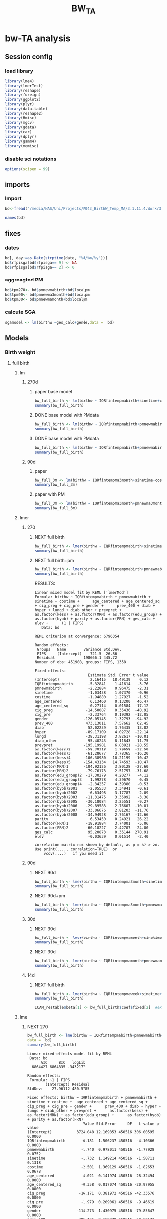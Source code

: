#+TITLE: BW_TA 

* bw-TA analysis

    :PROPERTIES:
    :comments: org
    :tangle:   comments.r
    :END:

** Session config
*** load library
#+BEGIN_SRC R :session R1  :results silent
  library(lme4)
  library(lmerTest)
  library(reshape)
  library(foreign) 
  library(ggplot2)
  library(plyr)
  library(data.table)
  library(reshape2)
  library(Hmisc)
  library(mgcv)
  library(gdata)
  library(car)
  library(dplyr)
  library(gamm4)
  library(memisc)
#+END_SRC

*** disable sci notations

#+BEGIN_SRC R :session R1  :results silent
options(scipen = 99)
#+END_SRC


** imports
*** Import
#+BEGIN_SRC R :session R1  :results silent
bd<-fread("/media/NAS/Uni/Projects/P043_BirthW_Temp_MA/3.1.11.4.Work/3.Analysis/2.R_analysis/bw_nocesv2.csv")
#+END_SRC



#+BEGIN_SRC R :session R1  :results output
names(bd)
#+END_SRC


#+RESULTS:
#+begin_example
  [1] "bthctyn"              "bthctyc"              "sex"                 
  [4] "plur"                 "bthord"               "byob"                
  [7] "bmob"                 "bdayob"               "bdob"                
 [10] "myob"                 "mmob"                 "mbpstt"              
 [13] "mbpstc"               "mresctn"              "mresctc"             
 [16] "mrescnn"              "mrescnc"              "marstat"             
 [19] "fbpstt"               "fbpstc"               "fage"                
 [22] "mrace"                "methn"                "mlangp"              
 [25] "medu"                 "frace"                "fethn"               
 [28] "flangp"               "fedu"                 "lbnl"                
 [31] "lbnd"                 "yrllb"                "mtllb"               
 [34] "dyllb"                "dtllb"                "parit"               
 [37] "gravid"               "gacalc"               "clinega"             
 [40] "yrfpncv"              "mtfpncv"              "dyfpncv"             
 [43] "dtfpncv"              "mpncp"                "npncv"               
 [46] "pncgov"               "kess"                 "kotck"               
 [49] "cigdpp"               "cigddp"               "mwgl"                
 [52] "modvag"               "modvbac"              "modfor"              
 [55] "modvac"               "modpcs"               "modrcs"              
 [58] "bwg"                  "apgar1"               "apgar5"              
 [61] "breast"               "disyr"                "dismt"               
 [64] "disdy"                "disdt"                "distim"              
 [67] "dhwmot"               "balive"               "rflungd"             
 [70] "rfanem"               "rfcard"               "rfdiabg"             
 [73] "rfdiabo"              "rfhypc"               "rfhyppr"             
 [76] "rfincer"              "rfpiwbd"              "rfpi4k"              
 [79] "rfpisga"              "rfrenal"              "rfrhsen"             
 [82] "rfsickl"              "rfutbld"              "avnlt30"             
 [85] "avnge30"              "jaund"                "mocode"              
 [88] "micode"               "focode"               "ficode"              
 [91] "tract"                "long"                 "lat"                 
 [94] "yrod"                 "mtod"                 "dyod"                
 [97] "dtod"                 "randint"              "duprandint"          
[100] "uniqueid"             "uniqueid_y"           "myredu"              
[103] "gridadt"              "FIPS"                 "medhhinctr"          
[106] "pctreccono"           "date"                 "xx"                  
[109] "yy"                   "stn"                  "guid"                
[112] "glong"                "glat"                 "fintemp"             
[115] "fintemp_l0"           "fintemp_l1"           "fintemp_l2"          
[118] "fintemp_l3"           "fintempma1"           "fintempma3"          
[121] "fintempmaweek"        "fintempma2week"       "fintempma3week"      
[124] "fintempmamonth"       "fintempma3month"      "fintempmabirth"      
[127] "fintempmayear"        "gender1"              "mother_race"         
[130] "father_race"          "csect1"               "birthw"              
[133] "prevpre"              "age"                  "med_income"          
[136] "p_ospace"             "fage1"                "frace1"              
[139] "fethn1"               "fedu1"                "flangp1"             
[142] "mlangp1"              "methn1"               "marstat1"            
[145] "mbpstc1"              "gravid1"              "mpncp1"              
[148] "pncgov1"              "methnic"              "fethnic"             
[151] "gender"               "pre_vists"            "parity"              
[154] "prevpret"             "cig_pre"              "cig_preg"            
[157] "cig_preq"             "cig_pregq"            "ges_calc"            
[160] "ges_clinic"           "lges"                 "lgescl"              
[163] "csect"                "utbleed"              "lungd"               
[166] "renal"                "hyper_other"          "hyper"               
[169] "diab"                 "diab_other"           "prev_400"            
[172] "prev_sga"             "MRN"                  "lbw"                 
[175] "m"                    "season"               "npar"                
[178] "year"                 "age_centered"         "age_centered_sq"     
[181] "edu_group"            "adtmean"              "med_incomeq"         
[184] "f_age"                "f_age_centered"       "f_age_centered_sq"   
[187] "f_race"               "FRN"                  "f_lang"              
[190] "p_birth"              "m_lang"               "mstat"               
[193] "m_care"               "bw"                   "plural"              
[196] "pcare"                "aged"                 "pctwhttr00"          
[199] "pctblktr00"           "pctasiantr00"         "pctothracetr00"      
[202] "pct2ormoreracetr00"   "pctwhtnhtr00"         "pctblknhtr00"        
[205] "pctasiannhtr00"       "pctothracenhtr00"     "pct2ormoreracenhtr00"
[208] "pcthisptr00"          "pctnonwhttr00"        "medhhinctr00"        
[211] "pctfamfemhdtr00"      "pctcrowdtr00"         "pcthsdropouttr00"    
[214] "pct16_64mntemptr00"   "pctlowinctr00"        "pcthiinctr00"        
[217] "pctbelpovlt18tr00"    "pctbelpov18_64tr00"   "pctbelpovgt64tr00"   
[220] "pctbelpovtr00"        "pctnohstr00"          "pcthstr00"           
[223] "pctbachtr00"          "pctadvdegtr00"        "pctbachorhighertr00" 
[226] "sevdisnbhdpov"        "sevdisnbhdfam"        "sevdisnbhdhs"        
[229] "sevdisnbhdemp"        "sevdisnhbdscoretr00"  "pctocchutr00"        
[232] "pctownerocctr00"      "medgrrenttr00"        "medvalspecownoctr00" 
[235] "TEMP_Cma1"            "TEMP_Cma3"            "TEMP_Cmaweek"        
[238] "TEMP_Cma2week"        "TEMP_Cmamonth"        "TEMP_Cma3month"      
[241] "TEMP_Cmabirth"        "TEMP_Cmayear"         "tncdc"               
[244] "tncdc_l0"             "tncdc_l1"             "tncdc_l2"            
[247] "tncdc_l3"             "tncdcma1"             "tncdcma3"            
[250] "tncdcmaweek"          "tncdcma2week"         "tncdcmamonth"        
[253] "tncdcma3month"        "tncdcmabirth"         "tncdcmayear"         
[256] "dow"                  "doy"                  "doy2"                
[259] "sinetime"             "costime"              "newvar"              
[262] "udate"                "devtemp"              "findevtemp"          
[265] "findevtemplag3"       "IQRfintemp"           "IQRfintemp_l0"       
[268] "IQRfintemp_l1"        "IQRfintemp_l2"        "IQRfintemp_l3"       
[271] "IQRfintempma1"        "IQRfintempma3"        "IQRfintempmaweek"    
[274] "IQRfintempma2week"    "IQRfintempma3week"    "IQRfintempmamonth"   
[277] "IQRfintempma3month"   "IQRfintempmabirth"    "IQRtncdc"            
[280] "IQRtncdc_l0"          "IQRtncdc_l1"          "IQRtncdc_l2"         
[283] "IQRtncdc_l3"          "IQRtncdcma1"          "IQRtncdcma3"         
[286] "IQRtncdcmaweek"       "IQRtncdcma2week"      "IQRtncdcmamonth"     
[289] "IQRtncdcma3month"     "IQRtncdcmabirth"      "bwcat"               
[292] "edu01"                "mrn01"                "minc01"              
[295] "fedu01"               "fmrn01"               "fminc01"             
[298] "lowbw"                "NSGA"                 "pmnew"               
[301] "pmnew_l0"             "pmnew_l1"             "pmnew_l2"            
[304] "pmnew_l3"             "pmnewma1"             "pmnewma3"            
[307] "pmnewmaweek"          "pmnewma2week"         "pmnewmamonth"        
[310] "pmnewma3month"        "pmnewmabirth"         "pm12_24"             
[313] "popden"               "pcturban"             "elev"                
[316] "tden"                 "dist_A1"              "dist_pemis"          
[319] "localpm"
#+end_example

** fixes 
*** dates
#+BEGIN_SRC R :session R1  :results silent
bd[, day:=as.Date(strptime(date, "%d/%m/%y"))]
bd$rfpisga[bd$rfpisga== 9] <- NA
bd$rfpisga[bd$rfpisga== 2] <- 0
#+END_SRC

*** aggreagted PM

#+BEGIN_SRC R :session R1  :results silent
bd$tpm270<- bd$pmnewmabirth+bd$localpm
bd$tpm90<- bd$pmnewma3month+bd$localpm
bd$tpm30<- bd$pmnewmamonth+bd$localpm
#+END_SRC

#+RESULTS:

*** calcute SGA

#+BEGIN_SRC R
sgamodel <- lm(birthw ~ges_calc+gende,data =  bd)
#+END_SRC

#+RESULTS:



** Models
*** Birth weight  
**** full birth
***** lm
****** 270d
******* paper base model
#+BEGIN_SRC R :session R1  :results output
bw_full_birth <- lm(birthw ~ IQRfintempmabirth+sinetime+costime+age_centered+age_centered_sq+cig_preg+cig_pre+med_income+p_ospace+gender+prev_400+ diab+hyper+lungd+diab_other+prevpret+as.factor(kess)+as.factor(MRN)+as.factor(edu_group)+as.factor(byob)+parity,data =  bd)
summary(bw_full_birth)
#+END_SRC

#+RESULTS:
#+begin_example

Call:
lm(formula = birthw ~ IQRfintempmabirth + sinetime + costime + 
    age_centered + age_centered_sq + cig_preg + cig_pre + med_income + 
    p_ospace + gender + prev_400 + diab + hyper + lungd + diab_other + 
    prevpret + as.factor(kess) + as.factor(MRN) + as.factor(edu_group) + 
    as.factor(byob) + parity, data = bd)

Residuals:
    Min      1Q  Median      3Q     Max 
-2909.5  -292.4     7.3   309.0  6273.0 

Coefficients:
                           Estimate    Std. Error t value             Pr(>|t|)
(Intercept)           3689.61624009    8.52769913 432.663 < 0.0000000000000002
IQRfintempmabirth       -7.83397880    1.43969906  -5.441      0.0000000528907
sinetime                -2.09169091    1.14068101  -1.834               0.0667
costime                 -1.56323727    1.34731114  -1.160               0.2459
age_centered             4.37963663    0.14178109  30.890 < 0.0000000000000002
age_centered_sq         -0.39695225    0.01696639 -23.396 < 0.0000000000000002
cig_preg               -16.45318540    0.38171924 -43.103 < 0.0000000000000002
cig_pre                 -1.92722805    0.20875467  -9.232 < 0.0000000000000002
med_income               0.00024643    0.00004131   5.965      0.0000000024500
p_ospace                 0.44186498    0.06858811   6.442      0.0000000001178
gender                -114.38000100    1.43257004 -79.843 < 0.0000000000000002
prev_400               498.33452524    8.17062059  60.991 < 0.0000000000000002
diab                    21.44548290    4.05699480   5.286      0.0000001250426
hyper                 -145.01519276    4.33784593 -33.430 < 0.0000000000000002
lungd                  -56.00510818    4.09783848 -13.667 < 0.0000000000000002
diab_other              34.89741983    8.75656217   3.985      0.0000674089614
prevpret              -297.70182160    7.35774003 -40.461 < 0.0000000000000002
as.factor(kess)2       -41.54116600    1.92983691 -21.526 < 0.0000000000000002
as.factor(kess)3       -51.07996751    4.07362647 -12.539 < 0.0000000000000002
as.factor(kess)4       -93.63447274   11.00220955  -8.511 < 0.0000000000000002
as.factor(kess)5      -262.77106935   15.89970554 -16.527 < 0.0000000000000002
as.factor(MRN)1       -153.77223609    2.88086781 -53.377 < 0.0000000000000002
as.factor(MRN)2       -140.06733773    1.96371991 -71.328 < 0.0000000000000002
as.factor(edu_group)2  -19.44998737    4.49336449  -4.329      0.0000150090874
as.factor(edu_group)3    3.22292760    4.68991987   0.687               0.4920
as.factor(edu_group)4    1.99308755    4.70205322   0.424               0.6717
as.factor(byob)2001    -11.96782906    2.86750356  -4.174      0.0000299872475
as.factor(byob)2002    -18.80085284    2.88143971  -6.525      0.0000000000682
as.factor(byob)2003    -29.25937911    2.98791904  -9.793 < 0.0000000000000002
as.factor(byob)2005    -57.66720663    3.30741365 -17.436 < 0.0000000000000002
as.factor(byob)2006    -53.08175381    2.95186748 -17.982 < 0.0000000000000002
as.factor(byob)2007    -55.42869181    3.01608917 -18.378 < 0.0000000000000002
as.factor(byob)2008    -53.73709888    2.95272898 -18.199 < 0.0000000000000002
parity                   6.10813599    0.26882431  22.722 < 0.0000000000000002
                         
(Intercept)           ***
IQRfintempmabirth     ***
sinetime              .  
costime                  
age_centered          ***
age_centered_sq       ***
cig_preg              ***
cig_pre               ***
med_income            ***
p_ospace              ***
gender                ***
prev_400              ***
diab                  ***
hyper                 ***
lungd                 ***
diab_other            ***
prevpret              ***
as.factor(kess)2      ***
as.factor(kess)3      ***
as.factor(kess)4      ***
as.factor(kess)5      ***
as.factor(MRN)1       ***
as.factor(MRN)2       ***
as.factor(edu_group)2 ***
as.factor(edu_group)3    
as.factor(edu_group)4    
as.factor(byob)2001   ***
as.factor(byob)2002   ***
as.factor(byob)2003   ***
as.factor(byob)2005   ***
as.factor(byob)2006   ***
as.factor(byob)2007   ***
as.factor(byob)2008   ***
parity                ***
---
Signif. codes:  0 ‘***’ 0.001 ‘**’ 0.01 ‘*’ 0.05 ‘.’ 0.1 ‘ ’ 1

Residual standard error: 481.7 on 452262 degrees of freedom
  (3272 observations deleted due to missingness)
Multiple R-squared:  0.07921,	Adjusted R-squared:  0.07914 
F-statistic:  1179 on 33 and 452262 DF,  p-value: < 0.00000000000000022
#+end_example

******* DONE base model with PMdata

#+BEGIN_SRC R :session R1  :results output
bw_full_birth <- lm(birthw ~ IQRfintempmabirth+pmnewmabirth+sinetime+costime+age_centered+age_centered_sq+cig_preg+cig_pre+med_income+p_ospace+gender+prev_400+ diab+hyper+lungd+diab_other+prevpret+as.factor(kess)+as.factor(MRN)+as.factor(edu_group)+as.factor(byob)+parity,data =  bd)
summary(bw_full_birth)
#+END_SRC

#+RESULTS:
#+begin_example

Call:
lm(formula = birthw ~ IQRfintempmabirth + pmnewmabirth + sinetime + 
    costime + age_centered + age_centered_sq + cig_preg + cig_pre + 
    med_income + p_ospace + gender + prev_400 + diab + hyper + 
    lungd + diab_other + prevpret + as.factor(kess) + as.factor(MRN) + 
    as.factor(edu_group) + as.factor(byob) + parity, data = bd)

Residuals:
    Min      1Q  Median      3Q     Max 
-2908.8  -292.3     7.2   308.9  6273.0 

Coefficients:
                           Estimate    Std. Error t value             Pr(>|t|)
(Intercept)           3715.84474108   11.29715795 328.919 < 0.0000000000000002
IQRfintempmabirth       -6.71872403    1.47375412  -4.559      0.0000051431309
pmnewmabirth            -3.04602970    0.86053885  -3.540             0.000401
sinetime                -2.07882964    1.14067226  -1.822             0.068386
costime                 -2.10020417    1.35580741  -1.549             0.121372
age_centered             4.39598669    0.14185450  30.989 < 0.0000000000000002
age_centered_sq         -0.39654257    0.01696657 -23.372 < 0.0000000000000002
cig_preg               -16.45586201    0.38171512 -43.110 < 0.0000000000000002
cig_pre                 -1.93375047    0.20876014  -9.263 < 0.0000000000000002
med_income               0.00023371    0.00004147   5.636      0.0000000174404
p_ospace                 0.42947559    0.06867648   6.254      0.0000000004014
gender                -114.37742331    1.43255196 -79.842 < 0.0000000000000002
prev_400               498.00262003    8.17105448  60.947 < 0.0000000000000002
diab                    21.30713625    4.05713136   5.252      0.0000001507093
hyper                 -145.08783502    4.33783919 -33.447 < 0.0000000000000002
lungd                  -55.35778456    4.10186493 -13.496 < 0.0000000000000002
diab_other              35.20166198    8.75687239   4.020      0.0000582347957
prevpret              -297.95818609    7.35800271 -40.494 < 0.0000000000000002
as.factor(kess)2       -41.57149027    1.92983133 -21.542 < 0.0000000000000002
as.factor(kess)3       -50.97678109    4.07367885 -12.514 < 0.0000000000000002
as.factor(kess)4       -93.01879237   11.00344415  -8.454 < 0.0000000000000002
as.factor(kess)5      -262.44715082   15.89976623 -16.506 < 0.0000000000000002
as.factor(MRN)1       -152.91357517    2.89102640 -52.892 < 0.0000000000000002
as.factor(MRN)2       -139.29382557    1.97581661 -70.499 < 0.0000000000000002
as.factor(edu_group)2  -19.94317601    4.49546694  -4.436      0.0000091545883
as.factor(edu_group)3    2.77029497    4.69160308   0.590             0.554870
as.factor(edu_group)4    1.79443749    4.70232819   0.382             0.702754
as.factor(byob)2001     -5.44784526    3.40811171  -1.598             0.109934
as.factor(byob)2002    -13.46278878    3.25219064  -4.140      0.0000347965335
as.factor(byob)2003    -22.98095001    3.47470119  -6.614      0.0000000000375
as.factor(byob)2005    -53.80599505    3.48261856 -15.450 < 0.0000000000000002
as.factor(byob)2006    -52.01840168    2.96707689 -17.532 < 0.0000000000000002
as.factor(byob)2007    -56.23915411    3.02472924 -18.593 < 0.0000000000000002
as.factor(byob)2008    -52.57041792    2.97103062 -17.694 < 0.0000000000000002
parity                   6.10125710    0.26882791  22.696 < 0.0000000000000002
                         
(Intercept)           ***
IQRfintempmabirth     ***
pmnewmabirth          ***
sinetime              .  
costime                  
age_centered          ***
age_centered_sq       ***
cig_preg              ***
cig_pre               ***
med_income            ***
p_ospace              ***
gender                ***
prev_400              ***
diab                  ***
hyper                 ***
lungd                 ***
diab_other            ***
prevpret              ***
as.factor(kess)2      ***
as.factor(kess)3      ***
as.factor(kess)4      ***
as.factor(kess)5      ***
as.factor(MRN)1       ***
as.factor(MRN)2       ***
as.factor(edu_group)2 ***
as.factor(edu_group)3    
as.factor(edu_group)4    
as.factor(byob)2001      
as.factor(byob)2002   ***
as.factor(byob)2003   ***
as.factor(byob)2005   ***
as.factor(byob)2006   ***
as.factor(byob)2007   ***
as.factor(byob)2008   ***
parity                ***
---
Signif. codes:  0 ‘***’ 0.001 ‘**’ 0.01 ‘*’ 0.05 ‘.’ 0.1 ‘ ’ 1

Residual standard error: 481.7 on 452261 degrees of freedom
  (3272 observations deleted due to missingness)
Multiple R-squared:  0.07923,	Adjusted R-squared:  0.07916 
F-statistic:  1145 on 34 and 452261 DF,  p-value: < 0.00000000000000022
#+end_example

******* DONE base model with PMdata

#+BEGIN_SRC R :session R1  :results output table html
bw_full_birth <- lm(birthw ~ IQRfintempmabirth+pmnewmabirth+sinetime+costime+age_centered+age_centered_sq+cig_preg+cig_pre+med_income+p_ospace+gender+prev_400+ diab+hyper+lungd+diab_other+prevpret+as.factor(kess)+as.factor(MRN)+as.factor(edu_group)+as.factor(byob)+parity,data =  bd)
summary(bw_full_birth)
#+END_SRC

#+RESULTS:
#+BEGIN_HTML

Call:
lm(formula = birthw ~ IQRfintempmabirth + pmnewmabirth + sinetime + 
    costime + age_centered + age_centered_sq + cig_preg + cig_pre + 
    med_income + p_ospace + gender + prev_400 + diab + hyper + 
    lungd + diab_other + prevpret + as.factor(kess) + as.factor(MRN) + 
    as.factor(edu_group) + as.factor(byob) + parity, data = bd)

Residuals:
    Min      1Q  Median      3Q     Max 
-2908.8  -292.3     7.2   308.9  6273.0 

Coefficients:
                           Estimate    Std. Error t value             Pr(>|t|)
(Intercept)           3715.84474108   11.29715795 328.919 < 0.0000000000000002
IQRfintempmabirth       -6.71872403    1.47375412  -4.559      0.0000051431309
pmnewmabirth            -3.04602970    0.86053885  -3.540             0.000401
sinetime                -2.07882964    1.14067226  -1.822             0.068386
costime                 -2.10020417    1.35580741  -1.549             0.121372
age_centered             4.39598669    0.14185450  30.989 < 0.0000000000000002
age_centered_sq         -0.39654257    0.01696657 -23.372 < 0.0000000000000002
cig_preg               -16.45586201    0.38171512 -43.110 < 0.0000000000000002
cig_pre                 -1.93375047    0.20876014  -9.263 < 0.0000000000000002
med_income               0.00023371    0.00004147   5.636      0.0000000174404
p_ospace                 0.42947559    0.06867648   6.254      0.0000000004014
gender                -114.37742331    1.43255196 -79.842 < 0.0000000000000002
prev_400               498.00262003    8.17105448  60.947 < 0.0000000000000002
diab                    21.30713625    4.05713136   5.252      0.0000001507093
hyper                 -145.08783502    4.33783919 -33.447 < 0.0000000000000002
lungd                  -55.35778456    4.10186493 -13.496 < 0.0000000000000002
diab_other              35.20166198    8.75687239   4.020      0.0000582347957
prevpret              -297.95818609    7.35800271 -40.494 < 0.0000000000000002
as.factor(kess)2       -41.57149027    1.92983133 -21.542 < 0.0000000000000002
as.factor(kess)3       -50.97678109    4.07367885 -12.514 < 0.0000000000000002
as.factor(kess)4       -93.01879237   11.00344415  -8.454 < 0.0000000000000002
as.factor(kess)5      -262.44715082   15.89976623 -16.506 < 0.0000000000000002
as.factor(MRN)1       -152.91357517    2.89102640 -52.892 < 0.0000000000000002
as.factor(MRN)2       -139.29382557    1.97581661 -70.499 < 0.0000000000000002
as.factor(edu_group)2  -19.94317601    4.49546694  -4.436      0.0000091545883
as.factor(edu_group)3    2.77029497    4.69160308   0.590             0.554870
as.factor(edu_group)4    1.79443749    4.70232819   0.382             0.702754
as.factor(byob)2001     -5.44784526    3.40811171  -1.598             0.109934
as.factor(byob)2002    -13.46278878    3.25219064  -4.140      0.0000347965335
as.factor(byob)2003    -22.98095001    3.47470119  -6.614      0.0000000000375
as.factor(byob)2005    -53.80599505    3.48261856 -15.450 < 0.0000000000000002
as.factor(byob)2006    -52.01840168    2.96707689 -17.532 < 0.0000000000000002
as.factor(byob)2007    -56.23915411    3.02472924 -18.593 < 0.0000000000000002
as.factor(byob)2008    -52.57041792    2.97103062 -17.694 < 0.0000000000000002
parity                   6.10125710    0.26882791  22.696 < 0.0000000000000002
                         
(Intercept)           ***
IQRfintempmabirth     ***
pmnewmabirth          ***
sinetime              .  
costime                  
age_centered          ***
age_centered_sq       ***
cig_preg              ***
cig_pre               ***
med_income            ***
p_ospace              ***
gender                ***
prev_400              ***
diab                  ***
hyper                 ***
lungd                 ***
diab_other            ***
prevpret              ***
as.factor(kess)2      ***
as.factor(kess)3      ***
as.factor(kess)4      ***
as.factor(kess)5      ***
as.factor(MRN)1       ***
as.factor(MRN)2       ***
as.factor(edu_group)2 ***
as.factor(edu_group)3    
as.factor(edu_group)4    
as.factor(byob)2001      
as.factor(byob)2002   ***
as.factor(byob)2003   ***
as.factor(byob)2005   ***
as.factor(byob)2006   ***
as.factor(byob)2007   ***
as.factor(byob)2008   ***
parity                ***
---
Signif. codes:  0 ‘***’ 0.001 ‘**’ 0.01 ‘*’ 0.05 ‘.’ 0.1 ‘ ’ 1

Residual standard error: 481.7 on 452261 degrees of freedom
  (3272 observations deleted due to missingness)
Multiple R-squared:  0.07923,	Adjusted R-squared:  0.07916 
F-statistic:  1145 on 34 and 452261 DF,  p-value: < 0.00000000000000022
#+END_HTML

****** 90d
******* paper
#+BEGIN_SRC R :session R1  :results output
bw_full_3m <- lm(birthw ~ IQRfintempma3month+sinetime+costime+age_centered+age_centered_sq+cig_preg+cig_pre+med_income+p_ospace+gender+prev_400+ diab+hyper+lungd+diab_other+prevpret+as.factor(kess)+as.factor(MRN)+as.factor(edu_group)+as.factor(byob)+parity,data =  bd)
summary(bw_full_3m)
#+END_SRC

#+RESULTS:
#+begin_example

Call:
lm(formula = birthw ~ IQRfintempma3month + sinetime + costime + 
    age_centered + age_centered_sq + cig_preg + cig_pre + med_income + 
    p_ospace + gender + prev_400 + diab + hyper + lungd + diab_other + 
    prevpret + as.factor(kess) + as.factor(MRN) + as.factor(edu_group) + 
    as.factor(byob) + parity, data = bd)

Residuals:
    Min      1Q  Median      3Q     Max 
-2906.8  -292.4     7.3   308.9  6272.3 

Coefficients:
                           Estimate    Std. Error t value             Pr(>|t|)
(Intercept)           3698.28417958   10.75760347 343.783 < 0.0000000000000002
IQRfintempma3month     -30.33066135    6.43433418  -4.714    0.000002431193591
sinetime               -20.39381450    4.61049252  -4.423    0.000009720548425
costime                -14.05659372    1.93594560  -7.261    0.000000000000385
age_centered             4.38485203    0.14180083  30.923 < 0.0000000000000002
age_centered_sq         -0.39671742    0.01696661 -23.382 < 0.0000000000000002
cig_preg               -16.45607767    0.38172479 -43.110 < 0.0000000000000002
cig_pre                 -1.92888112    0.20876481  -9.239 < 0.0000000000000002
med_income               0.00024387    0.00004135   5.898    0.000000003691479
p_ospace                 0.43882659    0.06861889   6.395    0.000000000160568
gender                -114.39023333    1.43257903 -79.849 < 0.0000000000000002
prev_400               498.13944485    8.17089913  60.965 < 0.0000000000000002
diab                    21.42139223    4.05705776   5.280    0.000000129221202
hyper                 -145.05935776    4.33786030 -33.440 < 0.0000000000000002
lungd                  -55.90298593    4.09875114 -13.639 < 0.0000000000000002
diab_other              34.98669453    8.75670951   3.995    0.000064591052555
prevpret              -297.71427847    7.35785286 -40.462 < 0.0000000000000002
as.factor(kess)2       -41.57304879    1.92991022 -21.541 < 0.0000000000000002
as.factor(kess)3       -51.11284646    4.07364191 -12.547 < 0.0000000000000002
as.factor(kess)4       -93.81810821   11.00210541  -8.527 < 0.0000000000000002
as.factor(kess)5      -262.48081013   15.89995524 -16.508 < 0.0000000000000002
as.factor(MRN)1       -153.60546984    2.88454307 -53.251 < 0.0000000000000002
as.factor(MRN)2       -139.93065091    1.96686840 -71.144 < 0.0000000000000002
as.factor(edu_group)2  -19.57759322    4.49388847  -4.356    0.000013219201461
as.factor(edu_group)3    3.06345540    4.69072220   0.653                0.514
as.factor(edu_group)4    1.88457477    4.70220861   0.401                0.689
as.factor(byob)2001    -13.32869172    2.90427580  -4.589    0.000004447816362
as.factor(byob)2002    -19.68126066    2.87562677  -6.844    0.000000000007702
as.factor(byob)2003    -31.82444865    3.22608221  -9.865 < 0.0000000000000002
as.factor(byob)2005    -52.08028175    3.00140333 -17.352 < 0.0000000000000002
as.factor(byob)2006    -54.31895584    2.94123333 -18.468 < 0.0000000000000002
as.factor(byob)2007    -56.99057440    3.03891705 -18.754 < 0.0000000000000002
as.factor(byob)2008    -55.36741613    2.98510379 -18.548 < 0.0000000000000002
parity                   6.10577656    0.26883132  22.712 < 0.0000000000000002
                         
(Intercept)           ***
IQRfintempma3month    ***
sinetime              ***
costime               ***
age_centered          ***
age_centered_sq       ***
cig_preg              ***
cig_pre               ***
med_income            ***
p_ospace              ***
gender                ***
prev_400              ***
diab                  ***
hyper                 ***
lungd                 ***
diab_other            ***
prevpret              ***
as.factor(kess)2      ***
as.factor(kess)3      ***
as.factor(kess)4      ***
as.factor(kess)5      ***
as.factor(MRN)1       ***
as.factor(MRN)2       ***
as.factor(edu_group)2 ***
as.factor(edu_group)3    
as.factor(edu_group)4    
as.factor(byob)2001   ***
as.factor(byob)2002   ***
as.factor(byob)2003   ***
as.factor(byob)2005   ***
as.factor(byob)2006   ***
as.factor(byob)2007   ***
as.factor(byob)2008   ***
parity                ***
---
Signif. codes:  0 ‘***’ 0.001 ‘**’ 0.01 ‘*’ 0.05 ‘.’ 0.1 ‘ ’ 1

Residual standard error: 481.7 on 452262 degrees of freedom
  (3272 observations deleted due to missingness)
Multiple R-squared:  0.07919,	Adjusted R-squared:  0.07913 
F-statistic:  1179 on 33 and 452262 DF,  p-value: < 0.00000000000000022
#+end_example

******* paper with PM
#+BEGIN_SRC R :session R1  :results output
bw_full_3m <- lm(birthw ~ IQRfintempma3month+pmnewma3month+sinetime+costime+age_centered+age_centered_sq+cig_preg+cig_pre+med_income+p_ospace+gender+prev_400+ diab+hyper+lungd+diab_other+prevpret+as.factor(kess)+as.factor(MRN)+as.factor(edu_group)+as.factor(byob)+parity,data =  bd)
summary(bw_full_3m)
#+END_SRC

#+RESULTS:
#+begin_example

Call:
lm(formula = birthw ~ IQRfintempma3month + pmnewma3month + sinetime + 
    costime + age_centered + age_centered_sq + cig_preg + cig_pre + 
    med_income + p_ospace + gender + prev_400 + diab + hyper + 
    lungd + diab_other + prevpret + as.factor(kess) + as.factor(MRN) + 
    as.factor(edu_group) + as.factor(byob) + parity, data = bd)

Residuals:
    Min      1Q  Median      3Q     Max 
-2906.9  -292.4     7.3   308.9  6274.3 

Coefficients:
                           Estimate    Std. Error t value             Pr(>|t|)
(Intercept)           3704.64870496   11.29387692 328.023 < 0.0000000000000002
IQRfintempma3month     -28.45518655    6.51362847  -4.369     0.00001250953735
pmnewma3month           -0.86248513    0.46602478  -1.851             0.064209
sinetime               -19.41315911    4.64082916  -4.183     0.00002875858723
costime                -13.66613344    1.94740247  -7.018     0.00000000000226
age_centered             4.39116640    0.14184149  30.958 < 0.0000000000000002
age_centered_sq         -0.39656195    0.01696678 -23.373 < 0.0000000000000002
cig_preg               -16.45609474    0.38172377 -43.110 < 0.0000000000000002
cig_pre                 -1.93025753    0.20876558  -9.246 < 0.0000000000000002
med_income               0.00024057    0.00004139   5.812     0.00000000616721
p_ospace                 0.43553624    0.06864173   6.345     0.00000000022254
gender                -114.39530793    1.43257781 -79.853 < 0.0000000000000002
prev_400               498.05712755    8.17099828  60.954 < 0.0000000000000002
diab                    21.38421115    4.05709662   5.271     0.00000013588040
hyper                 -145.10077968    4.33790641 -33.449 < 0.0000000000000002
lungd                  -55.74273695    4.09965463 -13.597 < 0.0000000000000002
diab_other              35.05600974    8.75676613   4.003     0.00006247351797
prevpret              -297.77993188    7.35791865 -40.471 < 0.0000000000000002
as.factor(kess)2       -41.56135392    1.92991539 -21.535 < 0.0000000000000002
as.factor(kess)3       -51.08620312    4.07365642 -12.541 < 0.0000000000000002
as.factor(kess)4       -93.65507920   11.00242855  -8.512 < 0.0000000000000002
as.factor(kess)5      -262.40975550   15.89995897 -16.504 < 0.0000000000000002
as.factor(MRN)1       -153.38739254    2.88694108 -53.131 < 0.0000000000000002
as.factor(MRN)2       -139.73953036    1.96957223 -70.949 < 0.0000000000000002
as.factor(edu_group)2  -19.70197521    4.49437894  -4.384     0.00001167107056
as.factor(edu_group)3    2.94872572    4.69111924   0.629             0.529627
as.factor(edu_group)4    1.82087101    4.70232199   0.387             0.698588
as.factor(byob)2001    -11.29561064    3.10508322  -3.638             0.000275
as.factor(byob)2002    -18.47169517    2.94895376  -6.264     0.00000000037601
as.factor(byob)2003    -29.96173347    3.37942991  -8.866 < 0.0000000000000002
as.factor(byob)2005    -51.17112021    3.04133123 -16.825 < 0.0000000000000002
as.factor(byob)2006    -54.49524796    2.94276753 -18.518 < 0.0000000000000002
as.factor(byob)2007    -57.08399636    3.03932812 -18.782 < 0.0000000000000002
as.factor(byob)2008    -55.36499800    2.98509607 -18.547 < 0.0000000000000002
parity                   6.10320023    0.26883420  22.702 < 0.0000000000000002
                         
(Intercept)           ***
IQRfintempma3month    ***
pmnewma3month         .  
sinetime              ***
costime               ***
age_centered          ***
age_centered_sq       ***
cig_preg              ***
cig_pre               ***
med_income            ***
p_ospace              ***
gender                ***
prev_400              ***
diab                  ***
hyper                 ***
lungd                 ***
diab_other            ***
prevpret              ***
as.factor(kess)2      ***
as.factor(kess)3      ***
as.factor(kess)4      ***
as.factor(kess)5      ***
as.factor(MRN)1       ***
as.factor(MRN)2       ***
as.factor(edu_group)2 ***
as.factor(edu_group)3    
as.factor(edu_group)4    
as.factor(byob)2001   ***
as.factor(byob)2002   ***
as.factor(byob)2003   ***
as.factor(byob)2005   ***
as.factor(byob)2006   ***
as.factor(byob)2007   ***
as.factor(byob)2008   ***
parity                ***
---
Signif. codes:  0 ‘***’ 0.001 ‘**’ 0.01 ‘*’ 0.05 ‘.’ 0.1 ‘ ’ 1

Residual standard error: 481.7 on 452261 degrees of freedom
  (3272 observations deleted due to missingness)
Multiple R-squared:  0.0792,	Adjusted R-squared:  0.07913 
F-statistic:  1144 on 34 and 452261 DF,  p-value: < 0.00000000000000022
#+end_example

***** lmer
****** 270
******* NEXT full birth
#+BEGIN_SRC R :session R1  :results output
bw_full_birth <- lmer(birthw ~ IQRfintempmabirth+sinetime+costime+age_centered+age_centered_sq+cig_preg+cig_pre+med_income+p_ospace+gender+prev_400+ diab+hyper+lungd+diab_other+prevpret+as.factor(kess)+as.factor(MRN)+as.factor(edu_group)+as.factor(byob)+parity+as.factor(FRN)+ges_calc+elev+ (1 |FIPS),data =  bd)
summary(bw_full_birth)
#+END_SRC

#+RESULTS:
#+begin_example
Linear mixed model fit by REML ['lmerMod']
Formula: birthw ~ IQRfintempmabirth + sinetime + costime + age_centered +      age_centered_sq + cig_preg + cig_pre + med_income + p_ospace +      gender + prev_400 + diab + hyper + lungd + diab_other + prevpret +      as.factor(kess) + as.factor(MRN) + as.factor(edu_group) +      as.factor(byob) + parity + as.factor(FRN) + ges_calc + elev +      (1 | FIPS) 
   Data: bd 

REML criterion at convergence: 6796295 

Random effects:
 Groups   Name        Variance Std.Dev.
 FIPS     (Intercept)    668.7  25.86  
 Residual             198653.5 445.71  
Number of obs: 451908, groups: FIPS, 1358

Fixed effects:
                           Estimate    Std. Error t value
(Intercept)            -44.34729306   16.23315253   -2.73
IQRfintempmabirth       -5.17179950    1.41127140   -3.66
sinetime                -0.65437984    1.07053927   -0.61
costime                 -2.15349293    1.27901269   -1.68
age_centered             5.97321887    0.13328961   44.81
age_centered_sq         -0.27517961    0.01584420  -17.37
cig_preg               -14.43756458    0.35440394  -40.74
cig_pre                 -2.33662217    0.19389725  -12.05
med_income               0.00036215    0.00005242    6.91
p_ospace                 0.39066180    0.09257353    4.22
gender                -126.03697047    1.32784877  -94.92
prev_400               473.33868289    7.57586675   62.48
diab                    52.66749402    3.76476020   13.99
hyper                  -88.79587734    4.02712135  -22.05
lungd                  -37.91604911    3.82500334   -9.91
diab_other              95.47848908    8.11783804   11.76
prevpret              -194.56711966    6.83775214  -28.45
as.factor(kess)2       -58.05401099    1.79668654  -32.31
as.factor(kess)3       -60.99845682    3.78347607  -16.12
as.factor(kess)4      -105.64653706   10.21106934  -10.35
as.factor(kess)5      -154.05204444   14.74504634  -10.45
as.factor(MRN)1       -103.09358051    3.80425245  -27.10
as.factor(MRN)2        -78.53605456    2.52057746  -31.16
as.factor(edu_group)2  -18.37997406    4.20315479   -4.37
as.factor(edu_group)3   -0.14613739    4.40179380   -0.03
as.factor(edu_group)4   -6.77827236    4.42132342   -1.53
as.factor(byob)2001     -6.61776178    2.65711605   -2.49
as.factor(byob)2002    -10.56193494    2.66998593   -3.96
as.factor(byob)2003    -15.18933286    2.77877608   -5.47
as.factor(byob)2005    -31.75221490    3.10181007  -10.24
as.factor(byob)2006    -30.60177562    2.73855966  -11.17
as.factor(byob)2007    -32.46852745    2.80254596  -11.59
as.factor(byob)2008    -35.39732517    2.73833861  -12.93
parity                   6.55495671    0.24919888   26.30
as.factor(FRN)1        -17.24546056    3.74489922   -4.61
as.factor(FRN)2        -58.86926052    2.43159790  -24.21
ges_calc                95.23549070    0.35143284  270.99
elev                    -0.02592166    0.01412781   -1.83

Correlation matrix not shown by default, as p = 38 > 20.
Use print(...., correlation=TRUE)  or
    vcov(....)	 if you need it
#+end_example

******* NEXT full birth+pm

#+BEGIN_SRC R :session R1  :results output
bw_full_birth <- lmer(birthw ~ IQRfintempmabirth+pmnewmabirth+sinetime+costime+age_centered+age_centered_sq+cig_preg+cig_pre+gender+prev_400+med_income+ diab+hyper+lungd+diab_other+prevpret+as.factor(kess)+as.factor(MRN)+as.factor(edu_group)+as.factor(byob)+parity+as.factor(FRN)+ges_calc+elev+(1 |FIPS),data =  bd,REML = FALSE, control = lmerControl(optimizer = "Nelder_Mead"))
summary(bw_full_birth)

#+END_SRC

#+RESULTS:
#+begin_example
Warning messages:
1: In checkScaleX(X, ctrl = control) :
  Some predictor variables are on very different scales: consider rescaling
2: In checkConv(attr(opt, "derivs"), opt$par, ctrl = control$checkConv,  :
  Model failed to converge with max|grad| = 6645.54 (tol = 0.002)
Linear mixed model fit by maximum likelihood  ['merModLmerTest']
Formula: birthw ~ IQRfintempmabirth + pmnewmabirth + sinetime + costime +  
    age_centered + age_centered_sq + cig_preg + cig_pre + gender +  
    prev_400 + med_income + diab + hyper + lungd + diab_other +  
    prevpret + as.factor(kess) + as.factor(MRN) + as.factor(edu_group) +  
    as.factor(byob) + parity + as.factor(FRN) + ges_calc + elev +  
    (1 | FIPS)
   Data: bd
Control: lmerControl(optimizer = "Nelder_Mead")

     AIC      BIC   logLik deviance df.resid 
 6796542  6796983 -3398231  6796462   451868 

Scaled residuals: 
    Min      1Q  Median      3Q     Max 
-7.7459 -0.6480 -0.0153  0.6351 13.9570 

Random effects:
 Groups   Name        Variance Std.Dev.
 FIPS     (Intercept)   1270    35.64  
 Residual             198460   445.49  
Number of obs: 451908, groups: FIPS, 1358

Fixed effects:
                        Estimate Std. Error         df t value Pr(>|t|)    
(Intercept)           -4.070e+01  1.914e+01  1.045e+05  -2.127  0.03341 *  
IQRfintempmabirth     -4.503e+00  1.422e+00  3.772e+05  -3.167  0.00154 ** 
pmnewmabirth          -6.436e-01  9.950e-01  3.888e+04  -0.647  0.51777    
sinetime              -4.966e-01  1.075e+00  4.391e+05  -0.462  0.64426    
costime               -2.533e+00  1.282e+00  4.341e+05  -1.976  0.04814 *  
age_centered           5.966e+00  1.335e-01  4.448e+05  44.704  < 2e-16 ***
age_centered_sq       -2.740e-01  1.586e-02  4.469e+05 -17.275  < 2e-16 ***
cig_preg              -1.443e+01  3.544e-01  4.519e+05 -40.716  < 2e-16 ***
cig_pre               -2.344e+00  1.940e-01  4.514e+05 -12.087  < 2e-16 ***
gender                -1.260e+02  1.328e+00  4.516e+05 -94.944  < 2e-16 ***
prev_400               4.727e+02  7.576e+00  4.519e+05  62.403  < 2e-16 ***
med_income             4.275e-04  5.948e-05  1.012e+03   7.187 1.28e-12 ***
diab                   5.292e+01  3.765e+00  4.519e+05  14.056  < 2e-16 ***
hyper                 -8.871e+01  4.027e+00  4.519e+05 -22.027  < 2e-16 ***
lungd                 -3.724e+01  3.832e+00  4.383e+05  -9.718  < 2e-16 ***
diab_other             9.540e+01  8.117e+00  4.518e+05  11.754  < 2e-16 ***
prevpret              -1.946e+02  6.839e+00  4.517e+05 -28.448  < 2e-16 ***
as.factor(kess)2      -5.802e+01  1.798e+00  4.504e+05 -32.277  < 2e-16 ***
as.factor(kess)3      -6.076e+01  3.784e+00  4.519e+05 -16.060  < 2e-16 ***
as.factor(kess)4      -1.056e+02  1.021e+01  4.516e+05 -10.335  < 2e-16 ***
as.factor(kess)5      -1.544e+02  1.474e+01  4.517e+05 -10.473  < 2e-16 ***
as.factor(MRN)1       -1.025e+02  3.831e+00  2.915e+05 -26.748  < 2e-16 ***
as.factor(MRN)2       -7.814e+01  2.529e+00  4.070e+05 -30.904  < 2e-16 ***
as.factor(edu_group)2 -1.801e+01  4.210e+00  4.397e+05  -4.278 1.89e-05 ***
as.factor(edu_group)3  7.917e-02  4.411e+00  4.287e+05   0.018  0.98568    
as.factor(edu_group)4 -5.970e+00  4.433e+00  4.161e+05  -1.347  0.17809    
as.factor(byob)2001   -5.255e+00  3.387e+00  1.820e+05  -1.552  0.12073    
as.factor(byob)2002   -9.527e+00  3.208e+00  2.159e+05  -2.970  0.00298 ** 
as.factor(byob)2003   -1.371e+01  3.378e+00  2.363e+05  -4.059 4.93e-05 ***
as.factor(byob)2005   -3.046e+01  3.262e+00  4.243e+05  -9.339  < 2e-16 ***
as.factor(byob)2006   -3.050e+01  2.768e+00  4.489e+05 -11.020  < 2e-16 ***
as.factor(byob)2007   -3.267e+01  2.813e+00  4.505e+05 -11.613  < 2e-16 ***
as.factor(byob)2008   -3.506e+01  2.762e+00  4.510e+05 -12.691  < 2e-16 ***
parity                 6.539e+00  2.492e-01  4.519e+05  26.239  < 2e-16 ***
as.factor(FRN)1       -1.681e+01  3.748e+00  4.473e+05  -4.483 7.35e-06 ***
as.factor(FRN)2       -5.846e+01  2.435e+00  4.404e+05 -24.007  < 2e-16 ***
ges_calc               9.524e+01  3.514e-01  4.519e+05 271.013  < 2e-16 ***
elev                  -2.178e-02  1.711e-02  1.539e+03  -1.272  0.20339    
---
Signif. codes:  0 ‘***’ 0.001 ‘**’ 0.01 ‘*’ 0.05 ‘.’ 0.1 ‘ ’ 1

Correlation matrix not shown by default, as p = 38 > 20.
Use print(...., correlation=TRUE)  or
	 vcov(....)	 if you need it

Warning messages:
1: In checkScaleX(X, ctrl = control) :
  Some predictor variables are on very different scales: consider rescaling
2: In checkConv(attr(opt, "derivs"), opt$par, ctrl = control$checkConv,  :
  Model failed to converge with max|grad| = 6645.54 (tol = 0.002)
3: In checkScaleX(X, ctrl = control) :
  Some predictor variables are on very different scales: consider rescaling
4: In checkConv(attr(opt, "derivs"), opt$par, ctrl = control$checkConv,  :
  Model failed to converge with max|grad| = 6645.54 (tol = 0.002)
#+end_example



RESULTS:
#+begin_example
Linear mixed model fit by REML ['lmerMod']
Formula: birthw ~ IQRfintempmabirth + pmnewmabirth + sinetime + costime +      age_centered + age_centered_sq + cig_preg + cig_pre + gender +      prev_400 + diab + hyper + lungd + diab_other + prevpret +      as.factor(kess) + as.factor(MRN) + as.factor(edu_group) +      as.factor(byob) + parity + as.factor(FRN) + ges_calc + elev +      (1 | FIPS) 
   Data: bd 

REML criterion at convergence: 6796354 

Random effects:
 Groups   Name        Variance Std.Dev.
 FIPS     (Intercept)    721.5  26.86  
 Residual             198666.1 445.72  
Number of obs: 451908, groups: FIPS, 1358

Fixed effects:
                        Estimate Std. Error t value
(Intercept)              2.16415   18.49139    0.12
IQRfintempmabirth       -5.32841    1.41614   -3.76
pmnewmabirth            -2.22884    0.96475   -2.31
sinetime                -1.03438    1.07370   -0.96
costime                 -1.94880    1.27927   -1.52
age_centered             6.13460    0.13200   46.47
age_centered_sq         -0.27114    0.01584  -17.12
cig_preg               -14.50087    0.35436  -40.92
cig_pre                 -2.33764    0.19392  -12.05
gender                -126.05145    1.32793  -94.92
prev_400               473.13011    7.57662   62.45
diab                    52.02239    3.76435   13.82
hyper                  -89.17109    4.02728  -22.14
lungd                  -38.31198    3.82617  -10.01
diab_other              95.40243    8.11843   11.75
prevpret              -195.19981    6.83821  -28.55
as.factor(kess)2       -58.38318    1.79658  -32.50
as.factor(kess)3       -61.28677    3.78365  -16.20
as.factor(kess)4      -106.38980   10.21199  -10.42
as.factor(kess)5      -154.43134   14.74593  -10.47
as.factor(MRN)1       -104.92126    3.80128  -27.60
as.factor(MRN)2        -79.76173    2.51757  -31.68
as.factor(edu_group)2  -17.30279    4.20277   -4.12
as.factor(edu_group)3    1.99278    4.39670    0.45
as.factor(edu_group)4   -2.34257    4.39380   -0.53
as.factor(byob)2001     -2.05533    3.34941   -0.61
as.factor(byob)2002     -6.63498    3.17787   -2.09
as.factor(byob)2003    -11.31475    3.35092   -3.38
as.factor(byob)2005    -30.18084    3.25551   -9.27
as.factor(byob)2006    -29.89583    2.76607  -10.81
as.factor(byob)2007    -33.06676    2.81203  -11.76
as.factor(byob)2008    -34.94928    2.76167  -12.66
parity                   6.53450    0.24921   26.22
as.factor(FRN)1        -18.91884    3.74001   -5.06
as.factor(FRN)2        -60.18227    2.42707  -24.80
ges_calc                95.20873    0.35144  270.91
elev                    -0.03639    0.01514   -2.40

Correlation matrix not shown by default, as p = 37 > 20.
Use print(...., correlation=TRUE)  or
    vcov(....)	 if you need it
#+end_example

****** 90d
******* NEXT 90d 

#+BEGIN_SRC R :session R1  :results output
bw_full_birth <- lmer(birthw ~ IQRfintempma3month+sinetime+costime+age_centered+age_centered_sq+cig_preg+cig_pre+gender+prev_400+ diab+hyper+lungd+diab_other+prevpret+as.factor(kess)+as.factor(MRN)+as.factor(edu_group)+as.factor(byob)+parity+as.factor(FRN)+ges_calc+elev+(1 |FIPS),data =  bd)
summary(bw_full_birth)

#+END_SRC

#+RESULTS:
#+begin_example
Linear mixed model fit by REML ['lmerMod']
Formula: birthw ~ IQRfintempma3month + sinetime + costime + age_centered +      age_centered_sq + cig_preg + cig_pre + gender + prev_400 +      diab + hyper + lungd + diab_other + prevpret + as.factor(kess) +      as.factor(MRN) + as.factor(edu_group) + as.factor(byob) +      parity + as.factor(FRN) + ges_calc + elev + (1 | FIPS) 
   Data: bd 

REML criterion at convergence: 6796364 

Random effects:
 Groups   Name        Variance Std.Dev.
 FIPS     (Intercept)    735.1  27.11  
 Residual             198664.8 445.72  
Number of obs: 451908, groups: FIPS, 1358

Fixed effects:
                        Estimate Std. Error t value
(Intercept)            -14.38962   17.49716   -0.82
IQRfintempma3month     -20.92462    6.67253   -3.14
sinetime               -13.39497    4.75812   -2.82
costime                -10.62360    1.95020   -5.45
age_centered             6.13310    0.13201   46.46
age_centered_sq         -0.27102    0.01584  -17.11
cig_preg               -14.50385    0.35436  -40.93
cig_pre                 -2.33589    0.19392  -12.05
gender                -126.05864    1.32793  -94.93
prev_400               473.11400    7.57655   62.44
diab                    52.03575    3.76440   13.82
hyper                  -89.20109    4.02731  -22.15
lungd                  -38.46165    3.82560  -10.05
diab_other              95.38846    8.11843   11.75
prevpret              -195.12852    6.83829  -28.53
as.factor(kess)2       -58.40424    1.79662  -32.51
as.factor(kess)3       -61.34905    3.78363  -16.21
as.factor(kess)4      -106.69373   10.21181  -10.45
as.factor(kess)5      -154.30492   14.74593  -10.46
as.factor(MRN)1       -105.06529    3.80139  -27.64
as.factor(MRN)2        -79.87905    2.51712  -31.73
as.factor(edu_group)2  -17.24397    4.20278   -4.10
as.factor(edu_group)3    2.04610    4.39680    0.47
as.factor(edu_group)4   -2.31411    4.39420   -0.53
as.factor(byob)2001     -7.68015    2.70019   -2.84
as.factor(byob)2002    -11.25023    2.66411   -4.22
as.factor(byob)2003    -17.30255    3.06113   -5.65
as.factor(byob)2005    -28.40434    2.79288  -10.17
as.factor(byob)2006    -31.67757    2.72737  -11.61
as.factor(byob)2007    -33.61086    2.82616  -11.89
as.factor(byob)2008    -36.88632    2.77552  -13.29
parity                   6.53526    0.24921   26.22
as.factor(FRN)1        -18.99507    3.73986   -5.08
as.factor(FRN)2        -60.23928    2.42686  -24.82
ges_calc                95.21092    0.35145  270.91
elev                    -0.02650    0.01467   -1.81

Correlation matrix not shown by default, as p = 36 > 20.
Use print(...., correlation=TRUE)  or
    vcov(....)	 if you need it
#+end_example

******* NEXT 90d+pm

#+BEGIN_SRC R :session R1  :results output
bw_full_birth <- lmer(birthw ~ IQRfintempma3month+pmnewma3month+sinetime+costime+age_centered+age_centered_sq+cig_preg+cig_pre+gender+prev_400+ diab+hyper+lungd+diab_other+prevpret+as.factor(kess)+as.factor(MRN)+as.factor(edu_group)+as.factor(byob)+parity+as.factor(FRN)+ges_calc+elev+(1 |FIPS),data =  bd)
summary(bw_full_birth)

#+END_SRC

#+RESULTS:
#+begin_example
Linear mixed model fit by REML ['lmerMod']
Formula: birthw ~ IQRfintempma3month + pmnewma3month + sinetime + costime +      age_centered + age_centered_sq + cig_preg + cig_pre + gender +      prev_400 + diab + hyper + lungd + diab_other + prevpret +      as.factor(kess) + as.factor(MRN) + as.factor(edu_group) +      as.factor(byob) + parity + as.factor(FRN) + ges_calc + elev +      (1 | FIPS) 
   Data: bd 

REML criterion at convergence: 6796357 

Random effects:
 Groups   Name        Variance Std.Dev.
 FIPS     (Intercept)    726.7  26.96  
 Residual             198666.0 445.72  
Number of obs: 451908, groups: FIPS, 1358

Fixed effects:
                        Estimate Std. Error t value
(Intercept)             -3.70462   17.98705   -0.21
IQRfintempma3month     -20.20941    6.67900   -3.03
pmnewma3month           -1.13749    0.45139   -2.52
sinetime               -13.33153    4.75745   -2.80
costime                -10.55783    1.95022   -5.41
age_centered             6.13792    0.13201   46.50
age_centered_sq         -0.27095    0.01584  -17.10
cig_preg               -14.50229    0.35436  -40.93
cig_pre                 -2.33657    0.19392  -12.05
gender                -126.06778    1.32793  -94.94
prev_400               473.06940    7.57654   62.44
diab                    52.02783    3.76438   13.82
hyper                  -89.22892    4.02729  -22.16
lungd                  -38.38886    3.82561  -10.03
diab_other              95.40851    8.11841   11.75
prevpret              -195.14922    6.83823  -28.54
as.factor(kess)2       -58.37770    1.79662  -32.49
as.factor(kess)3       -61.33586    3.78362  -16.21
as.factor(kess)4      -106.63191   10.21174  -10.44
as.factor(kess)5      -154.28335   14.74591  -10.46
as.factor(MRN)1       -104.99539    3.80102  -27.62
as.factor(MRN)2        -79.83117    2.51706  -31.72
as.factor(edu_group)2  -17.29313    4.20266   -4.11
as.factor(edu_group)3    1.98589    4.39664    0.45
as.factor(edu_group)4   -2.37883    4.39389   -0.54
as.factor(byob)2001     -5.12927    2.88468   -1.78
as.factor(byob)2002     -9.64358    2.73924   -3.52
as.factor(byob)2003    -15.22549    3.17231   -4.80
as.factor(byob)2005    -27.34003    2.82522   -9.68
as.factor(byob)2006    -31.88878    2.72865  -11.69
as.factor(byob)2007    -33.78958    2.82695  -11.95
as.factor(byob)2008    -37.00223    2.77580  -13.33
parity                   6.53340    0.24921   26.22
as.factor(FRN)1        -18.93306    3.73988   -5.06
as.factor(FRN)2        -60.19577    2.42686  -24.80
ges_calc                95.21594    0.35145  270.92
elev                    -0.03235    0.01481   -2.18

Correlation matrix not shown by default, as p = 37 > 20.
Use print(...., correlation=TRUE)  or
    vcov(....)	 if you need it
#+end_example


****** 30d
******* NEXT 30d 

#+BEGIN_SRC R :session R1  :results output
bw_full_birth <- lmer(birthw ~ IQRfintempmamonth+sinetime+costime+age_centered+age_centered_sq+cig_preg+cig_pre+gender+prev_400+ diab+hyper+lungd+diab_other+prevpret+as.factor(kess)+as.factor(MRN)+as.factor(edu_group)+as.factor(byob)+parity+as.factor(FRN)+ges_calc+elev+(1 |FIPS),data =  bd)
summary(bw_full_birth)

#+END_SRC

#+RESULTS:
#+begin_example
Linear mixed model fit by REML ['lmerMod']
Formula: birthw ~ IQRfintempmamonth + sinetime + costime + age_centered +      age_centered_sq + cig_preg + cig_pre + gender + prev_400 +      diab + hyper + lungd + diab_other + prevpret + as.factor(kess) +      as.factor(MRN) + as.factor(edu_group) + as.factor(byob) +      parity + as.factor(FRN) + ges_calc + elev + (1 | FIPS) 
   Data: bd 

REML criterion at convergence: 6796361 

Random effects:
 Groups   Name        Variance Std.Dev.
 FIPS     (Intercept)    736.5  27.14  
 Residual             198662.7 445.72  
Number of obs: 451908, groups: FIPS, 1358

Fixed effects:
                        Estimate Std. Error t value
(Intercept)            -18.26245   16.33709   -1.12
IQRfintempmamonth      -19.99680    5.49337   -3.64
sinetime                -8.39939    2.80686   -2.99
costime                -16.52095    3.23013   -5.11
age_centered             6.13520    0.13201   46.47
age_centered_sq         -0.27104    0.01584  -17.11
cig_preg               -14.50314    0.35436  -40.93
cig_pre                 -2.33496    0.19392  -12.04
gender                -126.05754    1.32792  -94.93
prev_400               473.09539    7.57652   62.44
diab                    52.02937    3.76439   13.82
hyper                  -89.22530    4.02728  -22.16
lungd                  -38.48875    3.82550  -10.06
diab_other              95.44590    8.11841   11.76
prevpret              -195.10469    6.83826  -28.53
as.factor(kess)2       -58.39565    1.79662  -32.50
as.factor(kess)3       -61.35975    3.78360  -16.22
as.factor(kess)4      -106.81559   10.21175  -10.46
as.factor(kess)5      -154.24772   14.74589  -10.46
as.factor(MRN)1       -105.07167    3.80131  -27.64
as.factor(MRN)2        -79.88935    2.51705  -31.74
as.factor(edu_group)2  -17.22940    4.20279   -4.10
as.factor(edu_group)3    2.06341    4.39677    0.47
as.factor(edu_group)4   -2.31676    4.39424   -0.53
as.factor(byob)2001     -7.05901    2.66517   -2.65
as.factor(byob)2002    -11.73996    2.66624   -4.40
as.factor(byob)2003    -16.61740    2.88902   -5.75
as.factor(byob)2005    -27.47587    2.74732  -10.00
as.factor(byob)2006    -31.27534    2.73079  -11.45
as.factor(byob)2007    -33.89316    2.82980  -11.98
as.factor(byob)2008    -36.53761    2.75349  -13.27
parity                   6.53490    0.24921   26.22
as.factor(FRN)1        -19.00569    3.73979   -5.08
as.factor(FRN)2        -60.23815    2.42682  -24.82
ges_calc                95.21463    0.35145  270.92
elev                    -0.02478    0.01442   -1.72

Correlation matrix not shown by default, as p = 36 > 20.
Use print(...., correlation=TRUE)  or
    vcov(....)	 if you need it
#+end_example

******* NEXT 30d

#+BEGIN_SRC R :session R1  :results output
bw_full_birth <- lmer(birthw ~ IQRfintempmamonth+pmnewmamonth+sinetime+costime+age_centered+age_centered_sq+cig_preg+cig_pre+gender+prev_400+ diab+hyper+lungd+diab_other+prevpret+as.factor(kess)+as.factor(MRN)+as.factor(edu_group)+as.factor(byob)+parity+as.factor(FRN)+ges_calc+elev+(1 |FIPS),data =  bd)
summary(bw_full_birth)

#+END_SRC

#+RESULTS:
#+begin_example
Linear mixed model fit by REML ['lmerMod']
Formula: birthw ~ IQRfintempmamonth + pmnewmamonth + sinetime + costime +      age_centered + age_centered_sq + cig_preg + cig_pre + gender +      prev_400 + diab + hyper + lungd + diab_other + prevpret +      as.factor(kess) + as.factor(MRN) + as.factor(edu_group) +      as.factor(byob) + parity + as.factor(FRN) + ges_calc + elev +      (1 | FIPS) 
   Data: bd 

REML criterion at convergence: 6796352 

Random effects:
 Groups   Name        Variance Std.Dev.
 FIPS     (Intercept)    731.3  27.04  
 Residual             198661.0 445.71  
Number of obs: 451908, groups: FIPS, 1358

Fixed effects:
                        Estimate Std. Error t value
(Intercept)            -11.36507   16.48054   -0.69
IQRfintempmamonth      -18.02127    5.53023   -3.26
pmnewmamonth            -0.89294    0.28404   -3.14
sinetime                -7.70090    2.81593   -2.73
costime                -15.71501    3.24062   -4.85
age_centered             6.13926    0.13201   46.51
age_centered_sq         -0.27076    0.01584  -17.09
cig_preg               -14.50056    0.35435  -40.92
cig_pre                 -2.33487    0.19392  -12.04
gender                -126.06815    1.32792  -94.94
prev_400               473.05318    7.57647   62.44
diab                    51.98215    3.76437   13.81
hyper                  -89.26129    4.02725  -22.16
lungd                  -38.45575    3.82541  -10.05
diab_other              95.51315    8.11837   11.77
prevpret              -195.10835    6.83818  -28.53
as.factor(kess)2       -58.34414    1.79667  -32.47
as.factor(kess)3       -61.36127    3.78356  -16.22
as.factor(kess)4      -106.80901   10.21162  -10.46
as.factor(kess)5      -154.23856   14.74578  -10.46
as.factor(MRN)1       -105.02351    3.80102  -27.63
as.factor(MRN)2        -79.83969    2.51699  -31.72
as.factor(edu_group)2  -17.25615    4.20267   -4.11
as.factor(edu_group)3    2.03726    4.39660    0.46
as.factor(edu_group)4   -2.35452    4.39399   -0.54
as.factor(byob)2001     -5.16115    2.73278   -1.89
as.factor(byob)2002    -10.72442    2.68573   -3.99
as.factor(byob)2003    -14.89491    2.94092   -5.06
as.factor(byob)2005    -26.76506    2.75666   -9.71
as.factor(byob)2006    -31.72242    2.73448  -11.60
as.factor(byob)2007    -34.04648    2.83016  -12.03
as.factor(byob)2008    -36.87601    2.75551  -13.38
parity                   6.53388    0.24921   26.22
as.factor(FRN)1        -18.95139    3.73976   -5.07
as.factor(FRN)2        -60.21023    2.42677  -24.81
ges_calc                95.21524    0.35144  270.93
elev                    -0.02864    0.01445   -1.98

Correlation matrix not shown by default, as p = 37 > 20.
Use print(...., correlation=TRUE)  or
    vcov(....)	 if you need it
#+end_example

****** 14d
******* NEXT full birth 

#+BEGIN_SRC R :session R1  :results output
bw_full_birth <- lmer(birthw ~ IQRfintempmaweek+sinetime+costime+age_centered+age_centered_sq+cig_preg+cig_pre+gender+prev_400+ diab+hyper+lungd+diab_other+prevpret+as.factor(kess)+as.factor(MRN)+as.factor(edu_group)+as.factor(byob)+parity+as.factor(FRN)+ges_calc+elev+(1 |FIPS),data =  bd)
summary(bw_full_birth)

#+END_SRC

#+RESULTS:
#+begin_example
Linear mixed model fit by REML ['lmerMod']
Formula: birthw ~ IQRfintempmaweek + sinetime + costime + age_centered +      age_centered_sq + cig_preg + cig_pre + gender + prev_400 +      diab + hyper + lungd + diab_other + prevpret + as.factor(kess) +      as.factor(MRN) + as.factor(edu_group) + as.factor(byob) +      parity + as.factor(FRN) + ges_calc + elev + (1 | FIPS) 
   Data: bd 

REML criterion at convergence: 6796368 

Random effects:
 Groups   Name        Variance Std.Dev.
 FIPS     (Intercept)    744.1  27.28  
 Residual             198662.3 445.72  
Number of obs: 451908, groups: FIPS, 1358

Fixed effects:
                        Estimate Std. Error t value
(Intercept)            -31.56230   15.47958   -2.04
IQRfintempmaweek        -9.60440    3.67536   -2.61
sinetime                -2.33270    1.65442   -1.41
costime                -11.64564    2.61361   -4.46
age_centered             6.13325    0.13202   46.46
age_centered_sq         -0.27094    0.01584  -17.10
cig_preg               -14.50218    0.35436  -40.92
cig_pre                 -2.33367    0.19392  -12.03
gender                -126.06252    1.32793  -94.93
prev_400               473.11170    7.57657   62.44
diab                    52.02677    3.76442   13.82
hyper                  -89.21652    4.02732  -22.15
lungd                  -38.52789    3.82558  -10.07
diab_other              95.46636    8.11847   11.76
prevpret              -195.10356    6.83833  -28.53
as.factor(kess)2       -58.40127    1.79664  -32.51
as.factor(kess)3       -61.37630    3.78362  -16.22
as.factor(kess)4      -106.79610   10.21186  -10.46
as.factor(kess)5      -154.24716   14.74595  -10.46
as.factor(MRN)1       -105.13422    3.80166  -27.65
as.factor(MRN)2        -79.91110    2.51718  -31.75
as.factor(edu_group)2  -17.23128    4.20294   -4.10
as.factor(edu_group)3    2.08883    4.39698    0.48
as.factor(edu_group)4   -2.29726    4.39460   -0.52
as.factor(byob)2001     -6.36254    2.65378   -2.40
as.factor(byob)2002    -11.50828    2.66475   -4.32
as.factor(byob)2003    -14.43993    2.76138   -5.23
as.factor(byob)2005    -27.01275    2.74165   -9.85
as.factor(byob)2006    -31.31153    2.73328  -11.46
as.factor(byob)2007    -33.17587    2.81569  -11.78
as.factor(byob)2008    -35.84883    2.74148  -13.08
parity                   6.53657    0.24921   26.23
as.factor(FRN)1        -19.04115    3.73984   -5.09
as.factor(FRN)2        -60.27401    2.42684  -24.84
ges_calc                95.21227    0.35145  270.91
elev                    -0.01905    0.01427   -1.33

Correlation matrix not shown by default, as p = 36 > 20.
Use print(...., correlation=TRUE)  or
    vcov(....)	 if you need it
#+end_example

#+BEGIN_SRC R :session R1  :results output
ICAM_restable$beta[1] <- bw_full_birth$coef$fixed[2]  #extract Betas

#+END_SRC


***** lme
****** NEXT 270

#+BEGIN_SRC R :session R1  :results output
bw_full_birth <- lme(birthw ~ IQRfintempmabirth+pmnewmabirth+sinetime+costime+age_centered+age_centered_sq+cig_preg+cig_pre+gender+prev_400+ diab+hyper+lungd+diab_other+prevpret+as.factor(kess)+as.factor(MRN)+as.factor(edu_group)+as.factor(byob)+parity+as.factor(FRN)+ pcthstr00,random=~1|FIPS,na.action=na.omit,
data =  bd)
summary(bw_full_birth)
#+END_SRC





#+t2
#+begin_example
Linear mixed-effects model fit by REML
 Data: bd 
      AIC     BIC   logLik
  6864427 6864835 -3432177

Random effects:
 Formula: ~1 | FIPS
        (Intercept) Residual
StdDev:    27.96112 480.5785

Fixed effects: birthw ~ IQRfintempmabirth + pmnewmabirth + sinetime + costime +  age_centered + age_centered_sq + cig_preg + cig_pre + gender +      prev_400 + diab + hyper + lungd + diab_other + prevpret +      as.factor(kess) + as.factor(MRN) + as.factor(edu_group) +      as.factor(byob) + parity + as.factor(FRN) 
                         Value Std.Error     DF   t-value p-value
(Intercept)           3724.048 12.169853 450516 306.00595  0.0000
IQRfintempmabirth       -6.181  1.506237 450516  -4.10366  0.0000
pmnewmabirth            -1.740  0.978011 450516  -1.77928  0.0752
sinetime                -1.732  1.149214 450516  -1.50711  0.1318
costime                 -2.501  1.369129 450516  -1.82653  0.0678
age_centered             4.021  0.141974 450516  28.32494  0.0000
age_centered_sq         -0.358  0.017074 450516 -20.97955  0.0000
cig_preg               -16.171  0.381972 450516 -42.33576  0.0000
cig_pre                 -1.979  0.209061 450516  -9.46619  0.0000
gender                -114.273  1.430975 450516 -79.85647  0.0000
prev_400               495.175  8.168270 450516  60.62173  0.0000
diab                    22.648  4.056587 450516   5.58312  0.0000
hyper                 -145.278  4.336207 450516 -33.50355  0.0000
lungd                  -52.701  4.123605 450516 -12.78036  0.0000
diab_other              35.956  8.749642 450516   4.10943  0.0000
prevpret              -296.910  7.361263 450516 -40.33416  0.0000
as.factor(kess)2       -39.149  1.935163 450516 -20.23035  0.0000
as.factor(kess)3       -45.862  4.078856 450516 -11.24381  0.0000
as.factor(kess)4       -92.446 11.009583 450516  -8.39689  0.0000
as.factor(kess)5      -250.952 15.893959 450516 -15.78915  0.0000
as.factor(MRN)1       -128.730  4.092692 450516 -31.45363  0.0000
as.factor(MRN)2        -93.947  2.711228 450516 -34.65120  0.0000
as.factor(edu_group)2  -21.174  4.529503 450516  -4.67478  0.0000
as.factor(edu_group)3   -1.606  4.738255 450516  -0.33885  0.7347
as.factor(edu_group)4   -0.747  4.734498 450516  -0.15780  0.8746
as.factor(byob)2001     -8.305  3.539637 450516  -2.34636  0.0190
as.factor(byob)2002    -15.868  3.360250 450516  -4.72224  0.0000
as.factor(byob)2003    -25.125  3.571308 450516  -7.03516  0.0000
as.factor(byob)2005    -53.463  3.507240 450516 -15.24360  0.0000
as.factor(byob)2006    -51.791  2.974072 450516 -17.41413  0.0000
as.factor(byob)2007    -54.864  3.030004 450516 -18.10694  0.0000
as.factor(byob)2008    -51.585  2.974241 450516 -17.34400  0.0000
parity                   6.125  0.268682 450516  22.79699  0.0000
as.factor(FRN)1        -21.747  4.031446 450516  -5.39446  0.0000
as.factor(FRN)2        -63.775  2.615661 450516 -24.38195  0.0000
 Correlation: 
                      (Intr) IQRfnt pmnwmb sinetm costim ag_cnt ag_cn_ cg_prg
IQRfintempmabirth     -0.410                                                 
pmnewmabirth          -0.717 -0.149                                          
sinetime              -0.274  0.469  0.040                                   
costime                0.309 -0.663  0.067 -0.305                            
age_centered           0.029  0.004 -0.014 -0.037  0.000                     
age_centered_sq       -0.071  0.003  0.001  0.005 -0.009 -0.025              
cig_preg              -0.010  0.000  0.000  0.003 -0.002 -0.068  0.027       
cig_pre               -0.030  0.006  0.007  0.001 -0.002  0.096 -0.021 -0.703
gender                -0.175 -0.002  0.000  0.001 -0.001 -0.002 -0.003  0.001
prev_400              -0.013 -0.002  0.008  0.002  0.001 -0.029  0.003  0.003
diab                  -0.012  0.000  0.004  0.013 -0.003 -0.089  0.006  0.005
hyper                 -0.007 -0.004  0.001 -0.007 -0.001  0.004 -0.007  0.008
lungd                  0.026 -0.007 -0.029 -0.009  0.006  0.032 -0.024 -0.010
diab_other             0.004  0.001 -0.006  0.004 -0.001 -0.026 -0.001  0.000
prevpret              -0.011  0.002  0.005  0.002 -0.001 -0.018  0.010 -0.020
as.factor(kess)2      -0.039 -0.001  0.001 -0.008  0.001  0.049 -0.046 -0.023
as.factor(kess)3      -0.012 -0.005 -0.005 -0.004 -0.002  0.035 -0.032 -0.026
as.factor(kess)4       0.000 -0.006 -0.008  0.004  0.004 -0.001  0.000 -0.003
as.factor(kess)5      -0.004  0.002 -0.003 -0.002 -0.006  0.007 -0.012 -0.033
as.factor(MRN)1        0.024 -0.013 -0.033 -0.008  0.007 -0.015  0.003  0.006
as.factor(MRN)2       -0.007 -0.013 -0.040 -0.007  0.006 -0.014  0.042  0.019
as.factor(edu_group)2 -0.370  0.000  0.019  0.001 -0.002  0.022  0.013  0.013
as.factor(edu_group)3 -0.376  0.003  0.020  0.006 -0.002 -0.056  0.078  0.036
as.factor(edu_group)4 -0.381 -0.001  0.015  0.005  0.001 -0.127  0.084  0.030
as.factor(byob)2001    0.292  0.138 -0.587 -0.022 -0.104  0.003 -0.001  0.004
as.factor(byob)2002    0.292  0.020 -0.516 -0.072 -0.029  0.001 -0.002  0.009
as.factor(byob)2003    0.173  0.304 -0.546  0.063 -0.218  0.002 -0.003  0.011
as.factor(byob)2005   -0.105  0.480 -0.316  0.173 -0.343 -0.003 -0.007  0.011
as.factor(byob)2006    0.015 -0.069 -0.125 -0.076  0.012 -0.007 -0.007  0.016
as.factor(byob)2007   -0.179 -0.003  0.080 -0.020 -0.038 -0.005 -0.008  0.019
as.factor(byob)2008   -0.047  0.048 -0.124 -0.022 -0.067 -0.005 -0.007  0.019
parity                -0.060  0.002  0.005  0.007 -0.003 -0.158  0.026 -0.027
as.factor(FRN)1        0.008 -0.006 -0.021 -0.003  0.003  0.044 -0.015 -0.012
as.factor(FRN)2       -0.007 -0.007 -0.029 -0.007  0.003  0.129 -0.070 -0.027
                      cig_pr gender pr_400 diab   hyper  lungd  db_thr prvprt
IQRfintempmabirth                                                            
pmnewmabirth                                                                 
sinetime                                                                     
costime                                                                      
age_centered                                                                 
age_centered_sq                                                              
cig_preg                                                                     
cig_pre                                                                      
gender                -0.004                                                 
prev_400               0.004  0.003                                          
diab                  -0.010  0.002 -0.018                                   
hyper                  0.000 -0.001  0.004 -0.032                            
lungd                  0.004  0.000  0.006 -0.035 -0.036                     
diab_other             0.001 -0.001 -0.001 -0.139 -0.020 -0.063              
prevpret               0.000  0.000 -0.006 -0.004 -0.013 -0.003  0.000       
as.factor(kess)2      -0.004  0.005 -0.002  0.002  0.013  0.045  0.012 -0.006
as.factor(kess)3      -0.002  0.001  0.000  0.002  0.009  0.030  0.005 -0.001
as.factor(kess)4      -0.004  0.000  0.002  0.001  0.004  0.007  0.003  0.001
as.factor(kess)5       0.007  0.002  0.002  0.006  0.003  0.009  0.002  0.002
as.factor(MRN)1        0.060  0.001  0.008 -0.006 -0.002 -0.024 -0.005 -0.003
as.factor(MRN)2        0.088  0.002  0.008 -0.027  0.013 -0.011 -0.003  0.000
as.factor(edu_group)2 -0.023  0.000  0.001  0.000 -0.002 -0.015 -0.005 -0.001
as.factor(edu_group)3 -0.014  0.001  0.001  0.002 -0.005 -0.013 -0.003  0.003
as.factor(edu_group)4  0.028  0.000  0.007  0.013 -0.003 -0.014 -0.003  0.009
as.factor(byob)2001   -0.005 -0.001 -0.003 -0.004  0.000  0.014  0.003 -0.002
as.factor(byob)2002   -0.005  0.000 -0.003 -0.006 -0.001  0.010  0.002 -0.006
as.factor(byob)2003   -0.001 -0.001 -0.002 -0.007 -0.002  0.005  0.002 -0.003
as.factor(byob)2005    0.004 -0.002  0.000 -0.006 -0.004 -0.004  0.001  0.000
as.factor(byob)2006    0.002 -0.001  0.002 -0.011 -0.004 -0.007 -0.001 -0.001
as.factor(byob)2007    0.001  0.000  0.007 -0.016 -0.005 -0.003  0.001 -0.001
as.factor(byob)2008    0.004  0.000  0.006 -0.013 -0.005 -0.007 -0.005 -0.001
parity                 0.013  0.002 -0.022  0.000  0.010 -0.012 -0.003 -0.024
as.factor(FRN)1       -0.006 -0.002 -0.002 -0.009  0.001 -0.007 -0.009  0.001
as.factor(FRN)2       -0.002 -0.003  0.004 -0.006  0.005 -0.015 -0.007 -0.001
                      as.()2 as.()3 as.()4 as.()5 a.(MRN)1 a.(MRN)2 a.(_)2
IQRfintempmabirth                                                         
pmnewmabirth                                                              
sinetime                                                                  
costime                                                                   
age_centered                                                              
age_centered_sq                                                           
cig_preg                                                                  
cig_pre                                                                   
gender                                                                    
prev_400                                                                  
diab                                                                      
hyper                                                                     
lungd                                                                     
diab_other                                                                
prevpret                                                                  
as.factor(kess)2                                                          
as.factor(kess)3       0.118                                              
as.factor(kess)4       0.043  0.025                                       
as.factor(kess)5       0.033  0.020  0.007                                
as.factor(MRN)1       -0.025 -0.036 -0.025 -0.010                         
as.factor(MRN)2       -0.013 -0.001 -0.004  0.021  0.344                  
as.factor(edu_group)2  0.029  0.021  0.019  0.004 -0.004    0.069         
as.factor(edu_group)3  0.041  0.028  0.020  0.006 -0.005    0.075    0.899
as.factor(edu_group)4  0.052  0.029  0.023  0.009  0.013    0.081    0.901
as.factor(byob)2001    0.002  0.003  0.007  0.004  0.018    0.023   -0.012
as.factor(byob)2002   -0.002  0.005  0.005  0.004  0.019    0.023   -0.010
as.factor(byob)2003   -0.003  0.005  0.001  0.003  0.014    0.019   -0.009
as.factor(byob)2005   -0.002 -0.002 -0.010  0.000  0.001    0.002   -0.005
as.factor(byob)2006   -0.010  0.000 -0.007  0.001  0.001    0.002   -0.003
as.factor(byob)2007   -0.011 -0.004 -0.011  0.001  0.002   -0.004    0.000
as.factor(byob)2008   -0.012 -0.008 -0.022  0.001  0.000    0.002   -0.004
parity                -0.018 -0.013 -0.006 -0.009 -0.011   -0.001    0.016
as.factor(FRN)1       -0.020 -0.013 -0.007 -0.002 -0.665   -0.257   -0.007
as.factor(FRN)2       -0.040 -0.042 -0.012 -0.029 -0.301   -0.660    0.029
                      a.(_)3 a.(_)4 a.()2001 a.()2002 a.()2003 a.()2005
IQRfintempmabirth                                                      
pmnewmabirth                                                           
sinetime                                                               
costime                                                                
age_centered                                                           
age_centered_sq                                                        
cig_preg                                                               
cig_pre                                                                
gender                                                                 
prev_400                                                               
diab                                                                   
hyper                                                                  
lungd                                                                  
diab_other                                                             
prevpret                                                               
as.factor(kess)2                                                       
as.factor(kess)3                                                       
as.factor(kess)4                                                       
as.factor(kess)5                                                       
as.factor(MRN)1                                                        
as.factor(MRN)2                                                        
as.factor(edu_group)2                                                  
as.factor(edu_group)3                                                  
as.factor(edu_group)4  0.908                                           
as.factor(byob)2001   -0.012 -0.012                                    
as.factor(byob)2002   -0.011 -0.012  0.675                             
as.factor(byob)2003   -0.009 -0.013  0.685    0.641                    
as.factor(byob)2005   -0.003 -0.010  0.567    0.517    0.628           
as.factor(byob)2006    0.000 -0.008  0.492    0.516    0.469    0.430  
as.factor(byob)2007    0.001 -0.008  0.369    0.397    0.372    0.401  
as.factor(byob)2008   -0.002 -0.012  0.498    0.509    0.496    0.483  
parity                 0.029  0.049 -0.002   -0.003   -0.005   -0.006  
as.factor(FRN)1       -0.005  0.013  0.011    0.008    0.007   -0.002  
as.factor(FRN)2        0.053  0.068  0.014    0.011    0.006   -0.010  
                      a.()2006 a.()2007 a.()2008 parity a.(FRN)1
IQRfintempmabirth                                               
pmnewmabirth                                                    
sinetime                                                        
costime                                                         
age_centered                                                    
age_centered_sq                                                 
cig_preg                                                        
cig_pre                                                         
gender                                                          
prev_400                                                        
diab                                                            
hyper                                                           
lungd                                                           
diab_other                                                      
prevpret                                                        
as.factor(kess)2                                                
as.factor(kess)3                                                
as.factor(kess)4                                                
as.factor(kess)5                                                
as.factor(MRN)1                                                 
as.factor(MRN)2                                                 
as.factor(edu_group)2                                           
as.factor(edu_group)3                                           
as.factor(edu_group)4                                           
as.factor(byob)2001                                             
as.factor(byob)2002                                             
as.factor(byob)2003                                             
as.factor(byob)2005                                             
as.factor(byob)2006                                             
as.factor(byob)2007    0.487                                    
as.factor(byob)2008    0.521    0.489                           
parity                -0.003   -0.002   -0.003                  
as.factor(FRN)1       -0.003   -0.012   -0.008   -0.008         
as.factor(FRN)2       -0.014   -0.024   -0.020   -0.014  0.369  

Standardized Within-Group Residuals:
        Min          Q1         Med          Q3         Max 
-6.02883383 -0.60576287  0.01524129  0.64036867 13.16038415 

Number of Observations: 451908
Number of Groups: 1358
#+end_example


#+t1
#+begin_example
Linear mixed-effects model fit by REML
 Data: bd 
      AIC     BIC   logLik
  6870926 6871334 -3435426

Random effects:
 Formula: ~1 | FIPS
        (Intercept) Residual
StdDev:     28.1733 480.8798

Fixed effects: birthw ~ IQRfintempmabirth + pmnewmabirth + sinetime + costime +      age_centered + age_centered_sq + cig_preg + cig_pre + med_income +      p_ospace + gender + prev_400 + diab + hyper + lungd + diab_other +      prevpret + as.factor(kess) + as.factor(MRN) + as.factor(edu_group) +      as.factor(byob) + parity 
                         Value Std.Error     DF   t-value p-value
(Intercept)           3693.099 12.743327 450906 289.80653  0.0000
IQRfintempmabirth       -6.053  1.507111 450906  -4.01613  0.0001
pmnewmabirth            -1.602  0.983725 450906  -1.62875  0.1034
sinetime                -1.661  1.149963 450906  -1.44466  0.1486
costime                 -2.643  1.369726 450906  -1.92973  0.0536
age_centered             4.306  0.142515 450906  30.21467  0.0000
age_centered_sq         -0.392  0.017039 450906 -22.99190  0.0000
cig_preg               -16.367  0.381771 450906 -42.87146  0.0000
cig_pre                 -1.980  0.208989 450906  -9.47319  0.0000
med_income               0.000  0.000057   1355   5.03072  0.0000
p_ospace                 0.446  0.100178   1355   4.45255  0.0000
gender                -114.397  1.431261 450906 -79.92760  0.0000
prev_400               496.117  8.169985 450906  60.72430  0.0000
diab                    22.630  4.058023 450906   5.57659  0.0000
hyper                 -144.454  4.338596 450906 -33.29506  0.0000
lungd                  -53.506  4.124889 450906 -12.97140  0.0000
diab_other              35.002  8.751990 450906   3.99934  0.0001
prevpret              -296.476  7.362963 450906 -40.26583  0.0000
as.factor(kess)2       -40.766  1.934414 450906 -21.07410  0.0000
as.factor(kess)3       -49.793  4.074507 450906 -12.22062  0.0000
as.factor(kess)4       -94.449 11.013505 450906  -8.57575  0.0000
as.factor(kess)5      -262.802 15.888193 450906 -16.54070  0.0000
as.factor(MRN)1       -146.230  3.075384 450906 -47.54851  0.0000
as.factor(MRN)2       -135.262  2.056533 450906 -65.77169  0.0000
as.factor(edu_group)2  -18.450  4.530160 450906  -4.07273  0.0000
as.factor(edu_group)3    3.061  4.739560 450906   0.64577  0.5184
as.factor(edu_group)4    3.540  4.759237 450906   0.74391  0.4569
as.factor(byob)2001     -8.657  3.546301 450906  -2.44119  0.0146
as.factor(byob)2002    -16.402  3.366403 450906  -4.87216  0.0000
as.factor(byob)2003    -25.806  3.575818 450906  -7.21673  0.0000
as.factor(byob)2005    -54.432  3.507714 450906 -15.51771  0.0000
as.factor(byob)2006    -53.018  2.974788 450906 -17.82230  0.0000
as.factor(byob)2007    -56.168  3.030317 450906 -18.53545  0.0000
as.factor(byob)2008    -52.940  2.974706 450906 -17.79675  0.0000
parity                   6.054  0.268824 450906  22.51916  0.0000
 Correlation: 
                      (Intr) IQRfnt pmnwmb sinetm costim ag_cnt ag_cn_ cg_prg
IQRfintempmabirth     -0.399                                                 
pmnewmabirth          -0.711 -0.145                                          
sinetime              -0.269  0.470  0.042                                   
costime                0.302 -0.663  0.064 -0.306                            
age_centered           0.073  0.002 -0.024 -0.039  0.002                     
age_centered_sq       -0.062  0.001 -0.003  0.003 -0.008 -0.012              
cig_preg              -0.016  0.000  0.001  0.004 -0.003 -0.068  0.025       
cig_pre               -0.029  0.006  0.007  0.001 -0.002  0.095 -0.021 -0.703
med_income            -0.250  0.015  0.065  0.017 -0.012 -0.144 -0.020  0.022
p_ospace              -0.080  0.019  0.055  0.016 -0.015 -0.013 -0.007  0.003
gender                -0.168 -0.002  0.000  0.001 -0.001 -0.002 -0.003  0.001
prev_400              -0.013 -0.002  0.008  0.002  0.001 -0.030  0.003  0.003
diab                  -0.017  0.000  0.006  0.013 -0.004 -0.091  0.005  0.005
hyper                 -0.010 -0.003  0.002 -0.007 -0.001  0.002 -0.007  0.008
lungd                  0.019 -0.007 -0.027 -0.008  0.006  0.031 -0.025 -0.010
diab_other             0.003  0.001 -0.006  0.004 -0.001 -0.026 -0.002  0.000
prevpret              -0.013  0.003  0.006  0.002 -0.001 -0.019  0.009 -0.020
as.factor(kess)2      -0.045  0.000  0.003 -0.008  0.001  0.050 -0.049 -0.023
as.factor(kess)3      -0.016 -0.005 -0.004 -0.004 -0.002  0.038 -0.036 -0.027
as.factor(kess)4      -0.003 -0.006 -0.008  0.004  0.004 -0.001 -0.001 -0.003
as.factor(kess)5      -0.005  0.002 -0.003 -0.002 -0.006  0.010 -0.014 -0.033
as.factor(MRN)1       -0.003 -0.020 -0.052 -0.010  0.009  0.007 -0.018 -0.001
as.factor(MRN)2       -0.054 -0.020 -0.064 -0.012  0.008  0.072 -0.009  0.004
as.factor(edu_group)2 -0.344  0.000  0.016  0.000 -0.002  0.023  0.017  0.013
as.factor(edu_group)3 -0.341  0.002  0.016  0.005 -0.001 -0.054  0.083  0.036
as.factor(edu_group)4 -0.327 -0.003  0.006  0.003  0.003 -0.116  0.092  0.029
as.factor(byob)2001    0.294  0.137 -0.589 -0.024 -0.102  0.009  0.001  0.004
as.factor(byob)2002    0.293  0.019 -0.518 -0.073 -0.028  0.006  0.000  0.009
as.factor(byob)2003    0.176  0.303 -0.547  0.062 -0.216  0.006 -0.002  0.010
as.factor(byob)2005   -0.099  0.480 -0.315  0.173 -0.342 -0.001 -0.007  0.011
as.factor(byob)2006    0.016 -0.069 -0.126 -0.077  0.012 -0.005 -0.008  0.015
as.factor(byob)2007   -0.175 -0.003  0.080 -0.020 -0.038 -0.004 -0.010  0.018
as.factor(byob)2008   -0.047  0.048 -0.123 -0.022 -0.067 -0.003 -0.008  0.018
parity                -0.061  0.003  0.005  0.007 -0.003 -0.157  0.025 -0.028
                      cig_pr md_ncm p_ospc gender pr_400 diab   hyper  lungd 
IQRfintempmabirth                                                            
pmnewmabirth                                                                 
sinetime                                                                     
costime                                                                      
age_centered                                                                 
age_centered_sq                                                              
cig_preg                                                                     
cig_pre                                                                      
med_income             0.004                                                 
p_ospace              -0.006 -0.273                                          
gender                -0.004  0.002 -0.001                                   
prev_400               0.004  0.004 -0.004  0.003                            
diab                  -0.010  0.019  0.004  0.002 -0.018                     
hyper                  0.000  0.009  0.003 -0.001  0.004 -0.032              
lungd                  0.004  0.019 -0.001  0.000  0.006 -0.035 -0.036       
diab_other             0.001  0.002  0.000 -0.001 -0.001 -0.139 -0.020 -0.063
prevpret               0.000  0.010  0.000  0.000 -0.006 -0.004 -0.013 -0.003
as.factor(kess)2      -0.004  0.021  0.007  0.005 -0.002  0.003  0.014  0.045
as.factor(kess)3      -0.002  0.012  0.002  0.001  0.001  0.002  0.009  0.030
as.factor(kess)4      -0.004  0.009  0.002  0.000  0.002  0.001  0.004  0.007
as.factor(kess)5       0.007  0.003  0.002  0.002  0.002  0.006  0.003  0.009
as.factor(MRN)1        0.075  0.119  0.023  0.000  0.010 -0.013  0.000 -0.037
as.factor(MRN)2        0.114  0.118  0.033  0.000  0.014 -0.038  0.023 -0.025
as.factor(edu_group)2 -0.023 -0.025 -0.009  0.000  0.001  0.000 -0.003 -0.015
as.factor(edu_group)3 -0.014 -0.050 -0.015  0.001  0.000  0.001 -0.006 -0.013
as.factor(edu_group)4  0.028 -0.110 -0.016  0.000  0.006  0.011 -0.005 -0.015
as.factor(byob)2001   -0.005 -0.035 -0.030 -0.001 -0.003 -0.005  0.000  0.013
as.factor(byob)2002   -0.004 -0.030 -0.032  0.000 -0.003 -0.007 -0.002  0.009
as.factor(byob)2003   -0.001 -0.022 -0.025 -0.001 -0.002 -0.008 -0.002  0.005
as.factor(byob)2005    0.004  0.001 -0.005 -0.002  0.000 -0.006 -0.004 -0.004
as.factor(byob)2006    0.002  0.001 -0.009 -0.001  0.002 -0.011 -0.004 -0.007
as.factor(byob)2007    0.000  0.010  0.003  0.000  0.007 -0.016 -0.005 -0.003
as.factor(byob)2008    0.004  0.009 -0.005  0.000  0.006 -0.013 -0.005 -0.007
parity                 0.013  0.011 -0.002  0.002 -0.022  0.000  0.010 -0.012
                      db_thr prvprt as.()2 as.()3 as.()4 as.()5 a.(MRN)1
IQRfintempmabirth                                                       
pmnewmabirth                                                            
sinetime                                                                
costime                                                                 
age_centered                                                            
age_centered_sq                                                         
cig_preg                                                                
cig_pre                                                                 
med_income                                                              
p_ospace                                                                
gender                                                                  
prev_400                                                                
diab                                                                    
hyper                                                                   
lungd                                                                   
diab_other                                                              
prevpret               0.000                                            
as.factor(kess)2       0.011 -0.006                                     
as.factor(kess)3       0.005 -0.001  0.117                              
as.factor(kess)4       0.003  0.001  0.043  0.024                       
as.factor(kess)5       0.002  0.002  0.032  0.018  0.007                
as.factor(MRN)1       -0.014 -0.002 -0.051 -0.061 -0.040 -0.017         
as.factor(MRN)2       -0.011  0.000 -0.050 -0.035 -0.014  0.003  0.259  
as.factor(edu_group)2 -0.005 -0.001  0.029  0.022  0.019  0.005 -0.012  
as.factor(edu_group)3 -0.003  0.003  0.042  0.030  0.020  0.008 -0.014  
as.factor(edu_group)4 -0.003  0.008  0.051  0.030  0.022  0.010  0.018  
as.factor(byob)2001    0.003 -0.002  0.002  0.003  0.007  0.004  0.029  
as.factor(byob)2002    0.002 -0.006 -0.002  0.005  0.005  0.004  0.027  
as.factor(byob)2003    0.002 -0.003 -0.004  0.004  0.001  0.003  0.021  
as.factor(byob)2005    0.000  0.000 -0.003 -0.002 -0.010  0.000 -0.002  
as.factor(byob)2006   -0.001 -0.001 -0.010 -0.001 -0.008  0.000 -0.002  
as.factor(byob)2007    0.001 -0.001 -0.012 -0.005 -0.011  0.000 -0.009  
as.factor(byob)2008   -0.005 -0.001 -0.013 -0.009 -0.022  0.001 -0.008  
parity                -0.003 -0.024 -0.018 -0.014 -0.007 -0.009 -0.021  
                      a.(MRN)2 a.(_)2 a.(_)3 a.(_)4 a.()2001 a.()2002 a.()2003
IQRfintempmabirth                                                             
pmnewmabirth                                                                  
sinetime                                                                      
costime                                                                       
age_centered                                                                  
age_centered_sq                                                               
cig_preg                                                                      
cig_pre                                                                       
med_income                                                                    
p_ospace                                                                      
gender                                                                        
prev_400                                                                      
diab                                                                          
hyper                                                                         
lungd                                                                         
diab_other                                                                    
prevpret                                                                      
as.factor(kess)2                                                              
as.factor(kess)3                                                              
as.factor(kess)4                                                              
as.factor(kess)5                                                              
as.factor(MRN)1                                                               
as.factor(MRN)2                                                               
as.factor(edu_group)2  0.112                                                  
as.factor(edu_group)3  0.136    0.898                                         
as.factor(edu_group)4  0.148    0.898  0.906                                  
as.factor(byob)2001    0.035   -0.011 -0.010 -0.007                           
as.factor(byob)2002    0.033   -0.009 -0.009 -0.007  0.676                    
as.factor(byob)2003    0.025   -0.008 -0.007 -0.009  0.686    0.642           
as.factor(byob)2005   -0.006   -0.004 -0.002 -0.009  0.567    0.517    0.628  
as.factor(byob)2006   -0.010   -0.002  0.001 -0.007  0.492    0.516    0.470  
as.factor(byob)2007   -0.024    0.000  0.001 -0.008  0.368    0.396    0.371  
as.factor(byob)2008   -0.014   -0.003 -0.002 -0.011  0.497    0.509    0.496  
parity                -0.012    0.017  0.030  0.049 -0.002   -0.003   -0.005  
                      a.()2005 a.()2006 a.()2007 a.()2008
IQRfintempmabirth                                        
pmnewmabirth                                             
sinetime                                                 
costime                                                  
age_centered                                             
age_centered_sq                                          
cig_preg                                                 
cig_pre                                                  
med_income                                               
p_ospace                                                 
gender                                                   
prev_400                                                 
diab                                                     
hyper                                                    
lungd                                                    
diab_other                                               
prevpret                                                 
as.factor(kess)2                                         
as.factor(kess)3                                         
as.factor(kess)4                                         
as.factor(kess)5                                         
as.factor(MRN)1                                          
as.factor(MRN)2                                          
as.factor(edu_group)2                                    
as.factor(edu_group)3                                    
as.factor(edu_group)4                                    
as.factor(byob)2001                                      
as.factor(byob)2002                                      
as.factor(byob)2003                                      
as.factor(byob)2005                                      
as.factor(byob)2006    0.431                             
as.factor(byob)2007    0.400    0.487                    
as.factor(byob)2008    0.483    0.521    0.489           
parity                -0.007   -0.003   -0.002   -0.004  

Standardized Within-Group Residuals:
        Min          Q1         Med          Q3         Max 
-6.02128727 -0.60572593  0.01521676  0.64048443 13.04447705 

Number of Observations: 452296
Number of Groups: 1358
#+end_example

*** preterm 
**** logisitc
***** 270d 
****** base
#+BEGIN_SRC R :session R1  :results output
log.sga.270 <- glm(NSGA ~ IQRfintempmabirth+sinetime+costime+age_centered+age_centered_sq+cig_preg+cig_pre+med_income+p_ospace+gender+prev_400+ diab+hyper+lungd+diab_other+prevpret+as.factor(kess)+as.factor(MRN)+as.factor(edu_group)+as.factor(byob)+parity,data=bd,family=binomial)
summary(log.sga.270)
#+END_SRC

#+RESULTS:
#+begin_example

Call:
glm(formula = NSGA ~ IQRfintempmabirth + sinetime + costime + 
    age_centered + age_centered_sq + cig_preg + cig_pre + med_income + 
    p_ospace + gender + prev_400 + diab + hyper + lungd + diab_other + 
    prevpret + as.factor(kess) + as.factor(MRN) + as.factor(edu_group) + 
    as.factor(byob) + parity, family = binomial, data = bd)

Deviance Residuals: 
    Min       1Q   Median       3Q      Max  
-1.4117  -0.4069  -0.3612  -0.3295   2.7728  

Coefficients:
                           Estimate    Std. Error z value             Pr(>|z|)
(Intercept)           -2.4986936120  0.0651899477 -38.329 < 0.0000000000000002
IQRfintempmabirth      0.0244675486  0.0113472108   2.156             0.031063
sinetime               0.0431416565  0.0091155128   4.733 0.000002214726752326
costime                0.0126180182  0.0105842775   1.192             0.233203
age_centered           0.0070831701  0.0010621705   6.669 0.000000000025828787
age_centered_sq        0.0018832086  0.0001240658  15.179 < 0.0000000000000002
cig_preg               0.0220710137  0.0027102630   8.143 0.000000000000000384
cig_pre               -0.0016520147  0.0016138052  -1.024             0.305988
med_income            -0.0000015254  0.0000003386  -4.505 0.000006638033310678
p_ospace              -0.0007210609  0.0005516097  -1.307             0.191147
gender                -0.1701916195  0.0114067261 -14.920 < 0.0000000000000002
prev_400              -0.7246909226  0.0894393217  -8.103 0.000000000000000538
diab                   0.2800981144  0.0279666977  10.015 < 0.0000000000000002
hyper                  0.6522770131  0.0269865781  24.170 < 0.0000000000000002
lungd                  0.2284534339  0.0284304935   8.036 0.000000000000000932
diab_other             0.7035932725  0.0504211598  13.954 < 0.0000000000000002
prevpret               1.2554057576  0.0369892855  33.940 < 0.0000000000000002
as.factor(kess)2       0.2311430104  0.0143200975  16.141 < 0.0000000000000002
as.factor(kess)3       0.2280986871  0.0290512956   7.852 0.000000000000004108
as.factor(kess)4       0.6184948258  0.0664945180   9.301 < 0.0000000000000002
as.factor(kess)5       1.3643820449  0.0762243881  17.900 < 0.0000000000000002
as.factor(MRN)1        0.3867512357  0.0200085543  19.329 < 0.0000000000000002
as.factor(MRN)2        0.1903868628  0.0150738389  12.630 < 0.0000000000000002
as.factor(edu_group)2 -0.0500053629  0.0314119158  -1.592             0.111402
as.factor(edu_group)3 -0.1388614893  0.0333450119  -4.164 0.000031219202731348
as.factor(edu_group)4 -0.2304032432  0.0336793302  -6.841 0.000000000007859426
as.factor(byob)2001    0.0032960409  0.0223624918   0.147             0.882823
as.factor(byob)2002   -0.0090135805  0.0225007535  -0.401             0.688722
as.factor(byob)2003    0.0484282765  0.0231490391   2.092             0.036437
as.factor(byob)2005    0.1017584348  0.0254332679   4.001 0.000063076090704445
as.factor(byob)2006    0.0805482805  0.0225528924   3.572             0.000355
as.factor(byob)2007    0.1033298482  0.0230479090   4.483 0.000007351007872658
as.factor(byob)2008    0.0384955245  0.0227372900   1.693             0.090445
parity                -0.0036857477  0.0023829859  -1.547             0.121937
                         
(Intercept)           ***
IQRfintempmabirth     *  
sinetime              ***
costime                  
age_centered          ***
age_centered_sq       ***
cig_preg              ***
cig_pre                  
med_income            ***
p_ospace                 
gender                ***
prev_400              ***
diab                  ***
hyper                 ***
lungd                 ***
diab_other            ***
prevpret              ***
as.factor(kess)2      ***
as.factor(kess)3      ***
as.factor(kess)4      ***
as.factor(kess)5      ***
as.factor(MRN)1       ***
as.factor(MRN)2       ***
as.factor(edu_group)2    
as.factor(edu_group)3 ***
as.factor(edu_group)4 ***
as.factor(byob)2001      
as.factor(byob)2002      
as.factor(byob)2003   *  
as.factor(byob)2005   ***
as.factor(byob)2006   ***
as.factor(byob)2007   ***
as.factor(byob)2008   .  
parity                   
---
Signif. codes:  0 ‘***’ 0.001 ‘**’ 0.01 ‘*’ 0.05 ‘.’ 0.1 ‘ ’ 1

(Dispersion parameter for binomial family taken to be 1)

    Null deviance: 242081  on 463145  degrees of freedom
Residual deviance: 237185  on 463112  degrees of freedom
  (3387 observations deleted due to missingness)
AIC: 237253

Number of Fisher Scoring iterations: 5
#+end_example

****** paper with PM
#+BEGIN_SRC R :session R1  :results output
log.sga.270 <- glm(NSGA ~ IQRfintempmabirth+pmnewmabirth+sinetime+costime+age_centered+age_centered_sq+cig_preg+cig_pre+med_income+p_ospace+gender+prev_400+ diab+hyper+lungd+diab_other+prevpret+as.factor(kess)+as.factor(MRN)+as.factor(edu_group)+as.factor(byob)+parity+f_age_centered+f_age_centered_sq,data=bd,family=binomial)
summary(log.sga.270)
#+END_SRC

#+begin_example

Call:
glm(formula = NSGA ~ IQRfintempmabirth + tpm270 + sinetime + 
    costime + age_centered + age_centered_sq + cig_preg + cig_pre + 
    med_income + p_ospace + gender + prev_400 + diab + hyper + 
    lungd + diab_other + prevpret + as.factor(kess) + as.factor(MRN) + 
    as.factor(edu_group) + as.factor(byob) + parity + as.factor(FRN) + 
    f_age_centered + f_age_centered_sq, family = binomial, data = bd)

Deviance Residuals: 
    Min       1Q   Median       3Q      Max  
-1.3467  -0.3974  -0.3574  -0.3289   2.7748  

Coefficients: (1 not defined because of singularities)
                           Estimate    Std. Error z value             Pr(>|z|)
(Intercept)           -2.7358788877  0.0793244827 -34.490 < 0.0000000000000002
IQRfintempmabirth      0.0219899465  0.0123626219   1.779             0.075282
tpm270                 0.0112161985  0.0033580133   3.340             0.000837
sinetime               0.0409709275  0.0099169273   4.131  0.00003605393305572
costime                0.0117820799  0.0115875238   1.017             0.309253
age_centered           0.0091975533  0.0016697201   5.508  0.00000003620269147
age_centered_sq        0.0018938069  0.0001406269  13.467 < 0.0000000000000002
cig_preg               0.0208967168  0.0031235502   6.690  0.00000000002230896
cig_pre               -0.0018146325  0.0018174306  -0.998             0.318056
med_income            -0.0000004988  0.0000003825  -1.304             0.192208
p_ospace              -0.0006472386  0.0006078922  -1.065             0.287000
gender                -0.1720831821  0.0124728527 -13.797 < 0.0000000000000002
prev_400              -0.7092209390  0.0929507860  -7.630  0.00000000000002346
diab                   0.2962994885  0.0299820947   9.883 < 0.0000000000000002
hyper                  0.6718913852  0.0296915699  22.629 < 0.0000000000000002
lungd                  0.2233073107  0.0345060347   6.472  0.00000000009700671
diab_other             0.8099661051  0.0561374378  14.428 < 0.0000000000000002
prevpret               1.2850589409  0.0397469521  32.331 < 0.0000000000000002
as.factor(kess)2       0.2287333722  0.0157005847  14.568 < 0.0000000000000002
as.factor(kess)3       0.1614056656  0.0349320907   4.621  0.00000382713850469
as.factor(kess)4       0.5687457915  0.0772034033   7.367  0.00000000000017471
as.factor(kess)5       1.3043699259  0.1042909037  12.507 < 0.0000000000000002
as.factor(MRN)1        0.3005129982  0.0379099333   7.927  0.00000000000000224
as.factor(MRN)2        0.1797444580  0.0250712835   7.169  0.00000000000075362
as.factor(edu_group)2 -0.0168494968  0.0368195592  -0.458             0.647223
as.factor(edu_group)3 -0.0958477703  0.0385943160  -2.483             0.013011
as.factor(edu_group)4 -0.1758145418  0.0387712613  -4.535  0.00000576959706328
as.factor(byob)2001    0.0104772210  0.0269951805   0.388             0.697931
as.factor(byob)2002   -0.0100933390  0.0268445567  -0.376             0.706923
as.factor(byob)2003    0.0688594091  0.0276140579   2.494             0.012644
as.factor(byob)2005    0.1012505217  0.0293161491   3.454             0.000553
as.factor(byob)2006    0.0788681450  0.0260019441   3.033             0.002420
as.factor(byob)2007    0.1286591065  0.0263143835   4.889  0.00000101191445397
as.factor(byob)2008    0.0483723265  0.0261490549   1.850             0.064332
parity                -0.0030796409  0.0026581449  -1.159             0.246632
as.factor(FRN)1        0.0654024782  0.0354055545   1.847             0.064713
as.factor(FRN)2        0.0032923454  0.0253812774   0.130             0.896792
f_age_centered        -0.0026338366  0.0013818031  -1.906             0.056639
f_age_centered_sq                NA            NA      NA                   NA
                         
(Intercept)           ***
IQRfintempmabirth     .  
tpm270                ***
sinetime              ***
costime                  
age_centered          ***
age_centered_sq       ***
cig_preg              ***
cig_pre                  
med_income               
p_ospace                 
gender                ***
prev_400              ***
diab                  ***
hyper                 ***
lungd                 ***
diab_other            ***
prevpret              ***
as.factor(kess)2      ***
as.factor(kess)3      ***
as.factor(kess)4      ***
as.factor(kess)5      ***
as.factor(MRN)1       ***
as.factor(MRN)2       ***
as.factor(edu_group)2    
as.factor(edu_group)3 *  
as.factor(edu_group)4 ***
as.factor(byob)2001      
as.factor(byob)2002      
as.factor(byob)2003   *  
as.factor(byob)2005   ***
as.factor(byob)2006   ** 
as.factor(byob)2007   ***
as.factor(byob)2008   .  
parity                   
as.factor(FRN)1       .  
as.factor(FRN)2          
f_age_centered        .  
f_age_centered_sq        
---
Signif. codes:  0 ‘***’ 0.001 ‘**’ 0.01 ‘*’ 0.05 ‘.’ 0.1 ‘ ’ 1

(Dispersion parameter for binomial family taken to be 1)

    Null deviance: 203705  on 399136  degrees of freedom
Residual deviance: 199987  on 399099  degrees of freedom
  (56431 observations deleted due to missingness)
AIC: 200063

Number of Fisher Scoring iterations: 5
#+end_example


best
#+begin_example

Call:
glm(formula = NSGA ~ IQRfintempmabirth + pmnewmabirth + sinetime + 
    costime + age_centered + age_centered_sq + cig_preg + cig_pre + 
    med_income + p_ospace + gender + prev_400 + diab + hyper + 
    lungd + diab_other + prevpret + as.factor(kess) + as.factor(MRN) + 
    as.factor(edu_group) + as.factor(byob) + parity + as.factor(FRN) + 
    f_age_centered + f_age_centered_sq, family = binomial, data = bd)

Deviance Residuals: 
    Min       1Q   Median       3Q      Max  
-1.3318  -0.3973  -0.3574  -0.3289   2.7726  

Coefficients: (1 not defined because of singularities)
                           Estimate    Std. Error z value             Pr(>|z|)
(Intercept)           -2.8065849290  0.0973368650 -28.834 < 0.0000000000000002
IQRfintempmabirth      0.0220757726  0.0124437842   1.774              0.07606
pmnewmabirth           0.0206300484  0.0074899266   2.754              0.00588
sinetime               0.0420076723  0.0099047346   4.241  0.00002223567354119
costime                0.0111889052  0.0115933147   0.965              0.33449
age_centered           0.0091300912  0.0016704447   5.466  0.00000004611748049
age_centered_sq        0.0018978752  0.0001406176  13.497 < 0.0000000000000002
cig_preg               0.0209711524  0.0031233728   6.714  0.00000000001890167
cig_pre               -0.0019141283  0.0018172897  -1.053              0.29221
med_income            -0.0000007465  0.0000003708  -2.013              0.04410
p_ospace              -0.0007971095  0.0006047291  -1.318              0.18746
gender                -0.1720825675  0.0124727806 -13.797 < 0.0000000000000002
prev_400              -0.7098967591  0.0929484811  -7.638  0.00000000000002214
diab                   0.2961002254  0.0299805324   9.876 < 0.0000000000000002
hyper                  0.6721328109  0.0296915781  22.637 < 0.0000000000000002
lungd                  0.2223277277  0.0345258387   6.439  0.00000000011989999
diab_other             0.8112302387  0.0561310420  14.452 < 0.0000000000000002
prevpret               1.2846780970  0.0397455627  32.323 < 0.0000000000000002
as.factor(kess)2       0.2288475285  0.0157006031  14.576 < 0.0000000000000002
as.factor(kess)3       0.1617690339  0.0349314928   4.631  0.00000363838938442
as.factor(kess)4       0.5667358586  0.0772139057   7.340  0.00000000000021389
as.factor(kess)5       1.3053742563  0.1042791279  12.518 < 0.0000000000000002
as.factor(MRN)1        0.3035381720  0.0378781204   8.014  0.00000000000000111
as.factor(MRN)2        0.1823226365  0.0250364304   7.282  0.00000000000032819
as.factor(edu_group)2 -0.0193333702  0.0368000994  -0.525              0.59933
as.factor(edu_group)3 -0.1007020448  0.0385394614  -2.613              0.00898
as.factor(edu_group)4 -0.1800170062  0.0387375947  -4.647  0.00000336653802616
as.factor(byob)2001   -0.0091311606  0.0304702938  -0.300              0.76443
as.factor(byob)2002   -0.0271038538  0.0293173336  -0.924              0.35523
as.factor(byob)2003    0.0512480644  0.0306821606   1.670              0.09486
as.factor(byob)2005    0.0931171538  0.0303233817   3.071              0.00213
as.factor(byob)2006    0.0747353707  0.0261324663   2.860              0.00424
as.factor(byob)2007    0.1299987434  0.0263604976   4.932  0.00000081569675342
as.factor(byob)2008    0.0449412621  0.0262807199   1.710              0.08726
parity                -0.0030759294  0.0026589555  -1.157              0.24735
as.factor(FRN)1        0.0664044455  0.0353975925   1.876              0.06066
as.factor(FRN)2        0.0059887104  0.0253452099   0.236              0.81321
f_age_centered        -0.0026420353  0.0013820205  -1.912              0.05591
f_age_centered_sq                NA            NA      NA                   NA
                         
(Intercept)           ***
IQRfintempmabirth     .  
pmnewmabirth          ** 
sinetime              ***
costime                  
age_centered          ***
age_centered_sq       ***
cig_preg              ***
cig_pre                  
med_income            *  
p_ospace                 
gender                ***
prev_400              ***
diab                  ***
hyper                 ***
lungd                 ***
diab_other            ***
prevpret              ***
as.factor(kess)2      ***
as.factor(kess)3      ***
as.factor(kess)4      ***
as.factor(kess)5      ***
as.factor(MRN)1       ***
as.factor(MRN)2       ***
as.factor(edu_group)2    
as.factor(edu_group)3 ** 
as.factor(edu_group)4 ***
as.factor(byob)2001      
as.factor(byob)2002      
as.factor(byob)2003   .  
as.factor(byob)2005   ** 
as.factor(byob)2006   ** 
as.factor(byob)2007   ***
as.factor(byob)2008   .  
parity                   
as.factor(FRN)1       .  
as.factor(FRN)2          
f_age_centered        .  
f_age_centered_sq        
---
Signif. codes:  0 ‘***’ 0.001 ‘**’ 0.01 ‘*’ 0.05 ‘.’ 0.1 ‘ ’ 1

(Dispersion parameter for binomial family taken to be 1)

    Null deviance: 203705  on 399136  degrees of freedom
Residual deviance: 199991  on 399099  degrees of freedom
  (56431 observations deleted due to missingness)
AIC: 200067

Number of Fisher Scoring iterations: 5
#+end_example

***** 90d   
****** paper
#+BEGIN_SRC R :session R1  :results output 
sga.90<-glm(NSGA ~ IQRfintempma3month+sinetime+costime+age_centered+age_centered_sq+cig_preg+cig_pre+med_income+p_ospace+gender+prev_400+ diab+hyper+lungd+diab_other+prevpret+as.factor(kess)+as.factor(MRN)+as.factor(edu_group)+as.factor(byob)+parity+as.factor(FRN),family=binomial, data =  bd)
summary(sga.90)

#+END_SRC

#+RESULTS:
#+begin_example

Call:
glm(formula = NSGA ~ IQRfintempma3month + sinetime + costime + 
    age_centered + age_centered_sq + cig_preg + cig_pre + med_income + 
    p_ospace + gender + prev_400 + diab + hyper + lungd + diab_other + 
    prevpret + as.factor(kess) + as.factor(MRN) + as.factor(edu_group) + 
    as.factor(byob) + parity + as.factor(FRN), family = binomial, 
    data = bd)

Deviance Residuals: 
    Min       1Q   Median       3Q      Max  
-1.4342  -0.4065  -0.3608  -0.3291   2.7700  

Coefficients:
                           Estimate    Std. Error z value             Pr(>|z|)
(Intercept)           -2.5318697193  0.0848437219 -29.842 < 0.0000000000000002
IQRfintempma3month     0.0707610835  0.0515002887   1.374             0.169444
sinetime               0.0816100013  0.0370115458   2.205             0.027455
costime                0.0413835097  0.0155157042   2.667             0.007649
age_centered           0.0077152351  0.0010842995   7.115  0.00000000000111581
age_centered_sq        0.0018444001  0.0001260474  14.633 < 0.0000000000000002
cig_preg               0.0220326900  0.0027634593   7.973  0.00000000000000155
cig_pre               -0.0016596053  0.0016423322  -1.011             0.312247
med_income            -0.0000012808  0.0000003442  -3.721             0.000198
p_ospace              -0.0007255747  0.0005595323  -1.297             0.194716
gender                -0.1693878713  0.0115592817 -14.654 < 0.0000000000000002
prev_400              -0.7187196301  0.0904834942  -7.943  0.00000000000000197
diab                   0.2799510971  0.0282802132   9.899 < 0.0000000000000002
hyper                  0.6536760037  0.0273242196  23.923 < 0.0000000000000002
lungd                  0.2269661418  0.0287975351   7.881  0.00000000000000324
diab_other             0.7026272091  0.0510699613  13.758 < 0.0000000000000002
prevpret               1.2585369451  0.0374579048  33.599 < 0.0000000000000002
as.factor(kess)2       0.2297416426  0.0145370997  15.804 < 0.0000000000000002
as.factor(kess)3       0.2227784143  0.0295213838   7.546  0.00000000000004477
as.factor(kess)4       0.6026451950  0.0672993628   8.955 < 0.0000000000000002
as.factor(kess)5       1.3567081400  0.0773123404  17.548 < 0.0000000000000002
as.factor(MRN)1        0.3328582406  0.0287617561  11.573 < 0.0000000000000002
as.factor(MRN)2        0.1314724075  0.0207434195   6.338  0.00000000023272206
as.factor(edu_group)2 -0.0493318843  0.0319122044  -1.546             0.122138
as.factor(edu_group)3 -0.1320080625  0.0339087746  -3.893  0.00009899766798136
as.factor(edu_group)4 -0.2271578060  0.0342501494  -6.632  0.00000000003304607
as.factor(byob)2001    0.0213848929  0.0239365180   0.893             0.371643
as.factor(byob)2002    0.0086682033  0.0237419132   0.365             0.715036
as.factor(byob)2003    0.0665726474  0.0263033531   2.531             0.011375
as.factor(byob)2005    0.0954907289  0.0243057192   3.929  0.00008539388574873
as.factor(byob)2006    0.0997559864  0.0237390347   4.202  0.00002643425501358
as.factor(byob)2007    0.1220820027  0.0244750563   4.988  0.00000061002126583
as.factor(byob)2008    0.0567935058  0.0242665331   2.340             0.019263
parity                -0.0031616904  0.0023667301  -1.336             0.181585
as.factor(FRN)1        0.0555416940  0.0298411729   1.861             0.062710
as.factor(FRN)2        0.0816761447  0.0202288920   4.038  0.00005400116280637
                         
(Intercept)           ***
IQRfintempma3month       
sinetime              *  
costime               ** 
age_centered          ***
age_centered_sq       ***
cig_preg              ***
cig_pre                  
med_income            ***
p_ospace                 
gender                ***
prev_400              ***
diab                  ***
hyper                 ***
lungd                 ***
diab_other            ***
prevpret              ***
as.factor(kess)2      ***
as.factor(kess)3      ***
as.factor(kess)4      ***
as.factor(kess)5      ***
as.factor(MRN)1       ***
as.factor(MRN)2       ***
as.factor(edu_group)2    
as.factor(edu_group)3 ***
as.factor(edu_group)4 ***
as.factor(byob)2001      
as.factor(byob)2002      
as.factor(byob)2003   *  
as.factor(byob)2005   ***
as.factor(byob)2006   ***
as.factor(byob)2007   ***
as.factor(byob)2008   *  
parity                   
as.factor(FRN)1       .  
as.factor(FRN)2       ***
---
Signif. codes:  0 ‘***’ 0.001 ‘**’ 0.01 ‘*’ 0.05 ‘.’ 0.1 ‘ ’ 1

(Dispersion parameter for binomial family taken to be 1)

    Null deviance: 235822  on 451907  degrees of freedom
Residual deviance: 231064  on 451872  degrees of freedom
  (3660 observations deleted due to missingness)
AIC: 231136

Number of Fisher Scoring iterations: 5
#+end_example

****** paper PM
#+BEGIN_SRC R :session R1  :results output
log.sga.90 <- glm(NSGA ~ IQRfintempma3month+pmnewma3month++sinetime+costime+age_centered+age_centered_sq+cig_preg+cig_pre+med_income+p_ospace+gender+prev_400+ diab+hyper+lungd+diab_other+prevpret+as.factor(kess)+as.factor(MRN)+as.factor(edu_group)+as.factor(byob)+parity+as.factor(FRN)+f_age_centered+f_age_centered_sq,data=bd,family=binomial)
summary(log.sga.90)
#+END_SRC

#+RESULTS:
#+begin_example

Call:
glm(formula = NSGA ~ IQRfintempma3month + pmnewma3month + +sinetime + 
    costime + age_centered + age_centered_sq + cig_preg + cig_pre + 
    med_income + p_ospace + gender + prev_400 + diab + hyper + 
    lungd + diab_other + prevpret + as.factor(kess) + as.factor(MRN) + 
    as.factor(edu_group) + as.factor(byob) + parity + as.factor(FRN) + 
    f_age_centered + f_age_centered_sq, family = binomial, data = bd)

Deviance Residuals: 
    Min       1Q   Median       3Q      Max  
-1.3372  -0.3973  -0.3574  -0.3290   2.7633  

Coefficients: (1 not defined because of singularities)
                           Estimate    Std. Error z value             Pr(>|z|)
(Intercept)           -2.6142984917  0.0969713290 -26.959 < 0.0000000000000002
IQRfintempma3month     0.0989040350  0.0558434320   1.771             0.076545
pmnewma3month         -0.0024191655  0.0040560166  -0.596             0.550882
sinetime               0.0997877843  0.0399510911   2.498             0.012498
costime                0.0506015918  0.0167073555   3.029             0.002456
age_centered           0.0092542273  0.0016707279   5.539 0.000000030413580632
age_centered_sq        0.0018994324  0.0001406163  13.508 < 0.0000000000000002
cig_preg               0.0209486665  0.0031237023   6.706 0.000000000019954169
cig_pre               -0.0019490043  0.0018174150  -1.072             0.283538
med_income            -0.0000008409  0.0000003703  -2.271             0.023159
p_ospace              -0.0008880630  0.0006051886  -1.467             0.142263
gender                -0.1720681032  0.0124726554 -13.796 < 0.0000000000000002
prev_400              -0.7111401488  0.0929439579  -7.651 0.000000000000019899
diab                   0.2952575067  0.0299767932   9.850 < 0.0000000000000002
hyper                  0.6716625180  0.0296911995  22.622 < 0.0000000000000002
lungd                  0.2270783486  0.0345040191   6.581 0.000000000046662100
diab_other             0.8126479506  0.0561250490  14.479 < 0.0000000000000002
prevpret               1.2827013256  0.0397424293  32.275 < 0.0000000000000002
as.factor(kess)2       0.2288009014  0.0157004937  14.573 < 0.0000000000000002
as.factor(kess)3       0.1628342698  0.0349309773   4.662 0.000003137594057759
as.factor(kess)4       0.5723701796  0.0771987294   7.414 0.000000000000122321
as.factor(kess)5       1.3065292601  0.1042710886  12.530 < 0.0000000000000002
as.factor(MRN)1        0.3066943508  0.0378677991   8.099 0.000000000000000554
as.factor(MRN)2        0.1857550336  0.0250178517   7.425 0.000000000000112866
as.factor(edu_group)2 -0.0227831543  0.0367901962  -0.619             0.535737
as.factor(edu_group)3 -0.1038547205  0.0385354876  -2.695             0.007038
as.factor(edu_group)4 -0.1814784850  0.0387380401  -4.685 0.000002802858910813
as.factor(byob)2001    0.0440478857  0.0279795159   1.574             0.115420
as.factor(byob)2002    0.0158091967  0.0267888985   0.590             0.555097
as.factor(byob)2003    0.1034666945  0.0297861328   3.474             0.000513
as.factor(byob)2005    0.0991369333  0.0267049678   3.712             0.000205
as.factor(byob)2006    0.0867467865  0.0258896711   3.351             0.000806
as.factor(byob)2007    0.1292012156  0.0264560133   4.884 0.000001041537123049
as.factor(byob)2008    0.0580253316  0.0263475507   2.202             0.027644
parity                -0.0031786100  0.0026693656  -1.191             0.233742
as.factor(FRN)1        0.0698516841  0.0353846119   1.974             0.048374
as.factor(FRN)2        0.0089301576  0.0253320037   0.353             0.724445
f_age_centered        -0.0026365534  0.0013822048  -1.907             0.056456
f_age_centered_sq                NA            NA      NA                   NA
                         
(Intercept)           ***
IQRfintempma3month    .  
pmnewma3month            
sinetime              *  
costime               ** 
age_centered          ***
age_centered_sq       ***
cig_preg              ***
cig_pre                  
med_income            *  
p_ospace                 
gender                ***
prev_400              ***
diab                  ***
hyper                 ***
lungd                 ***
diab_other            ***
prevpret              ***
as.factor(kess)2      ***
as.factor(kess)3      ***
as.factor(kess)4      ***
as.factor(kess)5      ***
as.factor(MRN)1       ***
as.factor(MRN)2       ***
as.factor(edu_group)2    
as.factor(edu_group)3 ** 
as.factor(edu_group)4 ***
as.factor(byob)2001      
as.factor(byob)2002      
as.factor(byob)2003   ***
as.factor(byob)2005   ***
as.factor(byob)2006   ***
as.factor(byob)2007   ***
as.factor(byob)2008   *  
parity                   
as.factor(FRN)1       *  
as.factor(FRN)2          
f_age_centered        .  
f_age_centered_sq        
---
Signif. codes:  0 ‘***’ 0.001 ‘**’ 0.01 ‘*’ 0.05 ‘.’ 0.1 ‘ ’ 1

(Dispersion parameter for binomial family taken to be 1)

    Null deviance: 203705  on 399136  degrees of freedom
Residual deviance: 200001  on 399099  degrees of freedom
  (56431 observations deleted due to missingness)
AIC: 200077

Number of Fisher Scoring iterations: 5
#+end_example

***** 30d   
****** paper
#+BEGIN_SRC R :session R1  :results output 
sga.30<-glm(NSGA ~ IQRfintempmamonth+sinetime+costime+age_centered+age_centered_sq+cig_preg+cig_pre+med_income+p_ospace+gender+prev_400+ diab+hyper+lungd+diab_other+prevpret+as.factor(kess)+as.factor(MRN)+as.factor(edu_group)+as.factor(byob)+parity+as.factor(FRN),family=binomial, data =  bd)
summary(sga.30)

#+END_SRC

#+RESULTS:
#+begin_example

Call:
glm(formula = NSGA ~ IQRfintempmamonth + sinetime + costime + 
    age_centered + age_centered_sq + cig_preg + cig_pre + med_income + 
    p_ospace + gender + prev_400 + diab + hyper + lungd + diab_other + 
    prevpret + as.factor(kess) + as.factor(MRN) + as.factor(edu_group) + 
    as.factor(byob) + parity + as.factor(FRN), family = binomial, 
    data = bd)

Deviance Residuals: 
    Min       1Q   Median       3Q      Max  
-1.4312  -0.4066  -0.3608  -0.3291   2.7709  

Coefficients:
                           Estimate    Std. Error z value             Pr(>|z|)
(Intercept)           -2.4170946175  0.0721482713 -33.502 < 0.0000000000000002
IQRfintempmamonth     -0.0118465954  0.0443400990  -0.267             0.789334
sinetime               0.0262626793  0.0229154436   1.146             0.251767
costime                0.0166404654  0.0262755517   0.633             0.526534
age_centered           0.0077542961  0.0010843073   7.151  0.00000000000085908
age_centered_sq        0.0018442617  0.0001260460  14.632 < 0.0000000000000002
cig_preg               0.0220122841  0.0027634808   7.965  0.00000000000000165
cig_pre               -0.0016958385  0.0016423163  -1.033             0.301796
med_income            -0.0000013121  0.0000003441  -3.814             0.000137
p_ospace              -0.0007584657  0.0005595952  -1.355             0.175296
gender                -0.1693570483  0.0115592550 -14.651 < 0.0000000000000002
prev_400              -0.7193591611  0.0904817391  -7.950  0.00000000000000186
diab                   0.2797522752  0.0282791111   9.893 < 0.0000000000000002
hyper                  0.6538162142  0.0273236194  23.929 < 0.0000000000000002
lungd                  0.2285047321  0.0287900397   7.937  0.00000000000000207
diab_other             0.7031016474  0.0510694462  13.768 < 0.0000000000000002
prevpret               1.2579054126  0.0374562333  33.583 < 0.0000000000000002
as.factor(kess)2       0.2294851748  0.0145364465  15.787 < 0.0000000000000002
as.factor(kess)3       0.2229727144  0.0295214504   7.553  0.00000000000004257
as.factor(kess)4       0.6036930122  0.0672946148   8.971 < 0.0000000000000002
as.factor(kess)5       1.3574253281  0.0773115016  17.558 < 0.0000000000000002
as.factor(MRN)1        0.3347324896  0.0287524257  11.642 < 0.0000000000000002
as.factor(MRN)2        0.1328245279  0.0207356240   6.406  0.00000000014975954
as.factor(edu_group)2 -0.0502002258  0.0319106559  -1.573             0.115684
as.factor(edu_group)3 -0.1331203987  0.0339067044  -3.926  0.00008634182271770
as.factor(edu_group)4 -0.2274140855  0.0342510731  -6.640  0.00000000003144944
as.factor(byob)2001    0.0154496122  0.0237130102   0.652             0.514708
as.factor(byob)2002    0.0088935565  0.0237542286   0.374             0.708108
as.factor(byob)2003    0.0483095120  0.0252532536   1.913             0.055748
as.factor(byob)2005    0.0890555583  0.0240002544   3.711             0.000207
as.factor(byob)2006    0.1004320732  0.0237640763   4.226  0.00002376559243776
as.factor(byob)2007    0.1171454530  0.0245277761   4.776  0.00000178787615852
as.factor(byob)2008    0.0513116755  0.0241288923   2.127             0.033456
parity                -0.0031953675  0.0023695073  -1.349             0.177486
as.factor(FRN)1        0.0565139671  0.0298381006   1.894             0.058222
as.factor(FRN)2        0.0825244205  0.0202251348   4.080  0.00004497950082722
                         
(Intercept)           ***
IQRfintempmamonth        
sinetime                 
costime                  
age_centered          ***
age_centered_sq       ***
cig_preg              ***
cig_pre                  
med_income            ***
p_ospace                 
gender                ***
prev_400              ***
diab                  ***
hyper                 ***
lungd                 ***
diab_other            ***
prevpret              ***
as.factor(kess)2      ***
as.factor(kess)3      ***
as.factor(kess)4      ***
as.factor(kess)5      ***
as.factor(MRN)1       ***
as.factor(MRN)2       ***
as.factor(edu_group)2    
as.factor(edu_group)3 ***
as.factor(edu_group)4 ***
as.factor(byob)2001      
as.factor(byob)2002      
as.factor(byob)2003   .  
as.factor(byob)2005   ***
as.factor(byob)2006   ***
as.factor(byob)2007   ***
as.factor(byob)2008   *  
parity                   
as.factor(FRN)1       .  
as.factor(FRN)2       ***
---
Signif. codes:  0 ‘***’ 0.001 ‘**’ 0.01 ‘*’ 0.05 ‘.’ 0.1 ‘ ’ 1

(Dispersion parameter for binomial family taken to be 1)

    Null deviance: 235822  on 451907  degrees of freedom
Residual deviance: 231066  on 451872  degrees of freedom
  (3660 observations deleted due to missingness)
AIC: 231138

Number of Fisher Scoring iterations: 5
#+end_example

****** paper PM
#+BEGIN_SRC R :session R1  :results output
log.sga.30 <- glm(NSGA ~ IQRfintempmamonth+pmnewmamonth++sinetime+costime+age_centered+age_centered_sq+cig_preg+cig_pre+med_income+p_ospace+gender+prev_400+ diab+hyper+lungd+diab_other+prevpret+as.factor(kess)+as.factor(MRN)+as.factor(edu_group)+as.factor(byob)+parity+as.factor(FRN)+f_age_centered+f_age_centered_sq,data=bd,family=binomial)
summary(log.sga.30)
#+END_SRC

#+RESULTS:
#+begin_example

Call:
glm(formula = NSGA ~ IQRfintempmamonth + pmnewmamonth + +sinetime + 
    costime + age_centered + age_centered_sq + cig_preg + cig_pre + 
    med_income + p_ospace + gender + prev_400 + diab + hyper + 
    lungd + diab_other + prevpret + as.factor(kess) + as.factor(MRN) + 
    as.factor(edu_group) + as.factor(byob) + parity + as.factor(FRN) + 
    f_age_centered + f_age_centered_sq, family = binomial, data = bd)

Deviance Residuals: 
    Min       1Q   Median       3Q      Max  
-1.3319  -0.3973  -0.3573  -0.3291   2.7639  

Coefficients: (1 not defined because of singularities)
                           Estimate    Std. Error z value             Pr(>|z|)
(Intercept)           -2.5203879104  0.0808295248 -31.182 < 0.0000000000000002
IQRfintempmamonth     -0.0064572420  0.0483367248  -0.134             0.893728
pmnewmamonth           0.0026642755  0.0026265165   1.014             0.310403
sinetime               0.0289337730  0.0249002016   1.162             0.245240
costime                0.0228479206  0.0284544781   0.803             0.421996
age_centered           0.0092367852  0.0016705344   5.529 0.000000032162186127
age_centered_sq        0.0018982207  0.0001406148  13.499 < 0.0000000000000002
cig_preg               0.0209154755  0.0031236755   6.696 0.000000000021450937
cig_pre               -0.0019779963  0.0018174173  -1.088             0.276438
med_income            -0.0000008556  0.0000003699  -2.313             0.020717
p_ospace              -0.0009043109  0.0006050373  -1.495             0.135009
gender                -0.1719677057  0.0124726101 -13.788 < 0.0000000000000002
prev_400              -0.7114852196  0.0929436697  -7.655 0.000000000000019329
diab                   0.2953144906  0.0299772043   9.851 < 0.0000000000000002
hyper                  0.6720454986  0.0296903691  22.635 < 0.0000000000000002
lungd                  0.2278738221  0.0344925211   6.606 0.000000000039359074
diab_other             0.8126960175  0.0561271898  14.480 < 0.0000000000000002
prevpret               1.2822095419  0.0397400203  32.265 < 0.0000000000000002
as.factor(kess)2       0.2283768210  0.0157007201  14.546 < 0.0000000000000002
as.factor(kess)3       0.1629398054  0.0349305698   4.665 0.000003091030355950
as.factor(kess)4       0.5725410296  0.0771927401   7.417 0.000000000000119774
as.factor(kess)5       1.3068690497  0.1042729363  12.533 < 0.0000000000000002
as.factor(MRN)1        0.3079811571  0.0378580475   8.135 0.000000000000000411
as.factor(MRN)2        0.1863451720  0.0250112476   7.450 0.000000000000093019
as.factor(edu_group)2 -0.0232792098  0.0367847196  -0.633             0.526832
as.factor(edu_group)3 -0.1046976287  0.0385294801  -2.717             0.006581
as.factor(edu_group)4 -0.1817073798  0.0387372062  -4.691 0.000002721768954991
as.factor(byob)2001    0.0254545275  0.0266886939   0.954             0.340207
as.factor(byob)2002    0.0098789621  0.0263712573   0.375             0.707950
as.factor(byob)2003    0.0725095840  0.0280019082   2.589             0.009613
as.factor(byob)2005    0.0867221214  0.0261402543   3.318             0.000908
as.factor(byob)2006    0.0893279256  0.0259438932   3.443             0.000575
as.factor(byob)2007    0.1249583619  0.0265146568   4.713 0.000002443320415593
as.factor(byob)2008    0.0528018733  0.0262272541   2.013             0.044089
parity                -0.0032021404  0.0026706460  -1.199             0.230523
as.factor(FRN)1        0.0704499620  0.0353753527   1.991             0.046426
as.factor(FRN)2        0.0094715674  0.0253252997   0.374             0.708407
f_age_centered        -0.0026181865  0.0013821114  -1.894             0.058180
f_age_centered_sq                NA            NA      NA                   NA
                         
(Intercept)           ***
IQRfintempmamonth        
pmnewmamonth             
sinetime                 
costime                  
age_centered          ***
age_centered_sq       ***
cig_preg              ***
cig_pre                  
med_income            *  
p_ospace                 
gender                ***
prev_400              ***
diab                  ***
hyper                 ***
lungd                 ***
diab_other            ***
prevpret              ***
as.factor(kess)2      ***
as.factor(kess)3      ***
as.factor(kess)4      ***
as.factor(kess)5      ***
as.factor(MRN)1       ***
as.factor(MRN)2       ***
as.factor(edu_group)2    
as.factor(edu_group)3 ** 
as.factor(edu_group)4 ***
as.factor(byob)2001      
as.factor(byob)2002      
as.factor(byob)2003   ** 
as.factor(byob)2005   ***
as.factor(byob)2006   ***
as.factor(byob)2007   ***
as.factor(byob)2008   *  
parity                   
as.factor(FRN)1       *  
as.factor(FRN)2          
f_age_centered        .  
f_age_centered_sq        
---
Signif. codes:  0 ‘***’ 0.001 ‘**’ 0.01 ‘*’ 0.05 ‘.’ 0.1 ‘ ’ 1

(Dispersion parameter for binomial family taken to be 1)

    Null deviance: 203705  on 399136  degrees of freedom
Residual deviance: 200003  on 399099  degrees of freedom
  (56431 observations deleted due to missingness)
AIC: 200079

Number of Fisher Scoring iterations: 5
#+end_example

**** mixed model
***** NEXT 270d 
#+BEGIN_SRC R :session R1  :results output 
sga.270<-(glmmPQL(NSGA ~ IQRfintempmabirth+sinetime+costime+age_centered+age_centered_sq+cig_preg+cig_pre+gender+prev_400+ diab+hyper+lungd+diab_other+prevpret+as.factor(kess)+as.factor(MRN)+as.factor(edu_group)+as.factor(byob)+parity+as.factor(FRN)+elev, random = ~ 1 | FIPS ,family=binomial, data =  bd))

summary(sga.270 )$tTable

#+END_SRC

#+RESULTS:
#+begin_example
iteration 1
iteration 2
                              Value    Std.Error     DF     t-value
(Intercept)           -2.5570311725 0.0666713163 450516 -38.3527927
IQRfintempmabirth      0.0160406474 0.0118475247 450516   1.3539239
sinetime               0.0381880568 0.0092089817 450516   4.1468273
costime                0.0138285605 0.0108891167 450516   1.2699433
age_centered           0.0068537525 0.0010666292 450516   6.4256185
age_centered_sq        0.0018121653 0.0001254860 450516  14.4411789
cig_preg               0.0224463311 0.0027446335 450516   8.1782619
cig_pre               -0.0016253723 0.0016330804 450516  -0.9952801
gender                -0.1692777664 0.0114773914 450516 -14.7488014
prev_400              -0.7204452398 0.0898929700 450516  -8.0144781
diab                   0.2879892216 0.0281110528 450516  10.2446971
hyper                  0.6605391465 0.0271664555 450516  24.3145134
lungd                  0.2232133829 0.0287393244 450516   7.7668278
diab_other             0.6947659439 0.0507973944 450516  13.6771965
prevpret               1.2685663910 0.0373009486 450516  34.0089580
as.factor(kess)2       0.2294032181 0.0144666588 450516  15.8573739
as.factor(kess)3       0.2199553440 0.0293409988 450516   7.4965186
as.factor(kess)4       0.5915477740 0.0669833296 450516   8.8312686
as.factor(kess)5       1.3496690151 0.0769260647 450516  17.5450157
as.factor(MRN)1        0.3208493679 0.0289160460 450516  11.0958935
as.factor(MRN)2        0.1293387316 0.0207175625 450516   6.2429512
as.factor(edu_group)2 -0.0437644476 0.0318595087 450516  -1.3736699
as.factor(edu_group)3 -0.1330195867 0.0338162460 450516  -3.9336000
as.factor(edu_group)4 -0.2386446603 0.0338632923 450516  -7.0472965
as.factor(byob)2001    0.0180902628 0.0234900592 450516   0.7701242
as.factor(byob)2002    0.0073950617 0.0236217267 450516   0.3130619
as.factor(byob)2003    0.0617328845 0.0243307450 450516   2.5372377
as.factor(byob)2005    0.1086837467 0.0267364663 450516   4.0650004
as.factor(byob)2006    0.0998242138 0.0236712441 450516   4.2171089
as.factor(byob)2007    0.1222180747 0.0241677099 450516   5.0570813
as.factor(byob)2008    0.0556968648 0.0238530750 450516   2.3349973
parity                -0.0031079121 0.0023471727 450516  -1.3241088
as.factor(FRN)1        0.0549346043 0.0296350584 450516   1.8537033
as.factor(FRN)2        0.0827178766 0.0201046827 450516   4.1143587
elev                  -0.0003372891 0.0001041726 450516  -3.2377915
                            p-value
(Intercept)           2.687717e-321
IQRfintempmabirth      1.757613e-01
sinetime               3.371757e-05
costime                2.041055e-01
age_centered           1.314647e-10
age_centered_sq        2.919520e-47
cig_preg               2.887043e-16
cig_pre                3.196006e-01
gender                 3.215842e-49
prev_400               1.108670e-15
diab                   1.257968e-24
hyper                 1.672247e-130
lungd                  8.064417e-15
diab_other             1.417004e-42
prevpret              3.450412e-253
as.factor(kess)2       1.295116e-56
as.factor(kess)3       6.565411e-14
as.factor(kess)4       1.038540e-18
as.factor(kess)5       6.846236e-69
as.factor(MRN)1        1.324682e-28
as.factor(MRN)2        4.297713e-10
as.factor(edu_group)2  1.695449e-01
as.factor(edu_group)3  8.369551e-05
as.factor(edu_group)4  1.826872e-12
as.factor(byob)2001    4.412266e-01
as.factor(byob)2002    7.542338e-01
as.factor(byob)2003    1.117344e-02
as.factor(byob)2005    4.804052e-05
as.factor(byob)2006    2.475027e-05
as.factor(byob)2007    4.258881e-07
as.factor(byob)2008    1.954400e-02
parity                 1.854676e-01
as.factor(FRN)1        6.378228e-02
as.factor(FRN)2        3.883262e-05
elev                   1.204675e-03
#+end_example

B
#+begin_example
iteration 1
iteration 2
                                Value       Std.Error     DF     t-value
(Intercept)           -2.533974705849 0.0673996243489 450517 -37.5962734
IQRfintempmabirth      0.022934777694 0.0115459727798 450517   1.9863876
sinetime               0.040689323208 0.0091522953363 450517   4.4458053
costime                0.009673592039 0.0107769633588 450517   0.8976176
age_centered           0.007675779451 0.0010801784523 450517   7.1060290
age_centered_sq        0.001828274051 0.0001255035139 450517  14.5675128
cig_preg               0.022034280782 0.0027462734824 450517   8.0233381
cig_pre               -0.001671965013 0.0016331393949 450517  -1.0237736
med_income            -0.000001368558 0.0000003862201   1355  -3.5434668
p_ospace              -0.000566665177 0.0006528912811   1355  -0.8679319
gender                -0.169335911848 0.0114764732022 450517 -14.7550479
prev_400              -0.720973486180 0.0898771632341 450517  -8.0217650
diab                   0.283867786683 0.0281068281367 450517  10.0996023
hyper                  0.658550167202 0.0271655162799 450517  24.2421370
lungd                  0.223077289768 0.0287365789283 450517   7.7628339
diab_other             0.697094737747 0.0507753931167 450517  13.7289875
prevpret               1.264920847300 0.0373038643066 450517  33.9085741
as.factor(kess)2       0.226883181123 0.0144682153272 450517  15.6814905
as.factor(kess)3       0.218221049438 0.0293410922254 450517   7.4373867
as.factor(kess)4       0.589700405230 0.0669805864368 450517   8.8040496
as.factor(kess)5       1.350326392979 0.0769139224546 450517  17.5563325
as.factor(MRN)1        0.316053018845 0.0289692575817 450517  10.9099454
as.factor(MRN)2        0.126445020163 0.0207531479468 450517   6.0928116
as.factor(edu_group)2 -0.042354202729 0.0318620931289 450517  -1.3292976
as.factor(edu_group)3 -0.125981026391 0.0338901185489 450517  -3.7173380
as.factor(edu_group)4 -0.218805583918 0.0342737051204 450517  -6.3840657
as.factor(byob)2001    0.018625896493 0.0234868972601 450517   0.7930335
as.factor(byob)2002    0.006065697079 0.0236181074506 450517   0.2568240
as.factor(byob)2003    0.064268306351 0.0242898759077 450517   2.6458886
as.factor(byob)2005    0.114446321046 0.0265613955754 450517   4.3087465
as.factor(byob)2006    0.097179654129 0.0236626914159 450517   4.1068724
as.factor(byob)2007    0.120802918724 0.0241642041022 450517   4.9992509
as.factor(byob)2008    0.054258561146 0.0238545863897 450517   2.2745547
parity                -0.003282406694 0.0023657690356 450517  -1.3874586
as.factor(FRN)1        0.048332439004 0.0296987676920 450517   1.6274224
as.factor(FRN)2        0.077982987490 0.0201645748142 450517   3.8673262
                            p-value
(Intercept)           7.489037e-309
IQRfintempmabirth      4.699090e-02
sinetime               8.758409e-06
costime                3.693899e-01
age_centered           1.196050e-12
age_centered_sq        4.635960e-48
cig_preg               1.031538e-15
cig_pre                3.059428e-01
med_income             4.083200e-04
p_ospace               3.855853e-01
gender                 2.931654e-49
prev_400               1.044836e-15
diab                   5.579406e-24
hyper                 9.698947e-130
lungd                  8.322538e-15
diab_other             6.944777e-43
prevpret              1.037147e-251
as.factor(kess)2       2.094105e-55
as.factor(kess)3       1.028774e-13
as.factor(kess)4       1.324180e-18
as.factor(kess)5       5.610154e-69
as.factor(MRN)1        1.041474e-27
as.factor(MRN)2        1.110340e-09
as.factor(edu_group)2  1.837505e-01
as.factor(edu_group)3  2.013573e-04
as.factor(edu_group)4  1.726138e-10
as.factor(byob)2001    4.277587e-01
as.factor(byob)2002    7.973148e-01
as.factor(byob)2003    8.147947e-03
as.factor(byob)2005    1.642171e-05
as.factor(byob)2006    4.011233e-05
as.factor(byob)2007    5.757500e-07
as.factor(byob)2008    2.293313e-02
parity                 1.653026e-01
as.factor(FRN)1        1.036481e-01
as.factor(FRN)2        1.100507e-04
#+end_example


elev
#+begin_example
iteration 1
iteration 2
                               Value       Std.Error     DF     t-value
(Intercept)           -2.47371512662 0.0696658381677 450516 -35.5082949
IQRfintempmabirth      0.01365189039 0.0118514047831 450516   1.1519217
sinetime               0.03715359507 0.0092130956972 450516   4.0326939
costime                0.01531282453 0.0108902536379 450516   1.4061036
age_centered           0.00757382521 0.0010807018981 450516   7.0082464
age_centered_sq        0.00183028921 0.0001255334397 450516  14.5800929
cig_preg               0.02214308389 0.0027466564516 450516   8.0618324
cig_pre               -0.00163732884 0.0016333052681 450516  -1.0024635
med_income            -0.00000142824 0.0000003850319   1355  -3.7094073
p_ospace              -0.00042927854 0.0006503188230   1355  -0.6601047
gender                -0.16938052571 0.0114794527871 450516 -14.7551045
prev_400              -0.72047853498 0.0899058671092 450516  -8.0136988
diab                   0.28505458265 0.0281194905239 450516  10.1372599
hyper                  0.65883922135 0.0271727553975 450516  24.2463163
lungd                  0.22013135780 0.0287535153657 450516   7.6558068
diab_other             0.69489609926 0.0507939826422 450516  13.6806776
prevpret               1.26582349986 0.0373120231597 450516  33.9253515
as.factor(kess)2       0.22779322022 0.0144737117135 450516  15.7384108
as.factor(kess)3       0.21823676888 0.0293478135262 450516   7.4362190
as.factor(kess)4       0.58793499985 0.0669945151273 450516   8.7758677
as.factor(kess)5       1.34828664378 0.0769331547124 450516  17.5254303
as.factor(MRN)1        0.31223353816 0.0289944811360 450516  10.7687231
as.factor(MRN)2        0.12269404038 0.0207928375467 450516   5.9007839
as.factor(edu_group)2 -0.03902170442 0.0318814247542 450516  -1.2239636
as.factor(edu_group)3 -0.12300885070 0.0339040554189 450516  -3.6281456
as.factor(edu_group)4 -0.21678020201 0.0342809918740 450516  -6.3236269
as.factor(byob)2001    0.01746444195 0.0234946442188 450516   0.7433372
as.factor(byob)2002    0.00715961967 0.0236263164389 450516   0.3030358
as.factor(byob)2003    0.05941184774 0.0243413878149 450516   2.4407749
as.factor(byob)2005    0.10494795774 0.0267657640811 450516   3.9209775
as.factor(byob)2006    0.09915310064 0.0236754537205 450516   4.1880127
as.factor(byob)2007    0.12191760584 0.0241714754523 450516   5.0438628
as.factor(byob)2008    0.05399385742 0.0238600743544 450516   2.2629375
parity                -0.00324738493 0.0023600820340 450516  -1.3759627
as.factor(FRN)1        0.04627461846 0.0297131056005 450516   1.5573807
as.factor(FRN)2        0.07583487681 0.0201854687464 450516   3.7569044
elev                  -0.00034680034 0.0001040472993 450516  -3.3331027
                            p-value
(Intercept)           8.842332e-276
IQRfintempmabirth      2.493539e-01
sinetime               5.515015e-05
costime                1.596941e-01
age_centered           2.416598e-12
age_centered_sq        3.856406e-48
cig_preg               7.534098e-16
cig_pre                3.161203e-01
med_income             2.161441e-04
p_ospace               5.092988e-01
gender                 2.929196e-49
prev_400               1.115721e-15
diab                   3.798029e-24
hyper                 8.764021e-130
lungd                  1.924813e-14
diab_other             1.350798e-42
prevpret              5.876606e-252
as.factor(kess)2       8.536867e-56
as.factor(kess)3       1.037903e-13
as.factor(kess)4       1.701647e-18
as.factor(kess)5       9.660139e-69
as.factor(MRN)1        4.873471e-27
as.factor(MRN)2        3.620359e-09
as.factor(edu_group)2  2.209666e-01
as.factor(edu_group)3  2.854958e-04
as.factor(edu_group)4  2.557322e-10
as.factor(byob)2001    4.572780e-01
as.factor(byob)2002    7.618627e-01
as.factor(byob)2003    1.465617e-02
as.factor(byob)2005    8.820355e-05
as.factor(byob)2006    2.814612e-05
as.factor(byob)2007    4.564031e-07
as.factor(byob)2008    2.364002e-02
parity                 1.688339e-01
as.factor(FRN)1        1.193808e-01
as.factor(FRN)2        1.720498e-04
elev                   8.589014e-04
#+end_example


BB 
#+begin_example
iteration 1
iteration 2
                                Value       Std.Error     DF     t-value
(Intercept)           -2.533974705849 0.0673996243489 450517 -37.5962734
IQRfintempmabirth      0.022934777694 0.0115459727798 450517   1.9863876
sinetime               0.040689323208 0.0091522953363 450517   4.4458053
costime                0.009673592039 0.0107769633588 450517   0.8976176
age_centered           0.007675779451 0.0010801784523 450517   7.1060290
age_centered_sq        0.001828274051 0.0001255035139 450517  14.5675128
cig_preg               0.022034280782 0.0027462734824 450517   8.0233381
cig_pre               -0.001671965013 0.0016331393949 450517  -1.0237736
med_income            -0.000001368558 0.0000003862201   1355  -3.5434668
p_ospace              -0.000566665177 0.0006528912811   1355  -0.8679319
gender                -0.169335911848 0.0114764732022 450517 -14.7550479
prev_400              -0.720973486180 0.0898771632341 450517  -8.0217650
diab                   0.283867786683 0.0281068281367 450517  10.0996023
hyper                  0.658550167202 0.0271655162799 450517  24.2421370
lungd                  0.223077289768 0.0287365789283 450517   7.7628339
diab_other             0.697094737747 0.0507753931167 450517  13.7289875
prevpret               1.264920847300 0.0373038643066 450517  33.9085741
as.factor(kess)2       0.226883181123 0.0144682153272 450517  15.6814905
as.factor(kess)3       0.218221049438 0.0293410922254 450517   7.4373867
as.factor(kess)4       0.589700405230 0.0669805864368 450517   8.8040496
as.factor(kess)5       1.350326392979 0.0769139224546 450517  17.5563325
as.factor(MRN)1        0.316053018845 0.0289692575817 450517  10.9099454
as.factor(MRN)2        0.126445020163 0.0207531479468 450517   6.0928116
as.factor(edu_group)2 -0.042354202729 0.0318620931289 450517  -1.3292976
as.factor(edu_group)3 -0.125981026391 0.0338901185489 450517  -3.7173380
as.factor(edu_group)4 -0.218805583918 0.0342737051204 450517  -6.3840657
as.factor(byob)2001    0.018625896493 0.0234868972601 450517   0.7930335
as.factor(byob)2002    0.006065697079 0.0236181074506 450517   0.2568240
as.factor(byob)2003    0.064268306351 0.0242898759077 450517   2.6458886
as.factor(byob)2005    0.114446321046 0.0265613955754 450517   4.3087465
as.factor(byob)2006    0.097179654129 0.0236626914159 450517   4.1068724
as.factor(byob)2007    0.120802918724 0.0241642041022 450517   4.9992509
as.factor(byob)2008    0.054258561146 0.0238545863897 450517   2.2745547
parity                -0.003282406694 0.0023657690356 450517  -1.3874586
as.factor(FRN)1        0.048332439004 0.0296987676920 450517   1.6274224
as.factor(FRN)2        0.077982987490 0.0201645748142 450517   3.8673262
                            p-value
(Intercept)           7.489037e-309
IQRfintempmabirth      4.699090e-02
sinetime               8.758409e-06
costime                3.693899e-01
age_centered           1.196050e-12
age_centered_sq        4.635960e-48
cig_preg               1.031538e-15
cig_pre                3.059428e-01
med_income             4.083200e-04
p_ospace               3.855853e-01
gender                 2.931654e-49
prev_400               1.044836e-15
diab                   5.579406e-24
hyper                 9.698947e-130
lungd                  8.322538e-15
diab_other             6.944777e-43
prevpret              1.037147e-251
as.factor(kess)2       2.094105e-55
as.factor(kess)3       1.028774e-13
as.factor(kess)4       1.324180e-18
as.factor(kess)5       5.610154e-69
as.factor(MRN)1        1.041474e-27
as.factor(MRN)2        1.110340e-09
as.factor(edu_group)2  1.837505e-01
as.factor(edu_group)3  2.013573e-04
as.factor(edu_group)4  1.726138e-10
as.factor(byob)2001    4.277587e-01
as.factor(byob)2002    7.973148e-01
as.factor(byob)2003    8.147947e-03
as.factor(byob)2005    1.642171e-05
as.factor(byob)2006    4.011233e-05
as.factor(byob)2007    5.757500e-07
as.factor(byob)2008    2.293313e-02
parity                 1.653026e-01
as.factor(FRN)1        1.036481e-01
as.factor(FRN)2        1.100507e-04
#+end_example

***** NEXT 270d+PM
#+BEGIN_SRC R :session R1  :results output 
sga.270<-(glmmPQL(NSGA ~ IQRfintempmabirth+pmnewmabirth+ +sinetime+costime+age_centered+age_centered_sq+cig_preg+cig_pre+med_income+p_ospace+gender+prev_400+ diab+hyper+lungd+diab_other+prevpret+as.factor(kess)+as.factor(MRN)+as.factor(edu_group)+as.factor(byob)+parity+as.factor(FRN), random = ~ 1 | FIPS ,family=binomial, data =  bd))
summary(sga.270 )$tTable

#+END_SRC

#+RESULTS:
#+begin_example
iteration 1
iteration 2
                               Value       Std.Error     DF      t-value
(Intercept)           -2.57138906013 0.0942236903938 450516 -27.29026054
IQRfintempmabirth      0.02178224054 0.0117227276470 450516   1.85812050
pmnewmabirth           0.00417506189 0.0073572046015 450516   0.56747938
sinetime               0.04073961594 0.0091511538927 450516   4.45185563
costime                0.01015476308 0.0108107073462 450516   0.93932457
age_centered           0.00765660195 0.0010807466094 450516   7.08454867
age_centered_sq        0.00182814931 0.0001255096729 450516  14.56580409
cig_preg               0.02203652931 0.0027463575833 450516   8.02391118
cig_pre               -0.00166344052 0.0016332683836 450516  -1.01847347
med_income            -0.00000135088 0.0000003870227   1355  -3.49044079
p_ospace              -0.00054761875 0.0006530138533   1355  -0.83860204
gender                -0.16933922194 0.0114771818412 450516 -14.75442528
prev_400              -0.72063984361 0.0898849901272 450516  -8.01735465
diab                   0.28394701523 0.0281095820612 450516  10.10143141
hyper                  0.65860015986 0.0271671020520 450516  24.24256215
lungd                  0.22244357295 0.0287603920456 450516   7.73437207
diab_other             0.69681625096 0.0507814227637 450516  13.72187334
prevpret               1.26516221689 0.0373081601754 450516  33.91113930
as.factor(kess)2       0.22694910486 0.0144692902252 450516  15.68488166
as.factor(kess)3       0.21817963584 0.0293427563498 450516   7.43555354
as.factor(kess)4       0.58923324449 0.0669891907001 450516   8.79594511
as.factor(kess)5       1.35010549630 0.0769189667421 450516  17.55230931
as.factor(MRN)1        0.31546753561 0.0289930614276 450516  10.88079423
as.factor(MRN)2        0.12589745471 0.0207787983414 450516   6.05893818
as.factor(edu_group)2 -0.04198122667 0.0318713489898 450516  -1.31720897
as.factor(edu_group)3 -0.12562943852 0.0338977193807 450516  -3.70613247
as.factor(edu_group)4 -0.21876052776 0.0342749004412 450516  -6.38252847
as.factor(byob)2001    0.00974951679 0.0282186599401 450516   0.34549893
as.factor(byob)2002   -0.00130914600 0.0269545445929 450516  -0.04856866
as.factor(byob)2003    0.05582427754 0.0284860720582 450516   1.95970429
as.factor(byob)2005    0.10947719461 0.0279760133108 450516   3.91325216
as.factor(byob)2006    0.09555758490 0.0238345460316 450516   4.00920516
as.factor(byob)2007    0.12187322844 0.0242418050693 450516   5.02739908
as.factor(byob)2008    0.05264243130 0.0240242026815 450516   2.19122491
parity                -0.00327160874 0.0023644672558 450516  -1.38365576
as.factor(FRN)1        0.04802456479 0.0297060076054 450516   1.61666170
as.factor(FRN)2        0.07765531108 0.0201754501426 450516   3.84900017
                            p-value
(Intercept)           7.533926e-164
IQRfintempmabirth      6.315256e-02
pmnewmabirth           5.703888e-01
sinetime               8.515180e-06
costime                3.475646e-01
age_centered           1.397010e-12
age_centered_sq        4.753298e-48
cig_preg               1.026735e-15
cig_pre                3.084535e-01
med_income             4.977006e-04
p_ospace               4.018406e-01
gender                 2.958821e-49
prev_400               1.083025e-15
diab                   5.476324e-24
hyper                 9.599462e-130
lungd                  1.041281e-14
diab_other             7.660727e-43
prevpret              9.508828e-252
as.factor(kess)2       1.985274e-55
as.factor(kess)3       1.043141e-13
as.factor(kess)4       1.423330e-18
as.factor(kess)5       6.021770e-69
as.factor(MRN)1        1.434473e-27
as.factor(MRN)2        1.371311e-09
as.factor(edu_group)2  1.877693e-01
as.factor(edu_group)3  2.104734e-04
as.factor(edu_group)4  1.743559e-10
as.factor(byob)2001    7.297195e-01
as.factor(byob)2002    9.612631e-01
as.factor(byob)2003    5.003098e-02
as.factor(byob)2005    9.107472e-05
as.factor(byob)2006    6.093327e-05
as.factor(byob)2007    4.973670e-07
as.factor(byob)2008    2.843603e-02
parity                 1.664646e-01
as.factor(FRN)1        1.059520e-01
as.factor(FRN)2        1.186173e-04
#+end_example

BB 
#+begin_example
iteration 1
iteration 2
                                Value       Std.Error     DF     t-value
(Intercept)           -2.533974705849 0.0673996243489 450517 -37.5962734
IQRfintempmabirth      0.022934777694 0.0115459727798 450517   1.9863876
sinetime               0.040689323208 0.0091522953363 450517   4.4458053
costime                0.009673592039 0.0107769633588 450517   0.8976176
age_centered           0.007675779451 0.0010801784523 450517   7.1060290
age_centered_sq        0.001828274051 0.0001255035139 450517  14.5675128
cig_preg               0.022034280782 0.0027462734824 450517   8.0233381
cig_pre               -0.001671965013 0.0016331393949 450517  -1.0237736
med_income            -0.000001368558 0.0000003862201   1355  -3.5434668
p_ospace              -0.000566665177 0.0006528912811   1355  -0.8679319
gender                -0.169335911848 0.0114764732022 450517 -14.7550479
prev_400              -0.720973486180 0.0898771632341 450517  -8.0217650
diab                   0.283867786683 0.0281068281367 450517  10.0996023
hyper                  0.658550167202 0.0271655162799 450517  24.2421370
lungd                  0.223077289768 0.0287365789283 450517   7.7628339
diab_other             0.697094737747 0.0507753931167 450517  13.7289875
prevpret               1.264920847300 0.0373038643066 450517  33.9085741
as.factor(kess)2       0.226883181123 0.0144682153272 450517  15.6814905
as.factor(kess)3       0.218221049438 0.0293410922254 450517   7.4373867
as.factor(kess)4       0.589700405230 0.0669805864368 450517   8.8040496
as.factor(kess)5       1.350326392979 0.0769139224546 450517  17.5563325
as.factor(MRN)1        0.316053018845 0.0289692575817 450517  10.9099454
as.factor(MRN)2        0.126445020163 0.0207531479468 450517   6.0928116
as.factor(edu_group)2 -0.042354202729 0.0318620931289 450517  -1.3292976
as.factor(edu_group)3 -0.125981026391 0.0338901185489 450517  -3.7173380
as.factor(edu_group)4 -0.218805583918 0.0342737051204 450517  -6.3840657
as.factor(byob)2001    0.018625896493 0.0234868972601 450517   0.7930335
as.factor(byob)2002    0.006065697079 0.0236181074506 450517   0.2568240
as.factor(byob)2003    0.064268306351 0.0242898759077 450517   2.6458886
as.factor(byob)2005    0.114446321046 0.0265613955754 450517   4.3087465
as.factor(byob)2006    0.097179654129 0.0236626914159 450517   4.1068724
as.factor(byob)2007    0.120802918724 0.0241642041022 450517   4.9992509
as.factor(byob)2008    0.054258561146 0.0238545863897 450517   2.2745547
parity                -0.003282406694 0.0023657690356 450517  -1.3874586
as.factor(FRN)1        0.048332439004 0.0296987676920 450517   1.6274224
as.factor(FRN)2        0.077982987490 0.0201645748142 450517   3.8673262
                            p-value
(Intercept)           7.489037e-309
IQRfintempmabirth      4.699090e-02
sinetime               8.758409e-06
costime                3.693899e-01
age_centered           1.196050e-12
age_centered_sq        4.635960e-48
cig_preg               1.031538e-15
cig_pre                3.059428e-01
med_income             4.083200e-04
p_ospace               3.855853e-01
gender                 2.931654e-49
prev_400               1.044836e-15
diab                   5.579406e-24
hyper                 9.698947e-130
lungd                  8.322538e-15
diab_other             6.944777e-43
prevpret              1.037147e-251
as.factor(kess)2       2.094105e-55
as.factor(kess)3       1.028774e-13
as.factor(kess)4       1.324180e-18
as.factor(kess)5       5.610154e-69
as.factor(MRN)1        1.041474e-27
as.factor(MRN)2        1.110340e-09
as.factor(edu_group)2  1.837505e-01
as.factor(edu_group)3  2.013573e-04
as.factor(edu_group)4  1.726138e-10
as.factor(byob)2001    4.277587e-01
as.factor(byob)2002    7.973148e-01
as.factor(byob)2003    8.147947e-03
as.factor(byob)2005    1.642171e-05
as.factor(byob)2006    4.011233e-05
as.factor(byob)2007    5.757500e-07
as.factor(byob)2008    2.293313e-02
parity                 1.653026e-01
as.factor(FRN)1        1.036481e-01
as.factor(FRN)2        1.100507e-04
#+end_example

***** NEXT full birth NCDC

#+BEGIN_SRC R :session R1  :results output 
sga.270<-(glmmPQL(NSGA ~ IQRtncdcmabirth+sinetime+costime+age_centered+age_centered_sq+cig_preg+cig_pre+med_income+p_ospace+gender+prev_400+ diab+hyper+lungd+diab_other+prevpret+as.factor(kess)+as.factor(MRN)+as.factor(edu_group)+as.factor(byob)+parity+as.factor(FRN), random = ~ 1 | FIPS ,family=binomial, data =  bd))

summary(sga.270 )$tTable

#+END_SRC

#+RESULTS:
#+begin_example
iteration 1
iteration 2
                                Value       Std.Error     DF     t-value
(Intercept)           -2.479867380853 0.0703482845215 450517 -35.2512843
IQRtncdcmabirth        0.072599170893 0.0864200630421 450517   0.8400731
sinetime               0.077343487830 0.0545141059481 450517   1.4187794
costime                0.051348962294 0.0340418494990 450517   1.5084069
age_centered           0.007690674023 0.0010801410111 450517   7.1200648
age_centered_sq        0.001827629135 0.0001254992799 450517  14.5628655
cig_preg               0.022027514865 0.0027463166383 450517   8.0207484
cig_pre               -0.001699919814 0.0016331157020 450517  -1.0409059
med_income            -0.000001394232 0.0000003863358   1355  -3.6088612
p_ospace              -0.000602506295 0.0006533222584   1355  -0.9222191
gender                -0.169268437208 0.0114758974373 450517 -14.7499085
prev_400              -0.720975448320 0.0898705153758 450517  -8.0223803
diab                   0.283702340564 0.0281053798027 450517  10.0942361
hyper                  0.658792689145 0.0271641462020 450517  24.2522877
lungd                  0.224059395802 0.0287315171199 450517   7.7983837
diab_other             0.697133909366 0.0507738371484 450517  13.7301797
prevpret               1.264358882060 0.0373018696965 450517  33.8953219
as.factor(kess)2       0.226749099860 0.0144674632267 450517  15.6730379
as.factor(kess)3       0.218479903753 0.0293393264490 450517   7.4466571
as.factor(kess)4       0.591192482568 0.0669733566120 450517   8.8272787
as.factor(kess)5       1.349797469401 0.0769092539183 450517  17.5505209
as.factor(MRN)1        0.317331484771 0.0289606077698 450517  10.9573489
as.factor(MRN)2        0.127458568257 0.0207467759461 450517   6.1435362
as.factor(edu_group)2 -0.042541597965 0.0318614693597 450517  -1.3352051
as.factor(edu_group)3 -0.126329335223 0.0338895958160 450517  -3.7276731
as.factor(edu_group)4 -0.218449532997 0.0342739013849 450517  -6.3736407
as.factor(byob)2001    0.014371025290 0.0235155662236 450517   0.6111282
as.factor(byob)2002    0.003504663301 0.0244992509706 450517   0.1430519
as.factor(byob)2003    0.054394344829 0.0236653934426 450517   2.2984763
as.factor(byob)2005    0.088874263963 0.0238370988120 450517   3.7284010
as.factor(byob)2006    0.096709257894 0.0241897344849 450517   3.9979462
as.factor(byob)2007    0.116025484442 0.0247147822733 450517   4.6945785
as.factor(byob)2008    0.050201657131 0.0240640179819 450517   2.0861710
parity                -0.003301558284 0.0023669971866 450517  -1.3948298
as.factor(FRN)1        0.048958262399 0.0296943353160 450517   1.6487408
as.factor(FRN)2        0.078509859687 0.0201609682399 450517   3.8941513
                            p-value
(Intercept)           7.723179e-272
IQRtncdcmabirth        4.008678e-01
sinetime               1.559640e-01
costime                1.314511e-01
age_centered           1.080363e-12
age_centered_sq        4.962039e-48
cig_preg               1.053519e-15
cig_pre                2.979198e-01
med_income             3.187431e-04
p_ospace               3.565785e-01
gender                 3.163548e-49
prev_400               1.039615e-15
diab                   5.893048e-24
hyper                 7.582135e-130
lungd                  6.283811e-15
diab_other             6.831485e-43
prevpret              1.624165e-251
as.factor(kess)2       2.391933e-55
as.factor(kess)3       9.590436e-14
as.factor(kess)4       1.076245e-18
as.factor(kess)5       6.214279e-69
as.factor(MRN)1        6.176806e-28
as.factor(MRN)2        8.077145e-10
as.factor(edu_group)2  1.818099e-01
as.factor(edu_group)3  1.932794e-04
as.factor(edu_group)4  1.847701e-10
as.factor(byob)2001    5.411150e-01
as.factor(byob)2002    8.862493e-01
as.factor(byob)2003    2.153515e-02
as.factor(byob)2005    1.927221e-04
as.factor(byob)2006    6.390463e-05
as.factor(byob)2007    2.672355e-06
as.factor(byob)2008    3.696369e-02
parity                 1.630678e-01
as.factor(FRN)1        9.920144e-02
as.factor(FRN)2        9.855735e-05
#+end_example

***** 90d   

#+BEGIN_SRC R :session R1  :results output 
sga.90<-(glmmPQL(NSGA ~ IQRfintempma3month+sinetime+costime+age_centered+age_centered_sq+cig_preg+cig_pre+med_income+p_ospace+gender+prev_400+ diab+hyper+lungd+diab_other+prevpret+as.factor(kess)+as.factor(MRN)+as.factor(edu_group)+as.factor(byob)+parity+as.factor(FRN)+elev, random = ~ 1 | tract ,family=binomial, data =  bd))

summary(sga.90)$tTable

#+END_SRC

#+RESULTS:
#+begin_example
iteration 2
iteration 3
iteration 1
iteration 2
iteration 3
                                Value      Std.Error     DF     t-value
(Intercept)           -2.396407113108 0.092063691024 449022 -26.0298831
IQRfintempma3month    -0.015883634832 0.055720193663 449022  -0.2850607
sinetime               0.020668504427 0.039895051319 449022   0.5180719
costime                0.019458569352 0.016418972357 449022   1.1851271
age_centered           0.007612080735 0.001079575953 449022   7.0509914
age_centered_sq        0.001832550183 0.000125428441 449022  14.6103241
cig_preg               0.022151840584 0.002746869617 449022   8.0643946
cig_pre               -0.001651499873 0.001632919643 449022  -1.0113785
med_income            -0.000001285059 0.000000365798 449022  -3.5130276
p_ospace              -0.000515008854 0.000602857757 449022  -0.8542792
gender                -0.169286487027 0.011480064938 449022 -14.7461263
prev_400              -0.721346245122 0.089911142716 449022  -8.0228793
diab                   0.283558643194 0.028112043350 449022  10.0867319
hyper                  0.657725307728 0.027164107038 449022  24.2130289
lungd                  0.222325044123 0.028706957137 449022   7.7446398
diab_other             0.696262235196 0.050766333688 449022  13.7150388
prevpret               1.262917575228 0.037283716524 449022  33.8731675
as.factor(kess)2       0.228614178075 0.014465587272 449022  15.8040025
as.factor(kess)3       0.219031901187 0.029342733099 449022   7.4646046
as.factor(kess)4       0.598248066701 0.066955940948 449022   8.9349512
as.factor(kess)5       1.347692514403 0.076894345523 449022  17.5265490
as.factor(MRN)1        0.320713468812 0.028844005337 449022  11.1188951
as.factor(MRN)2        0.123976044534 0.020736949164 449022   5.9785094
as.factor(edu_group)2 -0.042187006261 0.031827031282 449022  -1.3255087
as.factor(edu_group)3 -0.126454972104 0.033828444800 449022  -3.7381255
as.factor(edu_group)4 -0.220903336093 0.034188137184 449022  -6.4614031
as.factor(byob)2001    0.014303039990 0.023835677313 449022   0.6000685
as.factor(byob)2002    0.009200292820 0.023582593852 449022   0.3901307
as.factor(byob)2003    0.050940437300 0.026817929761 449022   1.8994918
as.factor(byob)2005    0.094757952317 0.149660803936   2849   0.6331514
as.factor(byob)2006    0.106227041299 0.024492290725 449022   4.3371624
as.factor(byob)2007    0.123927147250 0.025255258117 449022   4.9069840
as.factor(byob)2008    0.056874421518 0.025042326568 449022   2.2711317
parity                -0.003243870702 0.002355004588 449022  -1.3774371
as.factor(FRN)1        0.047335525941 0.029695875651 449022   1.5940101
as.factor(FRN)2        0.077237892396 0.020154543674 449022   3.8322819
elev                  -0.000426830515 0.000101883281 449022  -4.1894068
                            p-value
(Intercept)           2.936922e-149
IQRfintempma3month     7.755978e-01
sinetime               6.044084e-01
costime                2.359678e-01
age_centered           1.779019e-12
age_centered_sq        2.476253e-48
cig_preg               7.377846e-16
cig_pre                3.118358e-01
med_income             4.430750e-04
p_ospace               3.929508e-01
gender                 3.346081e-49
prev_400               1.035407e-15
diab                   6.361265e-24
hyper                 1.965145e-129
lungd                  9.605168e-15
diab_other             8.418116e-43
prevpret              3.444748e-251
as.factor(kess)2       3.023743e-56
as.factor(kess)3       8.369980e-14
as.factor(kess)4       4.088419e-19
as.factor(kess)5       9.473776e-69
as.factor(MRN)1        1.024030e-28
as.factor(MRN)2        2.253578e-09
as.factor(edu_group)2  1.850032e-01
as.factor(edu_group)3  1.854204e-04
as.factor(edu_group)4  1.038421e-10
as.factor(byob)2001    5.484609e-01
as.factor(byob)2002    6.964401e-01
as.factor(byob)2003    5.750049e-02
as.factor(byob)2005    5.266856e-01
as.factor(byob)2006    1.443654e-05
as.factor(byob)2007    9.251988e-07
as.factor(byob)2008    2.313948e-02
parity                 1.683778e-01
as.factor(FRN)1        1.109345e-01
as.factor(FRN)2        1.269774e-04
elev                   2.797379e-05
#+end_example


old
#+begin_example
iteration 1
iteration 2
iteration 3
                               Value      Std.Error     DF     t-value
(Intercept)           -2.53604074614 0.085892773452 449023 -29.5256591
IQRfintempma3month     0.06602449203 0.052192346690 449023   1.2650225
sinetime               0.07816387585 0.037476597478 449023   2.0856716
costime                0.04036499159 0.015637793605 449023   2.5812460
age_centered           0.00773547684 0.001079228228 449023   7.1676005
age_centered_sq        0.00182986726 0.000125409257 449023  14.5911658
cig_preg               0.02201539733 0.002747022776 449023   8.0142755
cig_pre               -0.00167870285 0.001633046601 449023  -1.0279577
med_income            -0.00000119209 0.000000365407 449023  -3.2623632
p_ospace              -0.00064854755 0.000603210976 449023  -1.0751587
gender                -0.16921580108 0.011479069833 449023 -14.7412468
prev_400              -0.72131965810 0.089898676899 449023  -8.0236960
diab                   0.28183766914 0.028102655685 449023  10.0288625
hyper                  0.65727193193 0.027160287525 449023  24.1997413
lungd                  0.22579280808 0.028694180868 449023   7.8689407
diab_other             0.69922487608 0.050753072442 449023  13.7769960
prevpret               1.26185940776 0.037278723047 449023  33.8493195
as.factor(kess)2       0.22759942986 0.014461986624 449023  15.7377707
as.factor(kess)3       0.21914925209 0.029339934593 449023   7.4693163
as.factor(kess)4       0.60122984644 0.066947951582 449023   8.9805563
as.factor(kess)5       1.35009186876 0.076882277253 449023  17.5605083
as.factor(MRN)1        0.32551891128 0.028818265602 449023  11.2955761
as.factor(MRN)2        0.12871908032 0.020696150318 449023   6.2194697
as.factor(edu_group)2 -0.04680404886 0.031808027287 449023  -1.4714540
as.factor(edu_group)3 -0.13026870522 0.033816837811 449023  -3.8521847
as.factor(edu_group)4 -0.22395279483 0.034180546889 449023  -6.5520542
as.factor(byob)2001    0.02060334554 0.023789211803 449023   0.8660794
as.factor(byob)2002    0.00886398857 0.023581669237 449023   0.3758847
as.factor(byob)2003    0.06919418884 0.026447292811 449023   2.6163052
as.factor(byob)2005    0.10176352877 0.150771584066   2849   0.6749516
as.factor(byob)2006    0.10565336491 0.024503926341 449023   4.3116913
as.factor(byob)2007    0.12702648983 0.025256701637 449023   5.0294172
as.factor(byob)2008    0.06242705767 0.025022385973 449023   2.4948483
parity                -0.00327107207 0.002361470644 449023  -1.3851843
as.factor(FRN)1        0.04983554633 0.029685528419 449023   1.6787825
as.factor(FRN)2        0.07980049202 0.020134743138 449023   3.9633231
                            p-value
(Intercept)           2.060265e-191
IQRfintempma3month     2.058639e-01
sinetime               3.700894e-02
costime                9.844756e-03
age_centered           7.644018e-13
age_centered_sq        3.279329e-48
cig_preg               1.110507e-15
cig_pre                3.039703e-01
med_income             1.104957e-03
p_ospace               2.823042e-01
gender                 3.596728e-49
prev_400               1.028544e-15
diab                   1.144758e-23
hyper                 2.711052e-129
lungd                  3.584454e-15
diab_other             3.577343e-43
prevpret              7.713840e-251
as.factor(kess)2       8.624575e-56
as.factor(kess)3       8.075734e-14
as.factor(kess)4       2.704027e-19
as.factor(kess)5       5.213479e-69
as.factor(MRN)1        1.392721e-29
as.factor(MRN)2        4.992749e-10
as.factor(edu_group)2  1.411691e-01
as.factor(edu_group)3  1.170849e-04
as.factor(edu_group)4  5.681189e-11
as.factor(byob)2001    3.864471e-01
as.factor(byob)2002    7.070028e-01
as.factor(byob)2003    8.889005e-03
as.factor(byob)2005    4.997613e-01
as.factor(byob)2006    1.620450e-05
as.factor(byob)2007    4.921618e-07
as.factor(byob)2008    1.260145e-02
parity                 1.659968e-01
as.factor(FRN)1        9.319513e-02
as.factor(FRN)2        7.392507e-05
#+end_example


******* best so far
#+begin_example
iteration 1
iteration 2
                                Value      Std.Error     DF     t-value
(Intercept)           -2.513332660923 0.086934011051 450517 -28.9108098
IQRfintempma3month     0.056138598426 0.052929224417 450517   1.0606352
sinetime               0.071410802249 0.037976020186 450517   1.8804183
costime                0.037923447687 0.015796684631 450517   2.4007220
age_centered           0.007672374194 0.001080306338 450517   7.1020357
age_centered_sq        0.001827551668 0.000125501892 450517  14.5619452
cig_preg               0.022036239027 0.002746333942 450517   8.0238746
cig_pre               -0.001681306080 0.001633219991 450517  -1.0294425
med_income            -0.000001373822 0.000000386551   1355  -3.5540503
p_ospace              -0.000573341359 0.000653395932   1355  -0.8774792
gender                -0.169292842844 0.011476268273 450517 -14.7515585
prev_400              -0.720630061666 0.089875897839 450517  -8.0180569
diab                   0.283823908858 0.028107061357 450517  10.0979574
hyper                  0.658733615380 0.027164961458 450517  24.2493852
lungd                  0.223285015563 0.028741554352 450517   7.7687175
diab_other             0.696935446186 0.050775623927 450517  13.7257879
prevpret               1.264706783368 0.037304120439 450517  33.9026029
as.factor(kess)2       0.226907275025 0.014468293328 450517  15.6830712
as.factor(kess)3       0.218404810677 0.029340411147 450517   7.4438224
as.factor(kess)4       0.590561931088 0.066977622178 450517   8.8173021
as.factor(kess)5       1.349731280947 0.076912092312 450517  17.5490127
as.factor(MRN)1        0.316360271369 0.028975955911 450517  10.9180271
as.factor(MRN)2        0.126684593549 0.020758208353 450517   6.1028674
as.factor(edu_group)2 -0.042227985399 0.031863589190 450517  -1.3252740
as.factor(edu_group)3 -0.125888833560 0.033892974243 450517  -3.7143047
as.factor(edu_group)4 -0.218532241167 0.034273847441 450517  -6.3760639
as.factor(byob)2001    0.020166336514 0.023786587186 450517   0.8478029
as.factor(byob)2002    0.008758901644 0.023570589484 450517   0.3716030
as.factor(byob)2003    0.064332968976 0.026291742254 450517   2.4468888
as.factor(byob)2005    0.095227437951 0.024162802899 450517   3.9410758
as.factor(byob)2006    0.100968190078 0.023574054918 450517   4.2830218
as.factor(byob)2007    0.123521788005 0.024342952758 450517   5.0742319
as.factor(byob)2008    0.056777077851 0.024118100401 450517   2.3541273
parity                -0.003287167607 0.002365882272 450517  -1.3894046
as.factor(FRN)1        0.048465506968 0.029699352841 450517   1.6318708
as.factor(FRN)2        0.078070479807 0.020167128242 450517   3.8711749
                            p-value
(Intercept)           1.287283e-183
IQRfintempma3month     2.888563e-01
sinetime               6.005174e-02
costime                1.636317e-02
age_centered           1.231129e-12
age_centered_sq        5.029272e-48
cig_preg               1.027042e-15
cig_pre                3.032723e-01
med_income             3.923815e-04
p_ospace               3.803819e-01
gender                 3.087174e-49
prev_400               1.076853e-15
diab                   5.673748e-24
hyper                 8.135275e-130
lungd                  7.945047e-15
diab_other             7.258142e-43
prevpret              1.269457e-251
as.factor(kess)2       2.042654e-55
as.factor(kess)3       9.798571e-14
as.factor(kess)4       1.176545e-18
as.factor(kess)5       6.381394e-69
as.factor(MRN)1        9.528752e-28
as.factor(MRN)2        1.042667e-09
as.factor(edu_group)2  1.850810e-01
as.factor(edu_group)3  2.037877e-04
as.factor(edu_group)4  1.818720e-10
as.factor(byob)2001    3.965482e-01
as.factor(byob)2002    7.101886e-01
as.factor(byob)2003    1.440991e-02
as.factor(byob)2005    8.112921e-05
as.factor(byob)2006    1.844103e-05
as.factor(byob)2007    3.892184e-07
as.factor(byob)2008    1.856668e-02
parity                 1.647105e-01
as.factor(FRN)1        1.027074e-01
as.factor(FRN)2        1.083273e-04
#+end_example

***** 90d/pm  
#+BEGIN_SRC R :session R1  :results output 
sga.90<-(glmmPQL(NSGA ~ IQRfintempma3month+pmnewma3month+sinetime+costime+age_centered+age_centered_sq+cig_preg+cig_pre+med_income+p_ospace+gender+prev_400+ diab+hyper+lungd+diab_other+prevpret+as.factor(kess)+as.factor(MRN)+as.factor(edu_group)+as.factor(byob)+parity+as.factor(FRN), random = ~ 1 | FIPS ,family=binomial, data =  bd))

summary(sga.90)$tTable
#+END_SRC

#+RESULTS:
#+begin_example
iteration 1
iteration 2
iteration 3
                                Value       Std.Error     DF     t-value
(Intercept)           -2.433658524301 0.0923176857661 450516 -26.3617800
IQRfintempma3month     0.072532287773 0.0534528081674 450516   1.3569406
pmnewma3month         -0.009884220657 0.0037937788009 450516  -2.6053761
sinetime               0.079342611357 0.0382008218608 450516   2.0769870
costime                0.041227077522 0.0158775987978 450516   2.5965562
age_centered           0.007738819534 0.0010824647065 450516   7.1492581
age_centered_sq        0.001828260057 0.0001257107750 450516  14.5433839
cig_preg               0.022038093545 0.0027509233918 450516   8.0111622
cig_pre               -0.001699402279 0.0016360603724 450516  -1.0387161
med_income            -0.000001413087 0.0000003883162   1355  -3.6390109
p_ospace              -0.000616982757 0.0006565722204   1355  -0.9397028
gender                -0.169349439578 0.0114951741335 450516 -14.7322205
prev_400              -0.721184279065 0.0900303314009 450516  -8.0104590
diab                   0.283706417400 0.0281492683635 450516  10.0786427
hyper                  0.658329300840 0.0272063600392 450516  24.1976251
lungd                  0.224597197339 0.0287928803313 450516   7.8004421
diab_other             0.697487089398 0.0508403081745 450516  13.7191751
prevpret               1.264243023615 0.0373524263315 450516  33.8463427
as.factor(kess)2       0.226982401933 0.0144924459907 450516  15.6621182
as.factor(kess)3       0.218508847237 0.0293891402300 450516   7.4350201
as.factor(kess)4       0.591533971040 0.0670714239759 450516   8.8194634
as.factor(kess)5       1.350189646889 0.0770009603307 450516  17.5347118
as.factor(MRN)1        0.317539882323 0.0290341240048 450516  10.9367819
as.factor(MRN)2        0.127764526747 0.0207982329952 450516   6.1430472
as.factor(edu_group)2 -0.042978336616 0.0319236235070 450516  -1.3462863
as.factor(edu_group)3 -0.126643572839 0.0339564992392 450516  -3.7295827
as.factor(edu_group)4 -0.218764643737 0.0343370524070 450516  -6.3710956
as.factor(byob)2001    0.043165971256 0.0254007857171 450516   1.6993951
as.factor(byob)2002    0.022479782410 0.0241818391098 450516   0.9296143
as.factor(byob)2003    0.084629379757 0.0274648102009 450516   3.0813750
as.factor(byob)2005    0.105358503140 0.0245080393933 450516   4.2989364
as.factor(byob)2006    0.099167794293 0.0236225587751 450516   4.1980124
as.factor(byob)2007    0.122166759052 0.0243914694173 450516   5.0085855
as.factor(byob)2008    0.056471871977 0.0241591501598 450516   2.3374941
parity                -0.003324421085 0.0023750772600 450516  -1.3997107
as.factor(FRN)1        0.049212509122 0.0297518921881 450516   1.6540968
as.factor(FRN)2        0.078800921754 0.0202028446525 450516   3.9004864
                            p-value
(Intercept)           4.919205e-153
IQRfintempma3month     1.748008e-01
pmnewma3month          9.177647e-03
sinetime               3.780332e-02
costime                9.416656e-03
age_centered           8.737965e-13
age_centered_sq        6.596426e-48
cig_preg               1.138975e-15
cig_pre                2.989373e-01
med_income             2.839735e-04
p_ospace               3.475375e-01
gender                 4.110306e-49
prev_400               1.145506e-15
diab                   6.907012e-24
hyper                 2.851749e-129
lungd                  6.182165e-15
diab_other             7.951076e-43
prevpret              8.509537e-251
as.factor(kess)2       2.839948e-55
as.factor(kess)3       1.047359e-13
as.factor(kess)4       1.154061e-18
as.factor(kess)5       8.206190e-69
as.factor(MRN)1        7.750351e-28
as.factor(MRN)2        8.102057e-10
as.factor(edu_group)2  1.782109e-01
as.factor(edu_group)3  1.918206e-04
as.factor(edu_group)4  1.878626e-10
as.factor(byob)2001    8.924545e-02
as.factor(byob)2002    3.525713e-01
as.factor(byob)2003    2.060594e-03
as.factor(byob)2005    1.716557e-05
as.factor(byob)2006    2.693195e-05
as.factor(byob)2007    5.485218e-07
as.factor(byob)2008    1.941394e-02
parity                 1.616007e-01
as.factor(FRN)1        9.810855e-02
as.factor(FRN)2        9.601352e-05
#+end_example

***** 90d NCDC   

#+BEGIN_SRC R :session R1  :results output 
sga.90<-(glmmPQL(NSGA ~ IQRtncdcma3month+sinetime+costime+age_centered+age_centered_sq+cig_preg+cig_pre+med_income+p_ospace+gender+prev_400+ diab+hyper+lungd+diab_other+prevpret+as.factor(kess)+as.factor(MRN)+as.factor(edu_group)+as.factor(byob)+parity+as.factor(FRN), random = ~ 1 | tract ,family=binomial, data =  bd))

summary(sga.90)$tTable

#+END_SRC

#+RESULTS:
#+begin_example
iteration 1
iteration 2
iteration 3
                                Value       Std.Error     DF     t-value
(Intercept)           -2.409243954718 0.0548647634628 449023 -43.9124094
IQRtncdcma3month      -0.057680214578 0.0539657594691 449023  -1.0688298
sinetime               0.007467506901 0.0242077718893 449023   0.3084756
costime               -0.011277359302 0.0335546776218 449023  -0.3360890
age_centered           0.007763119364 0.0010790659335 449023   7.1942957
age_centered_sq        0.001829694783 0.0001254093259 449023  14.5897825
cig_preg               0.022009326950 0.0027470840347 449023   8.0118870
cig_pre               -0.001708318834 0.0016329543381 449023  -1.0461522
med_income            -0.000001215812 0.0000003649935 449023  -3.3310516
p_ospace              -0.000677933662 0.0006029098781 449023  -1.1244361
gender                -0.169193769989 0.0114791226052 449023 -14.7392598
prev_400              -0.721860373143 0.0898984245827 449023  -8.0297333
diab                   0.281725894907 0.0281023110114 449023  10.0250081
hyper                  0.657345173068 0.0271601751021 449023  24.2025381
lungd                  0.226708792976 0.0286820729922 449023   7.9041983
diab_other             0.699911242317 0.0507529327479 449023  13.7905576
prevpret               1.261356714231 0.0372771150886 449023  33.8372943
as.factor(kess)2       0.227486738427 0.0144615138309 449023  15.7304927
as.factor(kess)3       0.219302937700 0.0293401903740 449023   7.4744893
as.factor(kess)4       0.601705748791 0.0669446713355 449023   8.9881052
as.factor(kess)5       1.350875944159 0.0768841811219 449023  17.5702716
as.factor(MRN)1        0.326876458208 0.0287990059562 449023  11.3502688
as.factor(MRN)2        0.129648745972 0.0206823275977 449023   6.2685762
as.factor(edu_group)2 -0.047274396288 0.0318063694398 449023  -1.4863185
as.factor(edu_group)3 -0.130934517018 0.0338134814432 449023  -3.8722578
as.factor(edu_group)4 -0.224007847416 0.0341818610756 449023  -6.5534128
as.factor(byob)2001    0.018119177942 0.0235766460686 449023   0.7685223
as.factor(byob)2002    0.012632072007 0.0237860457577 449023   0.5310707
as.factor(byob)2003    0.052777306658 0.0237415649431 449023   2.2229919
as.factor(byob)2005    0.097257501510 0.1508166294798   2849   0.6448725
as.factor(byob)2006    0.110554937783 0.0248737270618 449023   4.4446471
as.factor(byob)2007    0.125587814831 0.0251762670826 449023   4.9883414
as.factor(byob)2008    0.060430838385 0.0248784873671 449023   2.4290399
parity                -0.003295713565 0.0023635787000 449023  -1.3943744
as.factor(FRN)1        0.050539284045 0.0296803263634 449023   1.7027873
as.factor(FRN)2        0.080427233867 0.0201283946350 449023   3.9957103
                            p-value
(Intercept)            0.000000e+00
IQRtncdcma3month       2.851469e-01
sinetime               7.577206e-01
costime                7.368039e-01
age_centered           6.288131e-13
age_centered_sq        3.346474e-48
cig_preg               1.132291e-15
cig_pre                2.954913e-01
med_income             8.652553e-04
p_ospace               2.608286e-01
gender                 3.704072e-49
prev_400               9.791811e-16
diab                   1.190305e-23
hyper                 2.533556e-129
lungd                  2.702687e-15
diab_other             2.964760e-43
prevpret              1.158032e-250
as.factor(kess)2       9.674795e-56
as.factor(kess)3       7.764386e-14
as.factor(kess)4       2.524673e-19
as.factor(kess)5       4.389947e-69
as.factor(MRN)1        7.463197e-30
as.factor(MRN)2        3.646935e-10
as.factor(edu_group)2  1.371956e-01
as.factor(edu_group)3  1.078471e-04
as.factor(edu_group)4  5.629720e-11
as.factor(byob)2001    4.421774e-01
as.factor(byob)2002    5.953700e-01
as.factor(byob)2003    2.621684e-02
as.factor(byob)2005    5.190617e-01
as.factor(byob)2006    8.805731e-06
as.factor(byob)2007    6.092254e-07
as.factor(byob)2008    1.513926e-02
parity                 1.632053e-01
as.factor(FRN)1        8.860856e-02
as.factor(FRN)2        6.451085e-05
#+end_example

***** 30d 
#+BEGIN_SRC R :session R1  :results output 
sga.30<-(glmmPQL(NSGA ~ IQRfintempmamonth+sinetime+costime+age_centered+age_centered_sq+cig_preg+cig_pre+med_income+p_ospace+gender+prev_400+ diab+hyper+lungd+diab_other+prevpret+as.factor(kess)+as.factor(MRN)+as.factor(edu_group)+as.factor(byob)+parity+as.factor(FRN), random = ~ 1 | FIPS ,family=binomial, data =  bd))

summary(sga.30)$tTable

#+END_SRC

#+RESULTS:
#+begin_example
iteration 1
iteration 2
                                Value       Std.Error     DF     t-value
(Intercept)           -2.403844682499 0.0732907459845 450517 -32.7987476
IQRfintempmamonth     -0.023898115985 0.0449696910577 450517  -0.5314272
sinetime               0.020496534021 0.0231795232450 450517   0.8842518
costime                0.010137351216 0.0265938647768 450517   0.3811914
age_centered           0.007701285361 0.0010803176530 450517   7.1287231
age_centered_sq        0.001827279612 0.0001254984839 450517  14.5601728
cig_preg               0.022023946717 0.0027462893466 450517   8.0195289
cig_pre               -0.001709572471 0.0016331586354 450517  -1.0467890
med_income            -0.000001401047 0.0000003866589   1355  -3.6234703
p_ospace              -0.000612534439 0.0006538222431   1355  -0.9368516
gender                -0.169263729273 0.0114759269046 450517 -14.7494604
prev_400              -0.721099622059 0.0898718277526 450517  -8.0236448
diab                   0.283679880841 0.0281056643971 450517  10.0933348
hyper                  0.658821328442 0.0271640801785 450517  24.2534010
lungd                  0.224344145279 0.0287367131987 450517   7.8068826
diab_other             0.697284192887 0.0507742096317 450517  13.7330388
prevpret               1.264253436416 0.0373026182877 450517  33.8918150
as.factor(kess)2       0.226741929092 0.0144676253371 450517  15.6723667
as.factor(kess)3       0.218559534724 0.0293397911944 450517   7.4492532
as.factor(kess)4       0.591130502204 0.0669730180197 450517   8.8263978
as.factor(kess)5       1.350225568490 0.0769113875913 450517  17.5556002
as.factor(MRN)1        0.317700126441 0.0289704513506 450517  10.9663506
as.factor(MRN)2        0.127650062051 0.0207533261008 450517   6.1508243
as.factor(edu_group)2 -0.042678838416 0.0318628178635 450517  -1.3394559
as.factor(edu_group)3 -0.126550102630 0.0338919455843 450517  -3.7339285
as.factor(edu_group)4 -0.218551750153 0.0342744092005 450517  -6.3765286
as.factor(byob)2001    0.014758256774 0.0235454323240 450517   0.6267991
as.factor(byob)2002    0.008667717371 0.0235825325928 450517   0.3675482
as.factor(byob)2003    0.046932695162 0.0251384587588 450517   1.8669679
as.factor(byob)2005    0.089516136707 0.0238344223919 450517   3.7557502
as.factor(byob)2006    0.101912140692 0.0235998930979 450517   4.3183306
as.factor(byob)2007    0.118614718819 0.0243932652854 450517   4.8626011
as.factor(byob)2008    0.051648109658 0.0239678392669 450517   2.1548922
parity                -0.003314563877 0.0023680152653 450517  -1.3997223
as.factor(FRN)1        0.049173070470 0.0296966732995 450517   1.6558444
as.factor(FRN)2        0.078721241958 0.0201643745685 450517   3.9039764
                            p-value
(Intercept)           1.166278e-235
IQRfintempmamonth      5.951231e-01
sinetime               3.765608e-01
costime                7.030614e-01
age_centered           1.014553e-12
age_centered_sq        5.161315e-48
cig_preg               1.064030e-15
cig_pre                2.951975e-01
med_income             3.014251e-04
p_ospace               3.490018e-01
gender                 3.184612e-49
prev_400               1.028965e-15
diab                   5.947416e-24
hyper                 7.380082e-130
lungd                  5.874473e-15
diab_other             6.567231e-43
prevpret              1.828797e-251
as.factor(kess)2       2.417319e-55
as.factor(kess)3       9.403630e-14
as.factor(kess)4       1.084750e-18
as.factor(kess)5       5.682930e-69
as.factor(MRN)1        5.592045e-28
as.factor(MRN)2        7.714573e-10
as.factor(edu_group)2  1.804230e-01
as.factor(edu_group)3  1.885392e-04
as.factor(edu_group)4  1.813213e-10
as.factor(byob)2001    5.307912e-01
as.factor(byob)2002    7.132103e-01
as.factor(byob)2003    6.190672e-02
as.factor(byob)2005    1.728447e-04
as.factor(byob)2006    1.572473e-05
as.factor(byob)2007    1.158921e-06
as.factor(byob)2008    3.117080e-02
parity                 1.615972e-01
as.factor(FRN)1        9.775403e-02
as.factor(FRN)2        9.463879e-05
#+end_example








***** 3d 
#+BEGIN_SRC R :session R1  :results output 
sga.3<-(glmmPQL(NSGA ~ IQRfintempma3 +sinetime+costime+age_centered+age_centered_sq+cig_preg+cig_pre+med_income+p_ospace+gender+prev_400+ diab+hyper+lungd+diab_other+prevpret+as.factor(kess)+as.factor(MRN)+as.factor(edu_group)+as.factor(byob)+parity+as.factor(FRN), random = ~ 1 | FIPS ,family=binomial, data =  bd))

summary(sga.3)$tTable

#+END_SRC

#+RESULTS:
#+begin_example
iteration 1
iteration 2
                                Value       Std.Error     DF     t-value
(Intercept)           -2.417547155425 0.0547667693838 450517 -44.1425920
IQRfintempma3         -0.013004479696 0.0237617867021 450517  -0.5472854
sinetime               0.027488113104 0.0115880166300 450517   2.3721154
costime                0.014605415886 0.0183313833054 450517   0.7967438
age_centered           0.007696311125 0.0010801941032 450517   7.1249335
age_centered_sq        0.001827478879 0.0001254991319 450517  14.5616854
cig_preg               0.022025341233 0.0027463276090 450517   8.0199249
cig_pre               -0.001705817126 0.0016331197859 450517  -1.0445144
med_income            -0.000001397782 0.0000003864515   1355  -3.6169669
p_ospace              -0.000607831767 0.0006535130430   1355  -0.9300989
gender                -0.169272793797 0.0114759512539 450517 -14.7502190
prev_400              -0.721092804546 0.0898720138228 450517  -8.0235523
diab                   0.283702273719 0.0281057512331 450517  10.0941004
hyper                  0.658848108689 0.0271641888055 450517  24.2542898
lungd                  0.224226886874 0.0287332857490 450517   7.8037329
diab_other             0.697225227803 0.0507739914714 450517  13.7319365
prevpret               1.264324333370 0.0373020274111 450517  33.8942524
as.factor(kess)2       0.226751150641 0.0144676117192 450517  15.6730188
as.factor(kess)3       0.218544849719 0.0293397769438 450517   7.4487563
as.factor(kess)4       0.591175855342 0.0669735015153 450517   8.8270113
as.factor(kess)5       1.350211997376 0.0769116324382 450517  17.5553678
as.factor(MRN)1        0.317514763900 0.0289630075356 450517  10.9627691
as.factor(MRN)2        0.127544900336 0.0207491349977 450517   6.1469984
as.factor(edu_group)2 -0.042623975652 0.0318622298756 450517  -1.3377587
as.factor(edu_group)3 -0.126459336258 0.0338905896420 450517  -3.7313997
as.factor(edu_group)4 -0.218534860056 0.0342743974821 450517  -6.3760380
as.factor(byob)2001    0.015632460545 0.0234506505250 450517   0.6666110
as.factor(byob)2002    0.008961679332 0.0235687654876 450517   0.3802354
as.factor(byob)2003    0.049322261225 0.0238662716738 450517   2.0666094
as.factor(byob)2005    0.090150711962 0.0237678176764 450517   3.7929739
as.factor(byob)2006    0.102003678565 0.0236071938145 450517   4.3208727
as.factor(byob)2007    0.119416089410 0.0242277529038 450517   4.9288966
as.factor(byob)2008    0.052465417504 0.0238594955339 450517   2.1989324
parity                -0.003310622609 0.0023676660690 450517  -1.3982642
as.factor(FRN)1        0.049120217705 0.0296954223097 450517   1.6541343
as.factor(FRN)2        0.078642359206 0.0201622335415 450517   3.9004785
                            p-value
(Intercept)            0.000000e+00
IQRfintempma3          5.841829e-01
sinetime               1.768698e-02
costime                4.256003e-01
age_centered           1.042858e-12
age_centered_sq        5.048412e-48
cig_preg               1.060605e-15
cig_pre                2.962480e-01
med_income             3.090226e-04
p_ospace               3.524855e-01
gender                 3.149035e-49
prev_400               1.029740e-15
diab                   5.901207e-24
hyper                 7.222619e-130
lungd                  6.023018e-15
diab_other             6.667887e-43
prevpret              1.684019e-251
as.factor(kess)2       2.392652e-55
as.factor(kess)3       9.439106e-14
as.factor(kess)4       1.078820e-18
as.factor(kess)5       5.706216e-69
as.factor(MRN)1        5.817819e-28
as.factor(MRN)2        7.902877e-10
as.factor(edu_group)2  1.809758e-01
as.factor(edu_group)3  1.904422e-04
as.factor(edu_group)4  1.819027e-10
as.factor(byob)2001    5.050210e-01
as.factor(byob)2002    7.037709e-01
as.factor(byob)2003    3.877155e-02
as.factor(byob)2005    1.488732e-04
as.factor(byob)2006    1.554466e-05
as.factor(byob)2007    8.272460e-07
as.factor(byob)2008    2.788324e-02
parity                 1.620344e-01
as.factor(FRN)1        9.810092e-02
as.factor(FRN)2        9.601665e-05
#+end_example

***** 1d 
#+BEGIN_SRC R :session R1  :results output 
sga.1<-(glmmPQL(NSGA ~ IQRfintemp_l1 +sinetime+costime+age_centered+age_centered_sq+cig_preg+cig_pre+med_income+p_ospace+gender+prev_400+ diab+hyper+lungd+diab_other+prevpret+as.factor(kess)+as.factor(MRN)+as.factor(edu_group)+as.factor(byob)+parity+as.factor(FRN), random = ~ 1 | FIPS ,family=binomial, data =  bd))

summary(sga.1)$tTable

#+END_SRC

#+RESULTS:
#+begin_example
iteration 1
iteration 2
                                Value       Std.Error     DF     t-value
(Intercept)           -2.422533255254 0.0517306927195 449833 -46.8297084
IQRfintemp_l1         -0.008981410278 0.0192896950187 449833  -0.4656067
sinetime               0.028387786450 0.0105489126650 449833   2.6910628
costime                0.017074472616 0.0156717815116 449833   1.0895043
age_centered           0.007698575957 0.0010814003682 449833   7.1190802
age_centered_sq        0.001824240343 0.0001256273606 449833  14.5210433
cig_preg               0.021885110939 0.0027499640161 449833   7.9583263
cig_pre               -0.001682252097 0.0016342904646 449833  -1.0293471
med_income            -0.000001400235 0.0000003866587   1355  -3.6213730
p_ospace              -0.000610661639 0.0006539378078   1355  -0.9338222
gender                -0.168518497987 0.0114862728999 449833 -14.6712950
prev_400              -0.720410390608 0.0898748770488 449833  -8.0157038
diab                   0.282608440775 0.0281387780854 449833  10.0433800
hyper                  0.659193159355 0.0271812309004 449833  24.2517773
lungd                  0.224499642111 0.0287525328734 449833   7.8079953
diab_other             0.696126400886 0.0508691668285 449833  13.6846433
prevpret               1.267246843552 0.0373124754835 449833  33.9630868
as.factor(kess)2       0.226798250584 0.0144797510260 449833  15.6631319
as.factor(kess)3       0.218129255115 0.0293693482022 449833   7.4271058
as.factor(kess)4       0.588978398373 0.0670901216299 449833   8.7789139
as.factor(kess)5       1.352364104831 0.0769270523141 449833  17.5798248
as.factor(MRN)1        0.318228348181 0.0289888455485 449833  10.9776137
as.factor(MRN)2        0.128000740932 0.0207689328525 449833   6.1630870
as.factor(edu_group)2 -0.043156237772 0.0318769380591 449833  -1.3538389
as.factor(edu_group)3 -0.126729696474 0.0339074363828 449833  -3.7375193
as.factor(edu_group)4 -0.219174932724 0.0342923853431 449833  -6.3913586
as.factor(byob)2001    0.014065089585 0.0234674380309 449833   0.5993449
as.factor(byob)2002    0.008850337130 0.0235682501234 449833   0.3755195
as.factor(byob)2003    0.049988363256 0.0237363913617 449833   2.1059799
as.factor(byob)2005    0.090710881756 0.0237737935468 449833   3.8155830
as.factor(byob)2006    0.100779916508 0.0236049392476 449833   4.2694419
as.factor(byob)2007    0.119855735548 0.0242139827967 449833   4.9498563
as.factor(byob)2008    0.051045398454 0.0238711186159 449833   2.1383748
parity                -0.003378515897 0.0023740126222 449833  -1.4231247
as.factor(FRN)1        0.047986170642 0.0297278587114 449833   1.6141819
as.factor(FRN)2        0.077887118680 0.0201823971829 449833   3.8591609
                            p-value
(Intercept)            0.000000e+00
IQRfintemp_l1          6.414973e-01
sinetime               7.122742e-03
costime                2.759322e-01
age_centered           1.088109e-12
age_centered_sq        9.139393e-48
cig_preg               1.747834e-15
cig_pre                3.033172e-01
med_income             3.038559e-04
p_ospace               3.505620e-01
gender                 1.010392e-48
prev_400               1.097674e-15
diab                   9.881679e-24
hyper                 7.678850e-130
lungd                  5.822879e-15
diab_other             1.279155e-42
prevpret              1.637815e-252
as.factor(kess)2       2.795199e-55
as.factor(kess)3       1.111942e-13
as.factor(kess)4       1.656207e-18
as.factor(kess)5       3.709504e-69
as.factor(MRN)1        4.937218e-28
as.factor(MRN)2        7.140047e-10
as.factor(edu_group)2  1.757885e-01
as.factor(edu_group)3  1.858678e-04
as.factor(edu_group)4  1.645782e-10
as.factor(byob)2001    5.489432e-01
as.factor(byob)2002    7.072743e-01
as.factor(byob)2003    3.520665e-02
as.factor(byob)2005    1.358800e-04
as.factor(byob)2006    1.960028e-05
as.factor(byob)2007    7.429507e-07
as.factor(byob)2008    3.248687e-02
parity                 1.547007e-01
as.factor(FRN)1        1.064887e-01
as.factor(FRN)2        1.137929e-04
#+end_example

*** LBW
**** logisitc
***** fullbirth
#+BEGIN_SRC R :session R1  :results output
  log.lbw.270 <- glm(lowbw ~ IQRfintempmabirth+sinetime+costime+age_centered+age_centered_sq+cig_preg+cig_pre+med_income+p_ospace+gender+prev_400+ diab+hyper+lungd+diab_other+prevpret+as.factor(kess)+as.factor(MRN)+as.factor(edu_group)+as.factor(byob)+parity+as.factor(FRN),data=bd,family=binomial)
#+END_SRC

#+RESULTS:

#+BEGIN_SRC R :session R1  :results output
summary(log.lbw.270)
con
#+END_SRC

#+RESULTS:
#+begin_example

Call:
glm(formula = lowbw ~ IQRfintempmabirth + sinetime + costime + 
    age_centered + age_centered_sq + cig_preg + cig_pre + med_income + 
    p_ospace + gender + prev_400 + diab + hyper + lungd + diab_other + 
    prevpret + as.factor(kess) + as.factor(MRN) + as.factor(edu_group) + 
    as.factor(byob) + parity + as.factor(FRN), family = binomial, 
    data = bd)

Deviance Residuals: 
    Min       1Q   Median       3Q      Max  
-1.5961  -0.3081  -0.2502  -0.2172   5.2391  

Coefficients:
                           Estimate    Std. Error z value             Pr(>|z|)
(Intercept)           -3.7480842609  0.0908724639 -41.246 < 0.0000000000000002
IQRfintempmabirth      0.0277643276  0.0151522734   1.832             0.066899
sinetime               0.0240049264  0.0121976104   1.968             0.049068
costime                0.0058194144  0.0143103562   0.407             0.684260
age_centered           0.0076337879  0.0015358177   4.971 0.000000667790716211
age_centered_sq        0.0020430585  0.0001650643  12.377 < 0.0000000000000002
cig_preg               0.0485081084  0.0030228089  16.047 < 0.0000000000000002
cig_pre                0.0106515315  0.0019250366   5.533 0.000000031451609250
med_income            -0.0000034291  0.0000004764  -7.198 0.000000000000609915
p_ospace              -0.0012906491  0.0007521696  -1.716             0.086180
gender                 0.1893455400  0.0153414326  12.342 < 0.0000000000000002
prev_400              -2.0072092904  0.2437757572  -8.234 < 0.0000000000000002
diab                   0.0958018437  0.0399435440   2.398             0.016465
hyper                  0.9068275228  0.0325015515  27.901 < 0.0000000000000002
lungd                  0.3764156613  0.0348379788  10.805 < 0.0000000000000002
diab_other             0.3405927755  0.0755805508   4.506 0.000006595078783440
prevpret               1.4671743138  0.0442445545  33.161 < 0.0000000000000002
as.factor(kess)2       0.2595672040  0.0188603424  13.763 < 0.0000000000000002
as.factor(kess)3       0.2939072742  0.0365583298   8.039 0.000000000000000903
as.factor(kess)4       0.7929595040  0.0779317492  10.175 < 0.0000000000000002
as.factor(kess)5       1.3776255710  0.0898355776  15.335 < 0.0000000000000002
as.factor(MRN)1        0.4960849787  0.0353243540  14.044 < 0.0000000000000002
as.factor(MRN)2        0.2278308315  0.0262747417   8.671 < 0.0000000000000002
as.factor(edu_group)2  0.1092731909  0.0415028356   2.633             0.008466
as.factor(edu_group)3 -0.0579836465  0.0446347235  -1.299             0.193920
as.factor(edu_group)4 -0.1617134883  0.0456739711  -3.541             0.000399
as.factor(byob)2001    0.0443875332  0.0317225011   1.399             0.161740
as.factor(byob)2002    0.0510178691  0.0318167282   1.603             0.108826
as.factor(byob)2003    0.0998132096  0.0327853210   3.044             0.002331
as.factor(byob)2005    0.1620701070  0.0354001123   4.578 0.000004689110519561
as.factor(byob)2006    0.1465010140  0.0317328768   4.617 0.000003898996374188
as.factor(byob)2007    0.1684910317  0.0324482762   5.193 0.000000207373552425
as.factor(byob)2008    0.1133941354  0.0319803948   3.546             0.000392
parity                -0.1051324569  0.0082929741 -12.677 < 0.0000000000000002
as.factor(FRN)1        0.1051549373  0.0374207330   2.810             0.004953
as.factor(FRN)2        0.2287481993  0.0255154894   8.965 < 0.0000000000000002
                         
(Intercept)           ***
IQRfintempmabirth     .  
sinetime              *  
costime                  
age_centered          ***
age_centered_sq       ***
cig_preg              ***
cig_pre               ***
med_income            ***
p_ospace              .  
gender                ***
prev_400              ***
diab                  *  
hyper                 ***
lungd                 ***
diab_other            ***
prevpret              ***
as.factor(kess)2      ***
as.factor(kess)3      ***
as.factor(kess)4      ***
as.factor(kess)5      ***
as.factor(MRN)1       ***
as.factor(MRN)2       ***
as.factor(edu_group)2 ** 
as.factor(edu_group)3    
as.factor(edu_group)4 ***
as.factor(byob)2001      
as.factor(byob)2002      
as.factor(byob)2003   ** 
as.factor(byob)2005   ***
as.factor(byob)2006   ***
as.factor(byob)2007   ***
as.factor(byob)2008   ***
parity                ***
as.factor(FRN)1       ** 
as.factor(FRN)2       ***
---
Signif. codes:  0 ‘***’ 0.001 ‘**’ 0.01 ‘*’ 0.05 ‘.’ 0.1 ‘ ’ 1

(Dispersion parameter for binomial family taken to be 1)

    Null deviance: 152405  on 451907  degrees of freedom
Residual deviance: 146100  on 451872  degrees of freedom
  (3660 observations deleted due to missingness)
AIC: 146172

Number of Fisher Scoring iterations: 7
#+end_example

***** 90d
#+BEGIN_SRC R :session R1  :results output
log.lbw.90 <- glm(lowbw ~ IQRfintempma3month+sinetime+costime+age_centered+age_centered_sq+cig_preg+cig_pre+med_income+p_ospace+gender+prev_400+ diab+hyper+lungd+diab_other+prevpret+as.factor(kess)+as.factor(MRN)+as.factor(edu_group)+as.factor(byob)+parity+as.factor(FRN)+f_age_centered+f_age_centered_sq,data=bd,family=binomial)
summary(log.lbw.90)
#+END_SRC

#+RESULTS:
#+begin_example

Call:
glm(formula = lowbw ~ IQRfintempma3month + +sinetime + costime + 
    age_centered + age_centered_sq + cig_preg + cig_pre + med_income + 
    p_ospace + gender + prev_400 + diab + hyper + lungd + diab_other + 
    prevpret + as.factor(kess) + as.factor(MRN) + as.factor(edu_group) + 
    as.factor(byob) + parity + as.factor(FRN) + f_age_centered + 
    f_age_centered_sq, family = binomial, data = bd)

Deviance Residuals: 
    Min       1Q   Median       3Q      Max  
-1.3896  -0.2976  -0.2455  -0.2148   6.0482  

Coefficients: (1 not defined because of singularities)
                           Estimate    Std. Error z value             Pr(>|z|)
(Intercept)           -3.6384675602  0.1257512745 -28.934 < 0.0000000000000002
IQRfintempma3month     0.0194328683  0.0738833222   0.263             0.792534
sinetime               0.0222868846  0.0532901744   0.418             0.675788
costime                0.0324731552  0.0223253904   1.455             0.145797
age_centered           0.0102737283  0.0022713571   4.523   0.0000060921051009
age_centered_sq        0.0022271273  0.0001846791  12.059 < 0.0000000000000002
cig_preg               0.0517106954  0.0034298291  15.077 < 0.0000000000000002
cig_pre                0.0103333208  0.0021572565   4.790   0.0000016675738394
med_income            -0.0000031606  0.0000005176  -6.107   0.0000000010170176
p_ospace              -0.0009976692  0.0008197055  -1.217             0.223564
gender                 0.1972477780  0.0167537006  11.773 < 0.0000000000000002
prev_400              -1.9399494886  0.2512283047  -7.722   0.0000000000000115
diab                   0.1252270111  0.0424117128   2.953             0.003151
hyper                  0.9302903043  0.0354495586  26.243 < 0.0000000000000002
lungd                  0.3693554974  0.0420214132   8.790 < 0.0000000000000002
diab_other             0.4168122423  0.0840209178   4.961   0.0000007019796889
prevpret               1.5016414518  0.0477920622  31.420 < 0.0000000000000002
as.factor(kess)2       0.2620663677  0.0206545117  12.688 < 0.0000000000000002
as.factor(kess)3       0.2957206376  0.0431632273   6.851   0.0000000000073224
as.factor(kess)4       0.7826456503  0.0905947481   8.639 < 0.0000000000000002
as.factor(kess)5       1.4779106337  0.1202252510  12.293 < 0.0000000000000002
as.factor(MRN)1        0.4900893140  0.0476209142  10.291 < 0.0000000000000002
as.factor(MRN)2        0.2818902929  0.0322351533   8.745 < 0.0000000000000002
as.factor(edu_group)2  0.1400674365  0.0486303806   2.880             0.003974
as.factor(edu_group)3 -0.0353139684  0.0514546090  -0.686             0.492516
as.factor(edu_group)4 -0.1300517195  0.0522420609  -2.489             0.012796
as.factor(byob)2001    0.0332723589  0.0354867894   0.938             0.348451
as.factor(byob)2002    0.0276109248  0.0353151291   0.782             0.434306
as.factor(byob)2003    0.0902891205  0.0385152440   2.344             0.019066
as.factor(byob)2005    0.1220721834  0.0354192110   3.446             0.000568
as.factor(byob)2006    0.1256413530  0.0347508743   3.615             0.000300
as.factor(byob)2007    0.1677026982  0.0355225104   4.721   0.0000023465783569
as.factor(byob)2008    0.1009547964  0.0353263839   2.858             0.004266
parity                -0.1544450556  0.0094797596 -16.292 < 0.0000000000000002
as.factor(FRN)1        0.1195259645  0.0449418017   2.660             0.007824
as.factor(FRN)2        0.1839710178  0.0324051244   5.677   0.0000000136901423
f_age_centered        -0.0022819213  0.0018154872  -1.257             0.208783
f_age_centered_sq                NA            NA      NA                   NA
                         
(Intercept)           ***
IQRfintempma3month       
sinetime                 
costime                  
age_centered          ***
age_centered_sq       ***
cig_preg              ***
cig_pre               ***
med_income            ***
p_ospace                 
gender                ***
prev_400              ***
diab                  ** 
hyper                 ***
lungd                 ***
diab_other            ***
prevpret              ***
as.factor(kess)2      ***
as.factor(kess)3      ***
as.factor(kess)4      ***
as.factor(kess)5      ***
as.factor(MRN)1       ***
as.factor(MRN)2       ***
as.factor(edu_group)2 ** 
as.factor(edu_group)3    
as.factor(edu_group)4 *  
as.factor(byob)2001      
as.factor(byob)2002      
as.factor(byob)2003   *  
as.factor(byob)2005   ***
as.factor(byob)2006   ***
as.factor(byob)2007   ***
as.factor(byob)2008   ** 
parity                ***
as.factor(FRN)1       ** 
as.factor(FRN)2       ***
f_age_centered           
f_age_centered_sq        
---
Signif. codes:  0 ‘***’ 0.001 ‘**’ 0.01 ‘*’ 0.05 ‘.’ 0.1 ‘ ’ 1

(Dispersion parameter for binomial family taken to be 1)

    Null deviance: 129032  on 399136  degrees of freedom
Residual deviance: 124050  on 399100  degrees of freedom
  (56431 observations deleted due to missingness)
AIC: 124124

Number of Fisher Scoring iterations: 7
#+end_example

***** 30d
#+BEGIN_SRC R :session R1  :results output
log.lbw.30 <- glm(lowbw ~ IQRfintempmamonth+sinetime+costime+age_centered+age_centered_sq+cig_preg+cig_pre+med_income+p_ospace+gender+prev_400+ diab+hyper+lungd+diab_other+prevpret+as.factor(kess)+as.factor(MRN)+as.factor(edu_group)+as.factor(byob)+parity+as.factor(FRN)+f_age_centered+f_age_centered_sq,data=bd,family=binomial)
summary(log.lbw.30)
#+END_SRC

#+RESULTS:
#+begin_example

Call:
glm(formula = lowbw ~ IQRfintempmamonth + sinetime + costime + 
    age_centered + age_centered_sq + cig_preg + cig_pre + med_income + 
    p_ospace + gender + prev_400 + diab + hyper + lungd + diab_other + 
    prevpret + as.factor(kess) + as.factor(MRN) + as.factor(edu_group) + 
    as.factor(byob) + parity + as.factor(FRN) + f_age_centered + 
    f_age_centered_sq, family = binomial, data = bd)

Deviance Residuals: 
    Min       1Q   Median       3Q      Max  
-1.3890  -0.2976  -0.2455  -0.2148   6.0520  

Coefficients: (1 not defined because of singularities)
                           Estimate    Std. Error z value             Pr(>|z|)
(Intercept)           -3.5708795023  0.1083901353 -32.945 < 0.0000000000000002
IQRfintempmamonth     -0.0311367852  0.0638739951  -0.487             0.625924
sinetime              -0.0064962152  0.0331677906  -0.196             0.844720
costime                0.0099640944  0.0379162780   0.263             0.792711
age_centered           0.0103134773  0.0022716351   4.540   0.0000056224404517
age_centered_sq        0.0022269784  0.0001846790  12.059 < 0.0000000000000002
cig_preg               0.0517007977  0.0034298162  15.074 < 0.0000000000000002
cig_pre                0.0103163142  0.0021572093   4.782   0.0000017334389324
med_income            -0.0000031804  0.0000005172  -6.149   0.0000000007812285
p_ospace              -0.0010186755  0.0008197256  -1.243             0.213977
gender                 0.1972770588  0.0167536869  11.775 < 0.0000000000000002
prev_400              -1.9401207593  0.2512262115  -7.723   0.0000000000000114
diab                   0.1251182939  0.0424111471   2.950             0.003176
hyper                  0.9302951729  0.0354492248  26.243 < 0.0000000000000002
lungd                  0.3702375557  0.0420114926   8.813 < 0.0000000000000002
diab_other             0.4170238454  0.0840222646   4.963   0.0000006932180844
prevpret               1.5013816196  0.0477891739  31.417 < 0.0000000000000002
as.factor(kess)2       0.2619613481  0.0206542454  12.683 < 0.0000000000000002
as.factor(kess)3       0.2959190929  0.0431632843   6.856   0.0000000000070912
as.factor(kess)4       0.7831357578  0.0905878922   8.645 < 0.0000000000000002
as.factor(kess)5       1.4787876664  0.1202244049  12.300 < 0.0000000000000002
as.factor(MRN)1        0.4909767374  0.0476117607  10.312 < 0.0000000000000002
as.factor(MRN)2        0.2825332898  0.0322303288   8.766 < 0.0000000000000002
as.factor(edu_group)2  0.1395041795  0.0486276029   2.869             0.004120
as.factor(edu_group)3 -0.0360507147  0.0514508021  -0.701             0.483501
as.factor(edu_group)4 -0.1304004111  0.0522423936  -2.496             0.012558
as.factor(byob)2001    0.0303323117  0.0351763185   0.862             0.388526
as.factor(byob)2002    0.0272006613  0.0353293168   0.770             0.441349
as.factor(byob)2003    0.0798678937  0.0370589260   2.155             0.031149
as.factor(byob)2005    0.1193856692  0.0350229090   3.409             0.000653
as.factor(byob)2006    0.1267350174  0.0347960837   3.642             0.000270
as.factor(byob)2007    0.1644835409  0.0355966042   4.621   0.0000038232774238
as.factor(byob)2008    0.0981511294  0.0351481795   2.792             0.005230
parity                -0.1545879633  0.0094800987 -16.307 < 0.0000000000000002
as.factor(FRN)1        0.1203083936  0.0449340643   2.677             0.007419
as.factor(FRN)2        0.1846287943  0.0323988216   5.699   0.0000000120776265
f_age_centered        -0.0022876374  0.0018155509  -1.260             0.207661
f_age_centered_sq                NA            NA      NA                   NA
                         
(Intercept)           ***
IQRfintempmamonth        
sinetime                 
costime                  
age_centered          ***
age_centered_sq       ***
cig_preg              ***
cig_pre               ***
med_income            ***
p_ospace                 
gender                ***
prev_400              ***
diab                  ** 
hyper                 ***
lungd                 ***
diab_other            ***
prevpret              ***
as.factor(kess)2      ***
as.factor(kess)3      ***
as.factor(kess)4      ***
as.factor(kess)5      ***
as.factor(MRN)1       ***
as.factor(MRN)2       ***
as.factor(edu_group)2 ** 
as.factor(edu_group)3    
as.factor(edu_group)4 *  
as.factor(byob)2001      
as.factor(byob)2002      
as.factor(byob)2003   *  
as.factor(byob)2005   ***
as.factor(byob)2006   ***
as.factor(byob)2007   ***
as.factor(byob)2008   ** 
parity                ***
as.factor(FRN)1       ** 
as.factor(FRN)2       ***
f_age_centered           
f_age_centered_sq        
---
Signif. codes:  0 ‘***’ 0.001 ‘**’ 0.01 ‘*’ 0.05 ‘.’ 0.1 ‘ ’ 1

(Dispersion parameter for binomial family taken to be 1)

    Null deviance: 129032  on 399136  degrees of freedom
Residual deviance: 124050  on 399100  degrees of freedom
  (56431 observations deleted due to missingness)
AIC: 124124

Number of Fisher Scoring iterations: 7
#+end_example
**** mixed model
***** 270d+PM							  :CANCELLED:
#+BEGIN_SRC R :session R1  :results output 
lbw.270<-(glmmPQL(lowbw ~ IQRfintempmabirth+pmnewmabirth+ +sinetime+costime+age_centered+age_centered_sq+cig_preg+cig_pre+med_income+p_ospace+gender+prev_400+ diab+hyper+lungd+diab_other+prevpret+as.factor(kess)+as.factor(MRN)+as.factor(edu_group)+as.factor(byob)+parity+as.factor(FRN), random = ~ 1 | FIPS ,family=binomial, data =  bd))
summary(lbw.270 )$tTable

#+END_SRC

#+RESULTS:
#+begin_example
iteration 1
                                Value      Std.Error     DF     t-value
(Intercept)           -3.614916922248 0.433509984834 450516 -8.33871664
IQRfintempmabirth      0.032987840268 0.055323754536 450516  0.59626901
pmnewmabirth          -0.015232708582 0.032931334760 450516 -0.46255971
sinetime               0.024297422786 0.043559110940 450516  0.55780346
costime                0.003359623788 0.051369421624 450516  0.06540124
age_centered           0.007748416513 0.005485114954 450516  1.41262609
age_centered_sq        0.002043432496 0.000588958418 450516  3.46957006
cig_preg               0.048511255408 0.010786520865 450516  4.49739596
cig_pre                0.010612222717 0.006869680451 450516  1.54479132
med_income            -0.000003499034 0.000001707106   1355 -2.04968779
p_ospace              -0.001346295937 0.002688750921   1355 -0.50071426
gender                 0.189360823946 0.054739086593 450516  3.45933474
prev_400              -2.008221862870 0.869792926374 450516 -2.30885053
diab                   0.095318588485 0.142511714791 450516  0.66884739
hyper                  0.906290560462 0.115976128067 450516  7.81445782
lungd                  0.379645305558 0.124502008150 450516  3.04931070
diab_other             0.341992338018 0.269680071203 450516  1.26814094
prevpret               1.466068537292 0.157888856018 450516  9.28544657
as.factor(kess)2       0.259458994154 0.067293055656 450516  3.85565779
as.factor(kess)3       0.294315436817 0.130446978356 450516  2.25620739
as.factor(kess)4       0.796228881277 0.278145329256 450516  2.86263617
as.factor(kess)5       1.379349499956 0.320545863389 450516  4.30312681
as.factor(MRN)1        0.499356520293 0.126242749672 450516  3.95552633
as.factor(MRN)2        0.230711594812 0.093937632568 450516  2.45600819
as.factor(edu_group)2  0.107127041217 0.148159442094 450516  0.72305241
as.factor(edu_group)3 -0.059939817429 0.159318302066 450516 -0.37622682
as.factor(edu_group)4 -0.162506946673 0.162974805320 450516 -0.99712926
as.factor(byob)2001    0.076847135498 0.133224192542 450516  0.57682568
as.factor(byob)2002    0.077573011879 0.127261114218 450516  0.60955786
as.factor(byob)2003    0.130976262560 0.135013302846 450516  0.97009894
as.factor(byob)2005    0.181145835933 0.132797019181 450516  1.36408059
as.factor(byob)2006    0.152047335396 0.113846668032 450516  1.33554489
as.factor(byob)2007    0.164191071706 0.116135931041 450516  1.41378357
as.factor(byob)2008    0.119181423977 0.114790721218 450516  1.03824963
parity                -0.105531923904 0.029604362586 450516 -3.56474231
as.factor(FRN)1        0.106680498933 0.133567586893 450516  0.79870050
as.factor(FRN)2        0.230275110176 0.091082653450 450516  2.52819940
                                           p-value
(Intercept)           0.00000000000000007530866250
IQRfintempmabirth     0.55099583081182090804617246
pmnewmabirth          0.64368021864842561718944580
sinetime              0.57697887710650752612906444
costime               0.94785456714253124577140852
age_centered          0.15776638320153366090714542
age_centered_sq       0.00052134080442258498664515
cig_preg              0.00000688079385917123290177
cig_pre               0.12239745042510057071449836
med_income            0.04058705800654563433660371
p_ospace              0.61665355240011621162921074
gender                0.00054156151377080148385385
prev_400              0.02095232694643197127182255
diab                  0.50359317573690676184128279
hyper                 0.00000000000000553181722008
lungd                 0.00229380438746118811565999
diab_other            0.20474828019830540459800261
prevpret              0.00000000000000000001617114
as.factor(kess)2      0.00011543487348023247272919
as.factor(kess)3      0.02405812317523681881370479
as.factor(kess)4      0.00420152047024715657314031
as.factor(kess)5      0.00001684398343634829788820
as.factor(MRN)1       0.00007637800954899959108343
as.factor(MRN)2       0.01404937028208181129529386
as.factor(edu_group)2 0.46964806286250659894676573
as.factor(edu_group)3 0.70674845874429603753696938
as.factor(edu_group)4 0.31870230866187798657307439
as.factor(byob)2001   0.56405750804258791841760967
as.factor(byob)2002   0.54215504392536539857161415
as.factor(byob)2003   0.33199769598155093319746811
as.factor(byob)2005   0.17254288521470997896933852
as.factor(byob)2006   0.18169874909628483394818943
as.factor(byob)2007   0.15742614876559229974972709
as.factor(byob)2008   0.29915440893063993677003509
parity                0.00036425149417192490388165
as.factor(FRN)1       0.42446451567843401786461754
as.factor(FRN)2       0.01146526022722741018633474
#+end_example


***** 270d 
#+BEGIN_SRC R :session R1  :results output 
  lbw.270<-(glmmPQL(lowbw ~ IQRfintempmabirth+sinetime+costime+age_centered+age_centered_sq+cig_preg+cig_pre+gender+ diab+hyper+lungd+diab_other+prevpret+as.factor(kess)+as.factor(edu_group)+as.factor(byob)+parity+as.factor(FRN)+elev, random = ~ 1 | FIPS ,family=binomial, data =  bd))
  summary(lbw.270)$tTable
#+END_SRC

#+RESULTS:
#+begin_example
iteration 1
                               Value    Std.Error     DF     t-value
(Intercept)           -3.97519756016 0.2885282983 450519 -13.7774963
IQRfintempmabirth      0.04684976099 0.0503042698 450519   0.9313277
sinetime               0.03106123602 0.0391511713 450519   0.7933667
costime               -0.00518272611 0.0464703730 450519  -0.1115275
age_centered           0.00540996439 0.0048291339 450519   1.1202763
age_centered_sq        0.00197541490 0.0005255585 450519   3.7586963
cig_preg               0.04876449714 0.0096310678 450519   5.0632493
cig_pre                0.00734495146 0.0060896499 450519   1.2061369
gender                 0.18968092980 0.0488338808 450519   3.8842076
diab                   0.10425997544 0.1269967876 450519   0.8209655
hyper                  0.90919839149 0.1033867903 450519   8.7941447
lungd                  0.41185344090 0.1108064066 450519   3.7168739
diab_other             0.34653218968 0.2405414489 450519   1.4406340
prevpret               1.46156026809 0.1406441068 450519  10.3919055
as.factor(kess)2       0.27085935493 0.0600067024 450519   4.5138184
as.factor(kess)3       0.31657899873 0.1162629133 450519   2.7229577
as.factor(kess)4       0.85628335682 0.2475586730 450519   3.4589108
as.factor(kess)5       1.38592369586 0.2855983476 450519   4.8527021
as.factor(edu_group)2  0.08465245623 0.1317065145 450519   0.6427355
as.factor(edu_group)3 -0.10103040290 0.1411785717 450519  -0.7156214
as.factor(edu_group)4 -0.25328338929 0.1428667623 450519  -1.7728643
as.factor(byob)2001    0.04828510213 0.1009870192 450519   0.4781318
as.factor(byob)2002    0.04873453029 0.1012745098 450519   0.4812122
as.factor(byob)2003    0.11236934411 0.1045569025 450519   1.0747195
as.factor(byob)2005    0.18467661534 0.1129957881 450519   1.6343672
as.factor(byob)2006    0.14696142154 0.1010459016 450519   1.4544026
as.factor(byob)2007    0.16110653372 0.1032849340 450519   1.5598261
as.factor(byob)2008    0.11931802877 0.1017857158 450519   1.1722473
parity                -0.10135787509 0.0263882567 450519  -3.8410220
as.factor(FRN)1        0.50610738978 0.0852201154 450519   5.9388254
as.factor(FRN)2        0.44131248158 0.0593422943 450519   7.4367277
elev                   0.00007134583 0.0003762468 450519   0.1896251
                                                                  p-value
(Intercept)           0.0000000000000000000000000000000000000000003552414
IQRfintempmabirth     0.3516845652530127264157044919556938111782073974609
sinetime              0.4275646168795407264795471746765542775392532348633
costime               0.9111980823057754808047548067406751215457916259766
age_centered          0.2625966261131948975560135295381769537925720214844
age_centered_sq       0.0001708225358897841794549726790464205805619712919
cig_preg              0.0000004123321952525384348062686881014604622919251
cig_pre               0.2277653447336662473343693591232295148074626922607
gender                0.0001026788220260749711710071552239753600588301197
diab                  0.4116663801111657416953448773710988461971282958984
hyper                 0.0000000000000000014463323039743609982552240961252
lungd                 0.0002017274356478585418516596972082766114908736199
diab_other            0.1496888046936572236322859907886595465242862701416
prevpret              0.0000000000000000000000002716906178080739695850634
as.factor(kess)2      0.0000063686838567710562041923431919610010254473309
as.factor(kess)3      0.0064702825295921539278110046211622830014675855637
as.factor(kess)4      0.0005424146878153978052275463461739946069428697228
as.factor(kess)5      0.0000012183119458541015130598498747427349542249431
as.factor(edu_group)2 0.5203960503685078897717630752595141530036926269531
as.factor(edu_group)3 0.4742255452703149076754129964683670550584793090820
as.factor(edu_group)4 0.0762518632922813965890895815391559153795242309570
as.factor(byob)2001   0.6325566540252653968678941964753903448581695556641
as.factor(byob)2002   0.6303659200907913984224251180421561002731323242188
as.factor(byob)2003   0.2825008969214508058875878759863553568720817565918
as.factor(byob)2005   0.1021824596511739235982219042853103019297122955322
as.factor(byob)2006   0.1458354176366385701602013114097644574940204620361
as.factor(byob)2007   0.1188016888701592110866300799898453988134860992432
as.factor(byob)2008   0.2410984098485901006014842096192296594381332397461
parity                0.0001225398832017665911187781491165083025407511741
as.factor(FRN)1       0.0000000028728064771083583134924615540067502350574
as.factor(FRN)2       0.0000000000001033916318629756667492963712120966802
elev                  0.8496030261329481358956172698526643216609954833984
#+end_example


b
#+begin_example
iteration 1
                                Value      Std.Error     DF     t-value
(Intercept)           -3.748083478569 0.317137541220 450517 -11.8184793
IQRfintempmabirth      0.027764878293 0.052880207408 450517   0.5250524
sinetime               0.024005678229 0.042568671176 450517   0.5639283
costime                0.005818802181 0.049941983173 450517   0.1165112
age_centered           0.007633911768 0.005359879146 450517   1.4242694
age_centered_sq        0.002043051085 0.000576061121 450517   3.5465874
cig_preg               0.048507938511 0.010549357882 450517   4.5981887
cig_pre                0.010651650517 0.006718221657 450517   1.5854866
med_income            -0.000003429154 0.000001662529   1355  -2.0626133
p_ospace              -0.001290648204 0.002625011750   1355  -0.4916733
gender                 0.189346730591 0.053540355513 450517   3.5365236
prev_400              -2.007202870962 0.850757617817 450517  -2.3593123
diab                   0.095799857423 0.139399728930 450517   0.6872313
hyper                  0.906827821855 0.113427778946 450517   7.9947596
lungd                  0.376414243047 0.121581722489 450517   3.0959772
diab_other             0.340587996316 0.263769991959 450517   1.2912310
prevpret               1.467174886061 0.154409907996 450517   9.5018183
as.factor(kess)2       0.259569712741 0.065821065614 450517   3.9435659
as.factor(kess)3       0.293908791136 0.127585605861 450517   2.3036203
as.factor(kess)4       0.792973984691 0.271975485314 450517   2.9156083
as.factor(kess)5       1.377626411796 0.313518879884 450517   4.3940780
as.factor(MRN)1        0.496083137438 0.123279135602 450517   4.0240640
as.factor(MRN)2        0.227832849970 0.091696719215 450517   2.4846347
as.factor(edu_group)2  0.109269756614 0.144841531861 450517   0.7544090
as.factor(edu_group)3 -0.057987795612 0.155771567068 450517  -0.3722617
as.factor(edu_group)4 -0.161718302429 0.159398457457 450517  -1.0145537
as.factor(byob)2001    0.044389892010 0.110708955626 450517   0.4009603
as.factor(byob)2002    0.051017023587 0.111037800554 450517   0.4594564
as.factor(byob)2003    0.099817380357 0.114418111162 450517   0.8723914
as.factor(byob)2005    0.162071263043 0.123543521493 450517   1.3118556
as.factor(byob)2006    0.146503576016 0.110745166175 450517   1.3228891
as.factor(byob)2007    0.168494263555 0.113241852529 450517   1.4879151
as.factor(byob)2008    0.113396151760 0.111608983888 450517   1.0160128
parity                -0.105132607438 0.028941807166 450517  -3.6325516
as.factor(FRN)1        0.105154143666 0.130595323586 450517   0.8051907
as.factor(FRN)2        0.228746124921 0.089046989084 450517   2.5688249
                                                       p-value
(Intercept)           0.00000000000000000000000000000003167628
IQRfintempmabirth     0.59954704304729777852855931996600702405
sinetime              0.57280321223169983202438970693037845194
costime               0.90724743374784166949353902964503504336
age_centered          0.15436919925491238148040906708047259599
age_centered_sq       0.00039029492147991734149470310910601256
cig_preg              0.00000426295415868703904621953015841029
cig_pre               0.11285651743761587750825015064037870616
med_income            0.03933960636190163978609390937890566420
p_ospace              0.62302994763634012009845264401519671082
gender                0.00040547096999694274546341410392358284
prev_400              0.01830926698598513494009587532218574779
diab                  0.49193733471286804626032562737236730754
hyper                 0.00000000000000130130748425984188521995
lungd                 0.00196177462832588947808099000269521639
diab_other            0.19662424351081964069010155071737244725
prevpret              0.00000000000000000000207212482627793875
as.factor(kess)2      0.00008029103471549186850191037745361200
as.factor(kess)3      0.02124442047440461278640100317716132849
as.factor(kess)4      0.00355013355002331901233425526243081549
as.factor(kess)5      0.00001112692289152827947846212397475796
as.factor(MRN)1       0.00005721168045945657462019243166828630
as.factor(MRN)2       0.01296880397939363833981207818624170613
as.factor(edu_group)2 0.45060405754634258457258511043619364500
as.factor(edu_group)3 0.70969815215983067524518901336705312133
as.factor(edu_group)4 0.31031914124592108183975369684048928320
as.factor(byob)2001   0.68844957017610597382883952377596870065
as.factor(byob)2002   0.64590670571030084357033729247632436454
as.factor(byob)2003   0.38299533556503539966087146240170113742
as.factor(byob)2005   0.18956952238866089932578518073569284752
as.factor(byob)2006   0.18587292369867214336665028895367868245
as.factor(byob)2007   0.13677398201195772875493616993480827659
as.factor(byob)2008   0.30962385592018859536977970492444001138
parity                0.00028066358461818709160023876947320787
as.factor(FRN)1       0.42071005113294590582739829187630675733
as.factor(FRN)2       0.01020471871775891631317634278275363613
#+end_example

***** 270d+PM 
#+BEGIN_SRC R :session R1  :results output 
  lbw.270<-(glmmPQL(lowbw ~ IQRfintempmabirth+sinetime+costime+age_centered+age_centered_sq+cig_preg+cig_pre+gender+ diab+hyper+lungd+diab_other+prevpret+as.factor(kess)+as.factor(edu_group)+as.factor(byob)+parity+as.factor(FRN)+elev, random = ~ 1 | FIPS ,family=binomial, data =  bd))
  summary(lbw.270)$tTable
#+END_SRC

#+RESULTS:
#+begin_example
iteration 1
                               Value    Std.Error     DF     t-value
(Intercept)           -3.97519756016 0.2885282983 450519 -13.7774963
IQRfintempmabirth      0.04684976099 0.0503042698 450519   0.9313277
sinetime               0.03106123602 0.0391511713 450519   0.7933667
costime               -0.00518272611 0.0464703730 450519  -0.1115275
age_centered           0.00540996439 0.0048291339 450519   1.1202763
age_centered_sq        0.00197541490 0.0005255585 450519   3.7586963
cig_preg               0.04876449714 0.0096310678 450519   5.0632493
cig_pre                0.00734495146 0.0060896499 450519   1.2061369
gender                 0.18968092980 0.0488338808 450519   3.8842076
diab                   0.10425997544 0.1269967876 450519   0.8209655
hyper                  0.90919839149 0.1033867903 450519   8.7941447
lungd                  0.41185344090 0.1108064066 450519   3.7168739
diab_other             0.34653218968 0.2405414489 450519   1.4406340
prevpret               1.46156026809 0.1406441068 450519  10.3919055
as.factor(kess)2       0.27085935493 0.0600067024 450519   4.5138184
as.factor(kess)3       0.31657899873 0.1162629133 450519   2.7229577
as.factor(kess)4       0.85628335682 0.2475586730 450519   3.4589108
as.factor(kess)5       1.38592369586 0.2855983476 450519   4.8527021
as.factor(edu_group)2  0.08465245623 0.1317065145 450519   0.6427355
as.factor(edu_group)3 -0.10103040290 0.1411785717 450519  -0.7156214
as.factor(edu_group)4 -0.25328338929 0.1428667623 450519  -1.7728643
as.factor(byob)2001    0.04828510213 0.1009870192 450519   0.4781318
as.factor(byob)2002    0.04873453029 0.1012745098 450519   0.4812122
as.factor(byob)2003    0.11236934411 0.1045569025 450519   1.0747195
as.factor(byob)2005    0.18467661534 0.1129957881 450519   1.6343672
as.factor(byob)2006    0.14696142154 0.1010459016 450519   1.4544026
as.factor(byob)2007    0.16110653372 0.1032849340 450519   1.5598261
as.factor(byob)2008    0.11931802877 0.1017857158 450519   1.1722473
parity                -0.10135787509 0.0263882567 450519  -3.8410220
as.factor(FRN)1        0.50610738978 0.0852201154 450519   5.9388254
as.factor(FRN)2        0.44131248158 0.0593422943 450519   7.4367277
elev                   0.00007134583 0.0003762468 450519   0.1896251
                                                                  p-value
(Intercept)           0.0000000000000000000000000000000000000000003552414
IQRfintempmabirth     0.3516845652530127264157044919556938111782073974609
sinetime              0.4275646168795407264795471746765542775392532348633
costime               0.9111980823057754808047548067406751215457916259766
age_centered          0.2625966261131948975560135295381769537925720214844
age_centered_sq       0.0001708225358897841794549726790464205805619712919
cig_preg              0.0000004123321952525384348062686881014604622919251
cig_pre               0.2277653447336662473343693591232295148074626922607
gender                0.0001026788220260749711710071552239753600588301197
diab                  0.4116663801111657416953448773710988461971282958984
hyper                 0.0000000000000000014463323039743609982552240961252
lungd                 0.0002017274356478585418516596972082766114908736199
diab_other            0.1496888046936572236322859907886595465242862701416
prevpret              0.0000000000000000000000002716906178080739695850634
as.factor(kess)2      0.0000063686838567710562041923431919610010254473309
as.factor(kess)3      0.0064702825295921539278110046211622830014675855637
as.factor(kess)4      0.0005424146878153978052275463461739946069428697228
as.factor(kess)5      0.0000012183119458541015130598498747427349542249431
as.factor(edu_group)2 0.5203960503685078897717630752595141530036926269531
as.factor(edu_group)3 0.4742255452703149076754129964683670550584793090820
as.factor(edu_group)4 0.0762518632922813965890895815391559153795242309570
as.factor(byob)2001   0.6325566540252653968678941964753903448581695556641
as.factor(byob)2002   0.6303659200907913984224251180421561002731323242188
as.factor(byob)2003   0.2825008969214508058875878759863553568720817565918
as.factor(byob)2005   0.1021824596511739235982219042853103019297122955322
as.factor(byob)2006   0.1458354176366385701602013114097644574940204620361
as.factor(byob)2007   0.1188016888701592110866300799898453988134860992432
as.factor(byob)2008   0.2410984098485901006014842096192296594381332397461
parity                0.0001225398832017665911187781491165083025407511741
as.factor(FRN)1       0.0000000028728064771083583134924615540067502350574
as.factor(FRN)2       0.0000000000001033916318629756667492963712120966802
elev                  0.8496030261329481358956172698526643216609954833984
#+end_example


b
#+begin_example
iteration 1
                                Value      Std.Error     DF     t-value
(Intercept)           -3.748083478569 0.317137541220 450517 -11.8184793
IQRfintempmabirth      0.027764878293 0.052880207408 450517   0.5250524
sinetime               0.024005678229 0.042568671176 450517   0.5639283
costime                0.005818802181 0.049941983173 450517   0.1165112
age_centered           0.007633911768 0.005359879146 450517   1.4242694
age_centered_sq        0.002043051085 0.000576061121 450517   3.5465874
cig_preg               0.048507938511 0.010549357882 450517   4.5981887
cig_pre                0.010651650517 0.006718221657 450517   1.5854866
med_income            -0.000003429154 0.000001662529   1355  -2.0626133
p_ospace              -0.001290648204 0.002625011750   1355  -0.4916733
gender                 0.189346730591 0.053540355513 450517   3.5365236
prev_400              -2.007202870962 0.850757617817 450517  -2.3593123
diab                   0.095799857423 0.139399728930 450517   0.6872313
hyper                  0.906827821855 0.113427778946 450517   7.9947596
lungd                  0.376414243047 0.121581722489 450517   3.0959772
diab_other             0.340587996316 0.263769991959 450517   1.2912310
prevpret               1.467174886061 0.154409907996 450517   9.5018183
as.factor(kess)2       0.259569712741 0.065821065614 450517   3.9435659
as.factor(kess)3       0.293908791136 0.127585605861 450517   2.3036203
as.factor(kess)4       0.792973984691 0.271975485314 450517   2.9156083
as.factor(kess)5       1.377626411796 0.313518879884 450517   4.3940780
as.factor(MRN)1        0.496083137438 0.123279135602 450517   4.0240640
as.factor(MRN)2        0.227832849970 0.091696719215 450517   2.4846347
as.factor(edu_group)2  0.109269756614 0.144841531861 450517   0.7544090
as.factor(edu_group)3 -0.057987795612 0.155771567068 450517  -0.3722617
as.factor(edu_group)4 -0.161718302429 0.159398457457 450517  -1.0145537
as.factor(byob)2001    0.044389892010 0.110708955626 450517   0.4009603
as.factor(byob)2002    0.051017023587 0.111037800554 450517   0.4594564
as.factor(byob)2003    0.099817380357 0.114418111162 450517   0.8723914
as.factor(byob)2005    0.162071263043 0.123543521493 450517   1.3118556
as.factor(byob)2006    0.146503576016 0.110745166175 450517   1.3228891
as.factor(byob)2007    0.168494263555 0.113241852529 450517   1.4879151
as.factor(byob)2008    0.113396151760 0.111608983888 450517   1.0160128
parity                -0.105132607438 0.028941807166 450517  -3.6325516
as.factor(FRN)1        0.105154143666 0.130595323586 450517   0.8051907
as.factor(FRN)2        0.228746124921 0.089046989084 450517   2.5688249
                                                       p-value
(Intercept)           0.00000000000000000000000000000003167628
IQRfintempmabirth     0.59954704304729777852855931996600702405
sinetime              0.57280321223169983202438970693037845194
costime               0.90724743374784166949353902964503504336
age_centered          0.15436919925491238148040906708047259599
age_centered_sq       0.00039029492147991734149470310910601256
cig_preg              0.00000426295415868703904621953015841029
cig_pre               0.11285651743761587750825015064037870616
med_income            0.03933960636190163978609390937890566420
p_ospace              0.62302994763634012009845264401519671082
gender                0.00040547096999694274546341410392358284
prev_400              0.01830926698598513494009587532218574779
diab                  0.49193733471286804626032562737236730754
hyper                 0.00000000000000130130748425984188521995
lungd                 0.00196177462832588947808099000269521639
diab_other            0.19662424351081964069010155071737244725
prevpret              0.00000000000000000000207212482627793875
as.factor(kess)2      0.00008029103471549186850191037745361200
as.factor(kess)3      0.02124442047440461278640100317716132849
as.factor(kess)4      0.00355013355002331901233425526243081549
as.factor(kess)5      0.00001112692289152827947846212397475796
as.factor(MRN)1       0.00005721168045945657462019243166828630
as.factor(MRN)2       0.01296880397939363833981207818624170613
as.factor(edu_group)2 0.45060405754634258457258511043619364500
as.factor(edu_group)3 0.70969815215983067524518901336705312133
as.factor(edu_group)4 0.31031914124592108183975369684048928320
as.factor(byob)2001   0.68844957017610597382883952377596870065
as.factor(byob)2002   0.64590670571030084357033729247632436454
as.factor(byob)2003   0.38299533556503539966087146240170113742
as.factor(byob)2005   0.18956952238866089932578518073569284752
as.factor(byob)2006   0.18587292369867214336665028895367868245
as.factor(byob)2007   0.13677398201195772875493616993480827659
as.factor(byob)2008   0.30962385592018859536977970492444001138
parity                0.00028066358461818709160023876947320787
as.factor(FRN)1       0.42071005113294590582739829187630675733
as.factor(FRN)2       0.01020471871775891631317634278275363613
#+end_example

***** 90d   
#+BEGIN_SRC R :session R1  :results output 
lbw.90<-(glmmPQL(lowbw ~ IQRfintempma3month+ sinetime+costime+age_centered+age_centered_sq+cig_preg+cig_pre+gender+prev_400+ diab+hyper+lungd+diab_other+prevpret+as.factor(kess)+as.factor(MRN)+as.factor(edu_group)+as.factor(byob)+parity+elev+ges_calc, random = ~ 1 | FIPS ,family=binomial, data =  bd))
summary(lbw.90)$tTable
#+END_SRC

#+RESULTS:
#+begin_example
iteration 1
                              Value   Std.Error     DF      t-value
(Intercept)           20.8847964722 1.482957668 450905  14.08320475
IQRfintempma3month     0.0781856089 0.624328350 450905   0.12523155
sinetime               0.0441758851 0.447877857 450905   0.09863378
costime                0.0388632295 0.184230635 450905   0.21094879
age_centered          -0.0046993109 0.012796608 450905  -0.36723097
age_centered_sq        0.0010905395 0.001422922 450905   0.76640838
cig_preg               0.0475642017 0.026437193 450905   1.79913964
cig_pre                0.0154690560 0.016513364 450905   0.93675982
gender                 0.3693580346 0.131470653 450905   2.80943334
prev_400              -1.8160317413 1.955086351 450905  -0.92887546
diab                  -0.1096658298 0.341223838 450905  -0.32138971
hyper                  0.6775966141 0.277507382 450905   2.44172465
lungd                  0.3466891935 0.302106149 450905   1.14757411
diab_other            -0.1192889777 0.655401962 450905  -0.18200888
prevpret               0.9787925433 0.391354345 450905   2.50103917
as.factor(kess)2       0.2606797758 0.161577862 450905   1.61333844
as.factor(kess)3       0.3101639748 0.316276154 450905   0.98067455
as.factor(kess)4       0.5151776563 0.732152178 450905   0.70364833
as.factor(kess)5       0.6413399514 0.886180199 450905   0.72371280
as.factor(MRN)1        0.4827505055 0.219409718 450905   2.20022390
as.factor(MRN)2        0.3563991157 0.166355618 450905   2.14239302
as.factor(edu_group)2  0.1244411856 0.362702648 450905   0.34309423
as.factor(edu_group)3 -0.0531959915 0.386919687 450905  -0.13748587
as.factor(edu_group)4 -0.1347320901 0.390155237 450905  -0.34532944
as.factor(byob)2001    0.0272041868 0.274907837 450905   0.09895748
as.factor(byob)2002    0.0461299857 0.271362189 450905   0.16999415
as.factor(byob)2003    0.0693591726 0.304801817 450905   0.22755498
as.factor(byob)2005    0.0812102869 0.277293605 450905   0.29286751
as.factor(byob)2006    0.1114674890 0.269388349 450905   0.41377992
as.factor(byob)2007    0.1047757917 0.278979755 450905   0.37556772
as.factor(byob)2008    0.0922901510 0.276460652 450905   0.33382744
parity                -0.1286375201 0.069971451 450905  -1.83842864
elev                   0.0003283496 0.001042916 450905   0.31483805
ges_calc              -0.6580474516 0.029652657 450905 -22.19185476
                            p-value
(Intercept)            4.924734e-45
IQRfintempma3month     9.003403e-01
sinetime               9.214291e-01
costime                8.329273e-01
age_centered           7.134469e-01
age_centered_sq        4.434338e-01
cig_preg               7.199726e-02
cig_pre                3.488826e-01
gender                 4.963093e-03
prev_400               3.529541e-01
diab                   7.479152e-01
hyper                  1.461767e-02
lungd                  2.511450e-01
diab_other             8.555758e-01
prevpret               1.238330e-02
as.factor(kess)2       1.066717e-01
as.factor(kess)3       3.267538e-01
as.factor(kess)4       4.816522e-01
as.factor(kess)5       4.692424e-01
as.factor(MRN)1        2.779152e-02
as.factor(MRN)2        3.216240e-02
as.factor(edu_group)2  7.315277e-01
as.factor(edu_group)3  8.906468e-01
as.factor(edu_group)4  7.298469e-01
as.factor(byob)2001    9.211721e-01
as.factor(byob)2002    8.650148e-01
as.factor(byob)2003    8.199923e-01
as.factor(byob)2005    7.696236e-01
as.factor(byob)2006    6.790355e-01
as.factor(byob)2007    7.072385e-01
as.factor(byob)2008    7.385099e-01
parity                 6.599993e-02
elev                   7.528848e-01
ges_calc              4.711225e-109
#+end_example

***** 30d 
#+BEGIN_SRC R :session R1  :results output 
lbw.30<-(glmmPQL(lowbw ~ pmnewmabirthi+IQfintempmamonth+sinetime+costime+age_centered+age_centered_sq+cig_preg+cig_pre+med_income+p_ospace+gender+prev_400+ diab+hyper+lungd+diab_other+prevpret+as.factor(kess)+as.factor(MRN)+as.factor(edu_group)+as.factor(byob)+parity, random = ~ 1 | FIPS ,family=binomial, data =  bd))

summary(lbw.30)$tTable
#+END_SRC

BB
#+begin_example
                                Value      Std.Error     DF       t-value
(Intercept)           -3.525547579424 0.359887710361 461757 -9.7962433224
IQRfintempmamonth     -0.027313031521 0.216364170713 461757 -0.1262363885
sinetime               0.000086466731 0.113025850205 461757  0.0007650173
costime                0.011026650229 0.129264466109 461757  0.0853030269
age_centered           0.006391458015 0.005724344346 461757  1.1165397516
age_centered_sq        0.002167622618 0.000618139423 461757  3.5066888417
cig_preg               0.049059266990 0.011261019598 461757  4.3565563991
cig_pre                0.010932724187 0.007187338092 461757  1.5211089346
med_income            -0.000003866214 0.000001787754   1355 -2.1626093828
p_ospace              -0.001587225197 0.002830579602   1355 -0.5607421164
gender                 0.187400404459 0.057613537860 461757  3.2527147511
prev_400              -2.036059542036 0.926948110798 461757 -2.1965194365
diab                   0.088351263739 0.150746952224 461757  0.5860898840
hyper                  0.913125579430 0.121805725593 461757  7.4965735394
lungd                  0.379254204189 0.131203208139 461757  2.8905863627
diab_other             0.335002196623 0.285246327723 461757  1.1744312339
prevpret               1.460951045899 0.166404880950 461757  8.7794963558
as.factor(kess)2       0.267103995453 0.070702080764 461757  3.7778802628
as.factor(kess)3       0.307671620662 0.137130359101 461757  2.2436433674
as.factor(kess)4       0.818046926615 0.293323449770 461757  2.7888903095
as.factor(kess)5       1.418926794626 0.336652114287 461757  4.2148162284
as.factor(MRN)1        0.597515785239 0.095970499118 461757  6.2260360291
as.factor(MRN)2        0.391192736955 0.074363339794 461757  5.2605590072
as.factor(edu_group)2  0.104204525068 0.156006718961 461757  0.6679489561
as.factor(edu_group)3 -0.069377916910 0.167559322201 461757 -0.4140498780
as.factor(edu_group)4 -0.176359043382 0.171449851067 461757 -1.0286334009
as.factor(byob)2001    0.030065989014 0.114155201115 461757  0.2633781792
as.factor(byob)2002    0.044720204719 0.114230256868 461757  0.3914917636
as.factor(byob)2003    0.070266445421 0.120805045538 461757  0.5816515784
as.factor(byob)2005    0.127954942741 0.114995612240 461757  1.1126941302
as.factor(byob)2006    0.146965693689 0.114099237624 461757  1.2880514958
as.factor(byob)2007    0.160204267748 0.117716912989 461757  1.3609282106
as.factor(byob)2008    0.106579925520 0.115331886796 461757  0.9241149909
parity                -0.107227060246 0.031199885092 461757 -3.4367774090
                                            p-value
(Intercept)           0.000000000000000000000117447
IQRfintempmamonth     0.899544862820263579905599727
sinetime              0.999389604892569449745565180
costime               0.932020522176099985856012609
age_centered          0.264191745449394999045722443
age_centered_sq       0.000453762408140119272853541
cig_preg              0.000013215309603770226246403
cig_pre               0.128233187470829179677167531
med_income            0.030745720157020230839384212
p_ospace              0.575066058365511612038289968
gender                0.001143163867111200975718033
prev_400              0.028055280766908212430887914
diab                  0.557815400410486050830627391
hyper                 0.000000000000065623733016632
lungd                 0.003845417742657791879828943
diab_other            0.240222946478424598248935240
prevpret              0.000000000000000001647509736
as.factor(kess)2      0.000158188722737881963141190
as.factor(kess)3      0.024855828574443544765060210
as.factor(kess)4      0.005289113926502013798836010
as.factor(kess)5      0.000025002909040819939443271
as.factor(MRN)1       0.000000000478793296558556085
as.factor(MRN)2       0.000000143681907632987651239
as.factor(edu_group)2 0.504166509659189410186286295
as.factor(edu_group)3 0.678837771124242594922293392
as.factor(edu_group)4 0.303652515142907919454273724
as.factor(byob)2001   0.792259225054490867634626738
as.factor(byob)2002   0.695433956199064340353288571
as.factor(byob)2003   0.560801677262531161893832632
as.factor(byob)2005   0.265840396616645269212142466
as.factor(byob)2006   0.197728683512746333805765175
as.factor(byob)2007   0.173537041591183105460061142
as.factor(byob)2008   0.355426931979545557283017843
parity                0.000588730983618195556628105
#+end_example














#+BEGIN_SRC R
ICAM_restable$beta[1] <- mlag001$coef$fixed[2]  #extract Betas
ICAM_restable$se[1] <-(summary(mlag001)$tTable[2,2]) #extract SE
ICAM_restable$sig[1] <-(summary(mlag001)$tTable[2,5]) #extract sig
# Percent change for 1 IQR change if outcome is logged:
ICAM_restable$pc[1] <- (exp(ICAM_restable$beta[1]*mlag001_irq)-1)*100
# Low CI bound
ICAM_restable$L_CI[1] <- (exp((ICAM_restable$beta[1]-1.96*ICAM_restable$se[1])*mlag001_irq)-1)*100
# High CI bound
ICAM_restable$H_CI[1] <- (exp((ICAM_restable$beta[1]+1.96*ICAM_restable$se[1])*mlag001_irq)-1)*100
ICAM_restable$ciw[1] <-ICAM_restable$L_CI[1]+ICAM_restable$H_CI[1]
#+END_SRC
